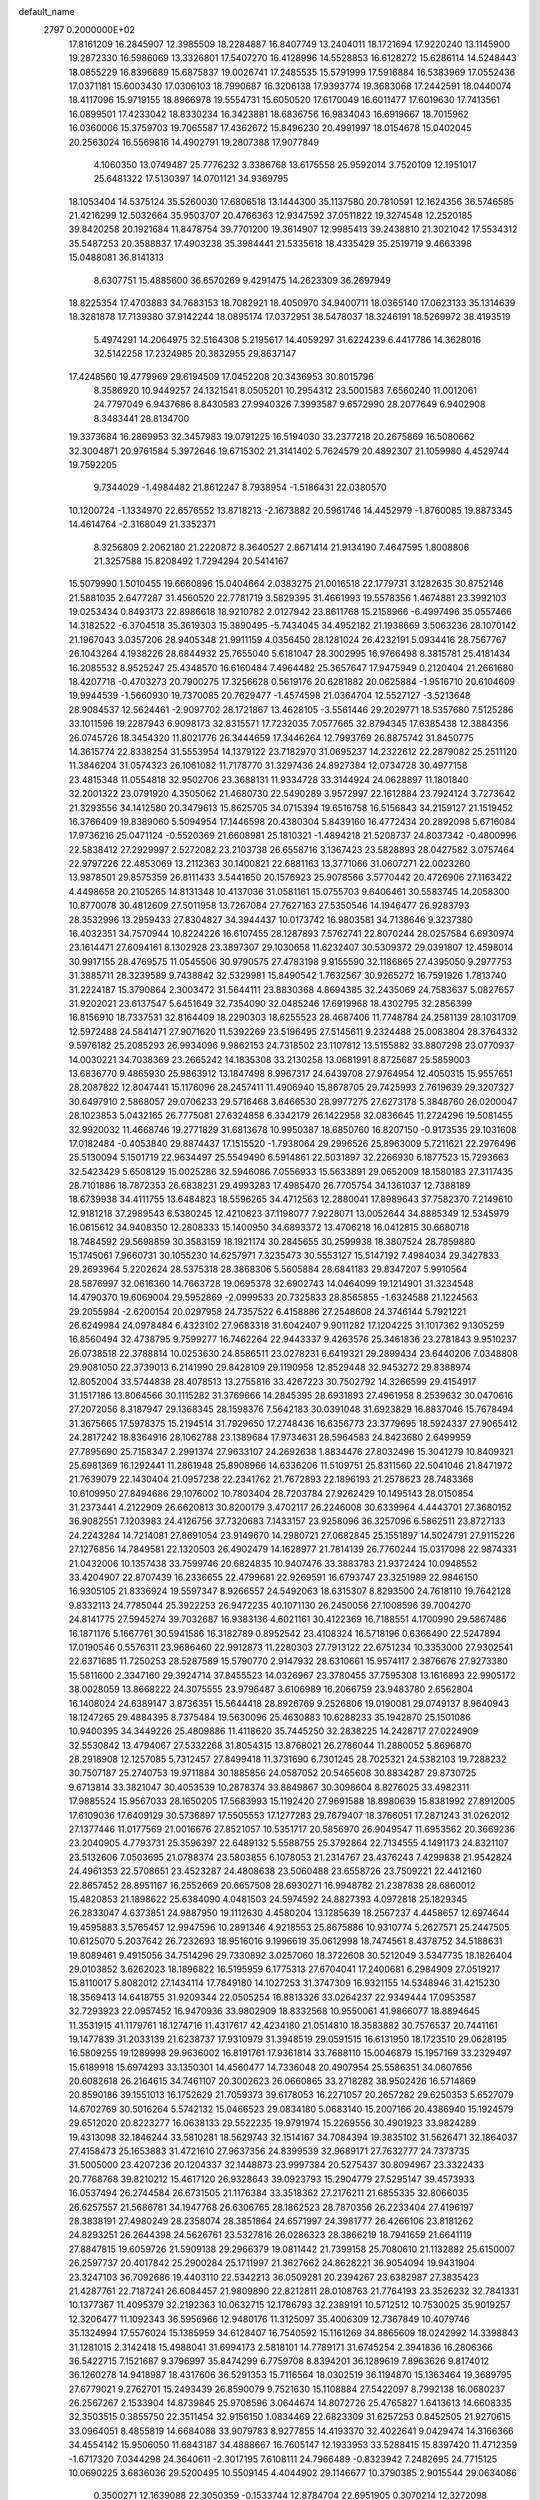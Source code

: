 default_name                                                                    
 2797  0.2000000E+02
  17.8161209  16.2845907  12.3985509  18.2284887  16.8407749  13.2404011
  18.1721694  17.9220240  13.1145900  19.2872330  16.5986069  13.3326801
  17.5407270  16.4128996  14.5528853  16.6128272  15.6286114  14.5248443
  18.0855229  16.8396689  15.6875837  19.0026741  17.2485535  15.5791999
  17.5916884  16.5383969  17.0552436  17.0371181  15.6003430  17.0306103
  18.7990687  16.3206138  17.9393774  19.3683068  17.2442591  18.0440074
  18.4117096  15.9719155  18.8966978  19.5554731  15.6050520  17.6170049
  16.6011477  17.6019630  17.7413561  16.0899501  17.4233042  18.8330234
  16.3423881  18.6836756  16.9834043  16.6919667  18.7015962  16.0360006
  15.3759703  19.7065587  17.4362672  15.8496230  20.4991997  18.0154678
  15.0402045  20.2563024  16.5569816  14.4902791  19.2807388  17.9077849
   4.1060350  13.0749487  25.7776232   3.3386768  13.6175558  25.9592014
   3.7520109  12.1951017  25.6481322  17.5130397  14.0701121  34.9369795
  18.1053404  14.5375124  35.5260030  17.6806518  13.1444300  35.1137580
  20.7810591  12.1624356  36.5746585  21.4216299  12.5032664  35.9503707
  20.4766363  12.9347592  37.0511822  19.3274548  12.2520185  39.8420258
  20.1921684  11.8478754  39.7701200  19.3614907  12.9985413  39.2438810
  21.3021042  17.5534312  35.5487253  20.3588837  17.4903238  35.3984441
  21.5335618  18.4335429  35.2519719   9.4663398  15.0488081  36.8141313
   8.6307751  15.4885600  36.6570269   9.4291475  14.2623309  36.2697949
  18.8225354  17.4703883  34.7683153  18.7082921  18.4050970  34.9400711
  18.0365140  17.0623133  35.1314639  18.3281878  17.7139380  37.9142244
  18.0895174  17.0372951  38.5478037  18.3246191  18.5269972  38.4193519
   5.4974291  14.2064975  32.5164308   5.2195617  14.4059297  31.6224239
   6.4417786  14.3628016  32.5142258  17.2324985  20.3832955  29.8637147
  17.4248560  19.4779969  29.6194509  17.0452208  20.3436953  30.8015796
   8.3586920  10.9449257  24.1321541   8.0505201  10.2954312  23.5001583
   7.6560240  11.0012061  24.7797049   6.9437686   8.8430583  27.9940326
   7.3993587   9.6572990  28.2077649   6.9402908   8.3483441  28.8134700
  19.3373684  16.2869953  32.3457983  19.0791225  16.5194030  33.2377218
  20.2675869  16.5080662  32.3004871  20.9761584   5.3972646  19.6715302
  21.3141402   5.7624579  20.4892307  21.1059980   4.4529744  19.7592205
   9.7344029  -1.4984482  21.8612247   8.7938954  -1.5186431  22.0380570
  10.1200724  -1.1334970  22.6576552  13.8718213  -2.1673882  20.5961746
  14.4452979  -1.8760085  19.8873345  14.4614764  -2.3168049  21.3352371
   8.3256809   2.2062180  21.2220872   8.3640527   2.8671414  21.9134190
   7.4647595   1.8008806  21.3257588  15.8208492   1.7294294  20.5414167
  15.5079990   1.5010455  19.6660896  15.0404664   2.0383275  21.0016518
  22.1779731   3.1282635  30.8752146  21.5881035   2.6477287  31.4560520
  22.7781719   3.5829395  31.4661993  19.5578356   1.4674881  23.3992103
  19.0253434   0.8493173  22.8986618  18.9210782   2.0127942  23.8611768
  15.2158966  -6.4997496  35.0557466  14.3182522  -6.3704518  35.3619303
  15.3890495  -5.7434045  34.4952182  21.1938669   3.5063236  28.1070142
  21.1967043   3.0357206  28.9405348  21.9911159   4.0356450  28.1281024
  26.4232191   5.0934416  28.7567767  26.1043264   4.1938226  28.6844932
  25.7655040   5.6181047  28.3002995  16.9766498   8.3815781  25.4181434
  16.2085532   8.9525247  25.4348570  16.6160484   7.4964482  25.3657647
  17.9475949   0.2120404  21.2661680  18.4207718  -0.4703273  20.7900275
  17.3256628   0.5619176  20.6281882  20.0625884  -1.9516710  20.6104609
  19.9944539  -1.5660930  19.7370085  20.7629477  -1.4574598  21.0364704
  12.5527127  -3.5213648  28.9084537  12.5624461  -2.9097702  28.1721867
  13.4628105  -3.5561446  29.2029771  18.5357680   7.5125286  33.1011596
  19.2287943   6.9098173  32.8315571  17.7232035   7.0577665  32.8794345
  17.6385438  12.3884356  26.0745726  18.3454320  11.8021776  26.3444659
  17.3446264  12.7993769  26.8875742  31.8450775  14.3615774  22.8338254
  31.5553954  14.1379122  23.7182970  31.0695237  14.2322612  22.2879082
  25.2511120  11.3846204  31.0574323  26.1061082  11.7178770  31.3297436
  24.8927384  12.0734728  30.4977158  23.4815348  11.0554818  32.9502706
  23.3688131  11.9334728  33.3144924  24.0628897  11.1801840  32.2001322
  23.0791920   4.3505062  21.4680730  22.5490289   3.9572997  22.1612884
  23.7924124   3.7273642  21.3293556  34.1412580  20.3479613  15.8625705
  34.0715394  19.6516758  16.5156843  34.2159127  21.1519452  16.3766409
  19.8389060   5.5094954  17.1446598  20.4380304   5.8439160  16.4772434
  20.2892098   5.6716084  17.9736216  25.0471124  -0.5520369  21.6608981
  25.1810321  -1.4894218  21.5208737  24.8037342  -0.4800996  22.5838412
  27.2929997   2.5272082  23.2103738  26.6558716   3.1367423  23.5828893
  28.0427582   3.0757464  22.9797226  22.4853069  13.2112363  30.1400821
  22.6881163  13.3771066  31.0607271  22.0023260  13.9878501  29.8575359
  26.8111433   3.5441650  20.1576923  25.9078566   3.5770442  20.4726906
  27.1163422   4.4498658  20.2105265  14.8131348  10.4137036  31.0581161
  15.0755703   9.6406461  30.5583745  14.2058300  10.8770078  30.4812609
  27.5011958  13.7267084  27.7627163  27.5350546  14.1946477  26.9283793
  28.3532996  13.2959433  27.8304827  34.3944437  10.0173742  16.9803581
  34.7138646   9.3237380  16.4032351  34.7570944  10.8224226  16.6107455
  28.1287893   7.5762741  22.8070244  28.0257584   6.6930974  23.1614471
  27.6094161   8.1302928  23.3897307  29.1030658  11.6232407  30.5309372
  29.0391807  12.4598014  30.9917155  28.4769575  11.0545506  30.9790575
  27.4783198   9.9155590  32.1186865  27.4395050   9.2977753  31.3885711
  28.3239589   9.7438842  32.5329981  15.8490542   1.7632567  30.9265272
  16.7591926   1.7813740  31.2224187  15.3790864   2.3003472  31.5644111
  23.8830368   4.8694385  32.2435069  24.7583637   5.0827657  31.9202021
  23.6137547   5.6451649  32.7354090  32.0485246  17.6919968  18.4302795
  32.2856399  16.8156910  18.7337531  32.8164409  18.2290303  18.6255523
  28.4687406  11.7748784  24.2581139  28.1031709  12.5972488  24.5841471
  27.9071620  11.5392269  23.5196495  27.5145611   9.2324488  25.0083804
  28.3764332   9.5976182  25.2085293  26.9934096   9.9862153  24.7318502
  23.1107812  13.5155882  33.8807298  23.0770937  14.0030221  34.7038369
  23.2665242  14.1835308  33.2130258  13.0681991   8.8725687  25.5859003
  13.6836770   9.4865930  25.9863912  13.1847498   8.9967317  24.6439708
  27.9764954  12.4050315  15.9557651  28.2087822  12.8047441  15.1176096
  28.2457411  11.4906940  15.8678705  29.7425993   2.7619639  29.3207327
  30.6497910   2.5868057  29.0706233  29.5716468   3.6466530  28.9977275
  27.6273178   5.3848760  26.0200047  28.1023853   5.0432165  26.7775081
  27.6324858   6.3342179  26.1422958  32.0836645  11.2724296  19.5081455
  32.9920032  11.4668746  19.2771829  31.6813678  10.9950387  18.6850760
  16.8207150  -0.9173535  29.1031608  17.0182484  -0.4053840  29.8874437
  17.1515520  -1.7938064  29.2996526  25.8963009   5.7211621  22.2976496
  25.5130094   5.1501719  22.9634497  25.5549490   6.5914861  22.5031897
  32.2266930   6.1877523  15.7293663  32.5423429   5.6508129  15.0025286
  32.5946086   7.0556933  15.5633891  29.0652009  18.1580183  27.3117435
  28.7101886  18.7872353  26.6838231  29.4993283  17.4985470  26.7705754
  34.1361037  12.7388189  18.6739938  34.4111755  13.6484823  18.5596265
  34.4712563  12.2880041  17.8989643  37.7582370   7.2149610  12.9181218
  37.2989543   6.5380245  12.4210823  37.1198077   7.9228071  13.0052644
  34.8885349  12.5345979  16.0615612  34.9408350  12.2808333  15.1400950
  34.6893372  13.4706218  16.0412815  30.6680718  18.7484592  29.5698859
  30.3583159  18.1921174  30.2845655  30.2599938  18.3807524  28.7859880
  15.1745061   7.9660731  30.1055230  14.6257971   7.3235473  30.5553127
  15.5147192   7.4984034  29.3427833  29.2693964   5.2202624  28.5375318
  28.3868306   5.5605884  28.6841183  29.8347207   5.9910564  28.5876997
  32.0616360  14.7663728  19.0695378  32.6902743  14.0464099  19.1214901
  31.3234548  14.4790370  19.6069004  29.5952869  -2.0999533  20.7325833
  28.8565855  -1.6324588  21.1224563  29.2055984  -2.6200154  20.0297958
  24.7357522   6.4158886  27.2548608  24.3746144   5.7921221  26.6249984
  24.0978484   6.4323102  27.9683318  31.6042407   9.9011282  17.1204225
  31.1017362   9.1305259  16.8560494  32.4738795   9.7599277  16.7462264
  22.9443337   9.4263576  25.3461836  23.2781843   9.9510237  26.0738518
  22.3788814  10.0253630  24.8586511  23.0278231   6.6419321  29.2899434
  23.6440206   7.0348808  29.9081050  22.3739013   6.2141990  29.8428109
  29.1190958  12.8529448  32.9453272  29.8388974  12.8052004  33.5744838
  28.4078513  13.2755816  33.4267223  30.7502792  14.3266599  29.4154917
  31.1517186  13.8064566  30.1115282  31.3769666  14.2845395  28.6931893
  27.4961958   8.2539632  30.0470616  27.2072056   8.3187947  29.1368345
  28.1598376   7.5642183  30.0391048  31.6923829  16.8837046  15.7678494
  31.3675665  17.5978375  15.2194514  31.7929650  17.2748436  16.6356773
  23.3779695  18.5924337  27.9065412  24.2817242  18.8364916  28.1062788
  23.1389684  17.9734631  28.5964583  24.8423680   2.6499959  27.7895690
  25.7158347   2.2991374  27.9633107  24.2692638   1.8834476  27.8032496
  15.3041279  10.8409321  25.6981369  16.1292441  11.2861948  25.8908966
  14.6336206  11.5109751  25.8311560  22.5041046  21.8471972  21.7639079
  22.1430404  21.0957238  22.2341762  21.7672893  22.1896193  21.2578623
  28.7483368  10.6109950  27.8494686  29.1076002  10.7803404  28.7203784
  27.9262429  10.1495143  28.0150854  31.2373441   4.2122909  26.6620813
  30.8200179   3.4702117  26.2246008  30.6339964   4.4443701  27.3680152
  36.9082551   7.1203983  24.4126756  37.7320683   7.1433157  23.9258096
  36.3257096   6.5862511  23.8727133  24.2243284  14.7214081  27.8691054
  23.9149670  14.2980721  27.0682845  25.1551897  14.5024791  27.9115226
  27.1276856  14.7849581  22.1320503  26.4902479  14.1628977  21.7814139
  26.7760244  15.0317098  22.9874331  21.0432006  10.1357438  33.7599746
  20.6824835  10.9407476  33.3883783  21.9372424  10.0948552  33.4204907
  22.8707439  16.2336655  22.4799681  22.9269591  16.6793747  23.3251989
  22.9846150  16.9305105  21.8336924  19.5597347   8.9266557  24.5492063
  18.6315307   8.8293500  24.7618110  19.7642128   9.8332113  24.7785044
  25.3922253  26.9472235  40.1071130  26.2450056  27.1008596  39.7004270
  24.8141775  27.5945274  39.7032687  16.9383136   4.6021161  30.4122369
  16.7188551   4.1700990  29.5867486  16.1871176   5.1667761  30.5941586
  16.3182789   0.8952542  23.4108324  16.5718196   0.6366490  22.5247894
  17.0190546   0.5576311  23.9686460  22.9912873  11.2280303  27.7913122
  22.6751234  10.3353000  27.9302541  22.6371685  11.7250253  28.5287589
  15.5790770   2.9147932  28.6310661  15.9574117   2.3876676  27.9273380
  15.5811600   2.3347160  29.3924714  37.8455523  14.0326967  23.3780455
  37.7595308  13.1616893  22.9905172  38.0028059  13.8668222  24.3075555
  23.9796487   3.6106989  16.2066759  23.9483780   2.6562804  16.1408024
  24.6389147   3.8736351  15.5644418  28.8926769   9.2526806  19.0190081
  29.0749137   8.9640943  18.1247265  29.4884395   8.7375484  19.5630096
  25.4630883  10.6288233  35.1942870  25.1501086  10.9400395  34.3449226
  25.4809886  11.4118620  35.7445250  32.2838225  14.2428717  27.0224909
  32.5530842  13.4794067  27.5332268  31.8054315  13.8768021  26.2786044
  11.2880052   5.8696870  28.2918908  12.1257085   5.7312457  27.8499418
  11.3731690   6.7301245  28.7025321  24.5382103  19.7288232  30.7507187
  25.2740753  19.9711884  30.1885856  24.0587052  20.5465608  30.8834287
  29.8730725   9.6713814  33.3821047  30.4053539  10.2878374  33.8849867
  30.3098604   8.8276025  33.4982311  17.9885524  15.9567033  28.1650205
  17.5683993  15.1192420  27.9691588  18.8980639  15.8381992  27.8912005
  17.6109036  17.6409129  30.5736897  17.5505553  17.1277283  29.7679407
  18.3766051  17.2871243  31.0262012  27.1377446  11.0177569  21.0016676
  27.8521057  10.5351717  20.5856970  26.9049547  11.6953562  20.3669236
  23.2040905   4.7793731  25.3596397  22.6489132   5.5588755  25.3792864
  22.7134555   4.1491173  24.8321107  23.5132606   7.0503695  21.0788374
  23.5803855   6.1078053  21.2314767  23.4376243   7.4299838  21.9542824
  24.4961353  22.5708651  23.4523287  24.4808638  23.5060488  23.6558726
  23.7509221  22.4412160  22.8657452  28.8951167  16.2552669  20.6657508
  28.6930271  16.9948782  21.2387838  28.6860012  15.4820853  21.1898622
  25.6384090   4.0481503  24.5974592  24.8827393   4.0972818  25.1829345
  26.2833047   4.6373851  24.9887950  19.1112630   4.4580204  13.1285639
  18.2567237   4.4458657  12.6974644  19.4595883   3.5765457  12.9947596
  10.2891346   4.9218553  25.8675886  10.9310774   5.2627571  25.2447505
  10.6125070   5.2037642  26.7232693  18.9516016   9.1996619  35.0612998
  18.7474561   8.4378752  34.5188631  19.8089461   9.4915056  34.7514296
  29.7330892   3.0257060  18.3722608  30.5212049   3.5347735  18.1826404
  29.0103852   3.6262023  18.1896822  16.5195959   6.1775313  27.6704041
  17.2400681   6.2984909  27.0519217  15.8110017   5.8082012  27.1434114
  17.7849180  14.1027253  31.3747309  16.9321155  14.5348946  31.4215230
  18.3569413  14.6418755  31.9209344  22.0505254  16.8813326  33.0264237
  22.9349444  17.0953587  32.7293923  22.0957452  16.9470936  33.9802909
  18.8332568  10.9550061  41.9866077  18.8894645  11.3531915  41.1179761
  18.1274716  11.4317617  42.4234180  21.0514810  18.3583882  30.7576537
  20.7441161  19.1477839  31.2033139  21.6238737  17.9310979  31.3948519
  29.0591515  16.6131950  18.1723510  29.0628195  16.5809255  19.1289998
  29.9636002  16.8191761  17.9361814  33.7688110  15.0046879  15.1957169
  33.2329497  15.6189918  15.6974293  33.1350301  14.4560477  14.7336048
  20.4907954  25.5586351  34.0607656  20.6082618  26.2164615  34.7461107
  20.3002623  26.0660865  33.2718282  38.9502426  16.5714869  20.8590186
  39.1551013  16.1752629  21.7059373  39.6178053  16.2271057  20.2657282
  29.6250353   5.6527079  14.6702769  30.5016264   5.5742132  15.0466523
  29.0834180   5.0683140  15.2007166  20.4386940  15.1924579  29.6512020
  20.8223277  16.0638133  29.5522235  19.9791974  15.2269556  30.4901923
  33.9824289  19.4313098  32.1846244  33.5810281  18.5629743  32.1514167
  34.7084394  19.3835102  31.5626471  32.1864037  27.4158473  25.1653883
  31.4721610  27.9637356  24.8399539  32.9689171  27.7632777  24.7373735
  31.5005000  23.4207236  20.1204337  32.1448873  23.9997384  20.5275437
  30.8094967  23.3322433  20.7768768  39.8210212  15.4617120  26.9328643
  39.0923793  15.2904779  27.5295147  39.4573933  16.0537494  26.2744584
  26.6731505  21.1176384  33.3518362  27.2176211  21.6855335  32.8066035
  26.6257557  21.5686781  34.1947768  26.6306765  28.1862523  28.7870356
  26.2233404  27.4196197  28.3838191  27.4980249  28.2358074  28.3851864
  24.6571997  24.3981777  26.4266106  23.8181262  24.8293251  26.2644398
  24.5626761  23.5327816  26.0286323  28.3866219  18.7941659  21.6641119
  27.8847815  19.6059726  21.5909138  29.2966379  19.0811442  21.7399158
  25.7080610  21.1132882  25.6150007  26.2597737  20.4017842  25.2900284
  25.1711997  21.3627662  24.8628221  36.9054094  19.9431904  23.3247103
  36.7092686  19.4403110  22.5342213  36.0509281  20.2394267  23.6382987
  27.3835423  21.4287761  22.7187241  26.6084457  21.9809890  22.8212811
  28.0108763  21.7764193  23.3526232  32.7841331  10.1377367  11.4095379
  32.2192363  10.0632715  12.1786793  32.2389191  10.5712512  10.7530025
  35.9019257  12.3206477  11.1092343  36.5956966  12.9480176  11.3125097
  35.4006309  12.7367849  10.4079746  35.1324994  17.5576024  15.1385959
  34.6128407  16.7540592  15.1161269  34.8865609  18.0242992  14.3398843
  31.1281015   2.3142418  15.4988041  31.6994173   2.5818101  14.7789171
  31.6745254   2.3941836  16.2806366  36.5422715   7.1521687   9.3796997
  35.8474299   6.7759708   8.8394201  36.1289619   7.8963626   9.8174012
  36.1260278  14.9418987  18.4317606  36.5291353  15.7116564  18.0302519
  36.1194870  15.1363464  19.3689795  27.6779021   9.2762701  15.2493439
  26.8590079   9.7521630  15.1108884  27.5422097   8.7992138  16.0680237
  26.2567267   2.1533904  14.8739845  25.9708596   3.0644674  14.8072726
  25.4765827   1.6413613  14.6608335  32.3503515   0.3855750  22.3511454
  32.9156150   1.0834469  22.6823309  31.6257253   0.8452505  21.9270615
  33.0964051   8.4855819  14.6684088  33.9079783   8.9277855  14.4193370
  32.4022641   9.0429474  14.3166366  34.4554142  15.9506050  11.6843187
  34.4888667  16.7605147  12.1933953  33.5288415  15.8397420  11.4712359
  -1.6717320   7.0344298  24.3640611  -2.3017195   7.6108111  24.7966489
  -0.8323942   7.2482695  24.7715125  10.0690225   3.6836036  29.5200495
  10.5509145   4.4044902  29.1146677  10.3790385   2.9015544  29.0634086
   0.3500271  12.1639088  22.3050359  -0.1533744  12.8784704  22.6951905
   0.3070214  12.3272098  21.3628495   2.0187036   8.7066887  19.3659316
   1.2592972   8.7491618  19.9470769   1.7640379   9.2226083  18.6009453
   6.5057292   7.1447758  25.7836728   6.9577598   7.8948407  26.1700700
   5.6000066   7.2318698  26.0808478   1.4046633   9.9206691  23.1671078
   1.0440280   9.1686212  22.6974292   0.9537650  10.6766267  22.7910083
   0.5638852   7.6420443  25.7974042   0.8861421   7.1825337  26.5727960
   1.3013549   7.6286992  25.1873286  -2.5732953  19.5524484  20.1656938
  -2.6204010  19.0653208  19.3430641  -1.6895473  19.3848692  20.4930142
  12.7077964  13.3789657  19.8827646  13.0538669  14.2382344  19.6416747
  12.7877565  12.8561132  19.0849780   3.6787820  16.1685403  27.7566007
   3.1767410  15.8021561  27.0286245   3.9925832  17.0120342  27.4305966
   5.3495518  15.3172602  15.9479101   4.8818597  14.4822992  15.9295788
   6.1391708  15.1383321  16.4585159   2.8283147  15.4182820  21.3461080
   3.3104454  16.2252796  21.1657288   3.3493227  14.9721529  22.0137541
  12.2480790  21.8906954  26.4663592  12.7384076  21.9411847  27.2868837
  12.8338403  21.4305245  25.8652284   2.0535882  23.6595957  27.9041509
   1.2959113  23.3601062  28.4066083   1.7405040  24.4346022  27.4377014
  -1.5924556  29.8967372  28.3998133  -0.9618447  30.2848719  27.7932548
  -1.9493312  30.6416967  28.8834527   5.3685387  19.6660885  25.4012257
   4.7475360  19.7323925  24.6758353   5.5584907  20.5739739  25.6376452
   7.6623204  27.0874046  17.6799830   7.8770349  27.3463488  16.7838371
   8.1618945  27.6909339  18.2299011  13.4117887  24.3163078  25.9019141
  14.1334947  23.9924643  26.4408924  12.6624403  23.7778507  26.1564192
   9.6739929  23.1400359  16.5105532  10.1571741  23.6401433  17.1683223
   8.7579705  23.2148456  16.7780198  15.7974720  17.9047240  27.9462507
  16.2649669  17.0782902  27.8250590  15.6874527  17.9809089  28.8940499
   4.5806364  22.4415870  25.1115295   4.3819799  22.4830475  24.1760892
   4.8646686  23.3277938  25.3355720   9.5972663  26.8530368  27.9165150
  10.3998250  26.7041061  27.4165638   8.9814703  26.2017548  27.5805703
  11.9892895  16.2587632  37.4318096  11.1608760  15.8054612  37.5882711
  12.1779933  16.1004046  36.5068527   5.3203437   9.2325617  21.1697653
   4.9018435   8.4396119  20.8346234   5.2959949   9.8452081  20.4347120
  10.5567477  18.3821719  29.6041762  10.9356500  17.5896387  29.2239710
  10.7950034  19.0788053  28.9924834   8.4370988  13.2966085  22.3704204
   8.7499316  12.7035057  23.0534991   8.4357284  12.7653784  21.5741638
  14.7085892  18.4166132  30.5004622  15.2978501  18.8671888  31.1054292
  13.8562509  18.4383422  30.9355245  10.4407934  25.2995084  20.3095457
   9.6589037  25.1119521  19.7902163  10.8271780  26.0689718  19.8913772
  11.2511502  30.2838004  31.1612565  10.3776788  30.6194360  31.3628209
  11.0957865  29.4064027  30.8115893  11.3031955  28.9885941  24.2032005
  11.4841452  28.2759139  23.5903579  11.0393955  28.5484616  25.0112381
   5.1081645  12.1126445  28.4332883   4.8230279  12.4326701  27.5774188
   6.0570646  12.0185352  28.3498377   5.4952906  28.2319001  25.9550210
   5.6842174  29.1410153  25.7225385   5.2002649  28.2736478  26.8646631
   5.1831524  17.1205415  24.9178358   5.3171295  18.0510173  25.0981040
   5.6848767  16.9566115  24.1193176  17.1399136  20.0727965  25.7936682
  16.9578719  19.4513877  25.0887259  16.8627016  20.9196220  25.4439943
  10.2283127  26.7409037  15.2370225  10.6170643  27.1624217  16.0034602
   9.3133709  27.0219836  15.2473878   7.7018828  24.4681366  27.2656612
   7.4998288  24.3374044  28.1921142   8.5354280  24.0157405  27.1361541
   8.6809869  16.2216333  39.7130379   8.6775920  16.0032891  38.7810797
   7.7966855  16.5442716  39.8866686   0.7072946  19.2794947  26.6991159
   1.2369418  19.9939834  26.3452636   1.2390234  18.4957516  26.5603964
  14.8230485  25.6591799  17.9598855  14.2686254  25.8093794  18.7255792
  14.3777265  26.1185426  17.2479121   7.2254634  22.3022568  23.5095765
   6.3392456  21.9472888  23.5792005   7.7941049  21.5325564  23.5305534
   6.3284704  25.2224400  30.6857022   5.9403599  24.5205074  30.1633108
   7.2379192  24.9520293  30.8122435  17.6719685  22.9701178  28.8205678
  16.8190131  23.3684111  28.6471856  17.4655323  22.1360711  29.2424470
   2.5836690  13.7494098  29.3011042   2.6122453  13.1961773  28.5204961
   3.4346137  13.6178245  29.7192073  14.3604755  25.9281715  23.9883749
  15.1796550  26.2084455  24.3965701  14.0378537  25.2275759  24.5552195
   0.9978264  24.2667117  23.8751295   1.5324959  25.0535631  23.7691804
   0.3164806  24.5220672  24.4970565   1.8793238  14.6352954  26.0528320
   1.0535197  14.3316715  26.4297830   1.6586072  14.8724549  25.1521260
   7.8535499  19.1500139  20.6330930   8.5259629  19.7764742  20.3654366
   7.5638887  18.7455662  19.8153215  15.1119501  22.6226596  27.4266413
  14.9255408  21.7713135  27.8224863  15.7636642  22.4351557  26.7511097
  10.9304437  19.9173630  27.5181059  10.4980159  19.3217003  26.9062039
  11.8361631  19.9598482  27.2113499   0.7170766  25.9595178  26.9503890
   0.9198434  26.5365827  27.6866726   0.1588480  26.4871364  26.3792224
   8.6212747  37.3429071  30.1716172   8.2762637  38.1844942  29.8734054
   7.8832125  36.7389220  30.0897764  10.4123558  16.9257603  26.6220878
   9.5327544  17.2044212  26.3673698  10.9259387  16.9880245  25.8167385
  15.9637132  36.2512622  31.3871572  15.8151330  36.3100066  30.4433856
  16.1156466  35.3200181  31.5481930   4.6367685   9.3408337  27.0336323
   5.5124568   9.1666568  27.3786894   4.3719655  10.1589094  27.4541835
   4.5715218  18.8303360  27.9059878   4.7581136  19.6027510  28.4396453
   4.7955271  19.0956834  27.0139989  10.9146481  31.0770897  21.6114032
  10.7463733  32.0192366  21.6279752  11.5919567  30.9430625  22.2743675
  -2.2426607  12.8341601  24.9918683  -3.1742452  12.6942308  24.8221568
  -1.8706172  11.9529261  25.0271116  14.4698872  20.5588405  24.1986314
  15.2913953  20.2857314  23.7902593  14.3098816  19.9027122  24.8769571
   9.8665090  21.8006363  29.1660483  10.1112667  21.1796241  28.4799948
   9.5340507  21.2530524  29.8772832  12.3173958  20.2276535  15.2737846
  12.8217378  19.5576752  14.8122653  12.8727722  20.4797256  16.0115165
   4.9552737  13.3364205  18.0846685   4.7435452  12.4864807  17.6986567
   4.1246823  13.8121788  18.0866233  -0.0493487  16.5173375  32.5061903
  -0.1826641  16.2534999  33.4166015   0.5443923  15.8565098  32.1498052
  14.4444542  22.8522610  22.7648887  14.2127720  23.6532016  23.2350475
  14.2754193  22.1490564  23.3919153   7.9571701  27.8268616  23.0406909
   8.2559933  28.2774656  22.2508222   8.7392681  27.3896011  23.3773776
   5.1675792  21.0597257  29.3224590   4.6925746  21.8452014  29.0511098
   6.0788493  21.2388488  29.0906541  13.5506753  18.7948250  20.5687505
  13.3755809  19.7095204  20.7898979  13.6358861  18.3558736  21.4150912
  14.2533357  30.3700835  24.8225534  14.6938466  30.2969706  25.6692153
  14.0537582  29.4665399  24.5775851  10.2753607  13.9278116  30.3602100
  10.2729200  14.7847954  30.7865957  10.5603296  14.1069350  29.4641412
  10.0029992  16.0722641  31.8376348   9.4930467  16.6107933  31.2325178
  10.3124729  16.6870521  32.5028368   2.8021436  19.2509418  30.4969642
   2.2576356  18.5108365  30.2286600   3.4553214  19.3321024  29.8019796
   8.6003527  23.9389684  30.7460585   8.9372550  23.0755327  30.5068775
   9.2513342  24.2902036  31.3535852   8.2118732  18.5296825  25.8335791
   8.2121621  18.3686047  24.8900296   7.2917250  18.6793808  26.0507185
  10.3614459  22.3498664  21.6589760  10.2285894  23.2968638  21.6168215
   9.8719188  22.0058387  20.9118214   6.7747450  15.2603363  22.9109716
   5.9704599  14.9107017  23.2945248   7.2691822  14.4855128  22.6437407
   4.6710351  23.8783139  28.6807033   5.0017947  24.2848778  27.8797441
   3.7381683  23.7439923  28.5135233   5.9201482  12.4878242  20.5589476
   5.5145982  12.8382904  19.7658937   5.1948686  12.3907267  21.1760160
  10.2872787  12.7522333  25.3901121   9.4654775  13.0682600  25.7656142
  10.0269087  12.0320487  24.8158530  18.6504397  25.0071539  21.9402527
  18.7056873  25.6462940  21.2298448  18.7690108  25.5239751  22.7371646
  10.8737863  34.1578120  23.6165273  11.3423005  33.3360926  23.7631683
   9.9621265  33.8945760  23.4907693  12.9107051  21.6873739  20.6928774
  13.4926551  22.0043109  21.3836139  12.0295381  21.8209645  21.0420622
  10.8910526  25.5382477  31.6870394  11.6147718  25.9355106  31.2026383
  11.3006330  24.8432928  32.2023192  -1.8795678  22.5363873  23.4913335
  -2.7750594  22.3456767  23.7705395  -1.5960529  23.2478571  24.0654954
   7.9310913  11.3859055  28.7609328   8.0468708  11.6188218  29.6821151
   8.3248847  12.1129780  28.2787253   5.0396967  16.5466110  33.8743058
   4.9089642  15.7329893  33.3873146   4.1881751  16.9828190  33.8448883
   2.0050149  22.2307424  31.0159059   2.2617674  21.3963776  30.6232922
   1.8000482  22.0144134  31.9255334  13.2679154  26.6119491  19.7164869
  13.3586916  26.7069146  20.6646288  13.2897594  27.5088239  19.3827650
  24.3466603  22.6047750  32.6468695  25.1149245  22.0343309  32.6712736
  24.3131055  22.9228867  31.7446994  10.1297352  15.4040731  22.3687239
  10.8599012  14.8231551  22.5823212   9.3478050  14.8889127  22.5672859
  12.7042945  19.8336574  32.2800130  13.4102455  20.4767179  32.3458779
  12.0813543  20.2238074  31.6668570   1.8386062   9.4135530  30.6457528
   2.0098552   8.8281179  29.9080731   2.4324959  10.1516147  30.5086694
  10.1491180  17.6428228  17.7350042   9.8946932  17.3807272  18.6197673
  11.0578572  17.3539087  17.6516170   8.0557449  10.8623327  20.3301495
   8.4743980  11.5424038  19.8024518   7.2631005  11.2772304  20.6704532
   7.7753348  13.0393251  26.4037088   7.4634254  13.9399797  26.4918329
   7.0430825  12.5703354  26.0036000   1.2026082  15.4584646  23.4446066
   1.8178995  15.4928878  22.7121699   0.3392452  15.4425206  23.0315908
  12.1686050  13.2367147  22.6421165  11.6638139  12.4938271  22.3111547
  12.6311448  13.5729964  21.8745207  11.9655471   8.4013972  28.6845199
  12.8920879   8.3956179  28.4442689  11.6621173   9.2777442  28.4475005
   9.3452320  22.2344197  25.8798259   9.3446183  21.4717108  25.3014604
  10.2395424  22.2776091  26.2183158  13.0056277  14.4162680  31.5617291
  12.6205177  13.6230328  31.9341537  12.2616107  15.0032036  31.4269071
  11.0910181  17.7529803  24.0300255  10.3091706  17.2520478  23.7976186
  11.7825117  17.3873358  23.4783258  12.7396814  29.4798863  19.2862095
  12.2010959  29.9211362  19.9430625  13.5668036  29.9616226  19.2917652
   9.2948663  24.2903863  23.7104304   8.5725545  24.0298333  23.1389327
   9.1593785  23.7861754  24.5127060  13.7772707  28.0511700  16.6154946
  14.2765937  28.7730369  16.2336352  12.9723253  28.4591703  16.9346035
  14.7892799  17.7428551  25.5365786  14.9464254  16.8133041  25.3708318
  15.1218113  17.8877599  26.4223875  11.7296252  23.3838232  18.7999055
  11.4435360  24.0127789  19.4623250  12.1236103  22.6701522  19.3015840
  13.9244144  26.3016046  12.1527492  13.5250882  27.1335902  11.8986421
  13.2190320  25.8191856  12.5839561  -3.1982892   8.5528860  26.2963956
  -2.9479679   7.9753406  27.0175145  -3.6146671   9.3018712  26.7228726
  10.2699262   8.2143991  25.0347489   9.5701369   8.6960220  25.4758455
  11.0017013   8.8306257  25.0030982  14.3881119  28.7437389  27.3392980
  14.6264164  28.0129335  27.9097069  13.9762625  29.3797085  27.9242378
  14.5558879  26.3615887  28.8095276  14.9389940  25.5115432  29.0260550
  13.7743989  26.4191127  29.3592528  20.3653285  21.5828100  25.0167706
  19.4301024  21.3844876  24.9693128  20.5055091  21.8611908  25.9218040
  15.8022889  39.0389322  17.5923548  16.0630290  39.0187065  18.5131357
  14.9916492  39.5478792  17.5841003  13.7937270  33.7100123  21.4576515
  14.6945794  33.7324857  21.7804390  13.5693834  32.7796755  21.4382817
  16.6376165  28.1381877  22.9483974  16.5648777  29.0903503  22.8826152
  16.7289591  27.9691713  23.8861190  18.2782897  21.0032721  21.4592164
  17.4507823  21.4558689  21.2960617  18.9491685  21.6115533  21.1491399
  11.8268798  26.9383443  26.1527331  12.3584070  26.1698911  25.9449102
  12.4472377  27.6672865  26.1471500  14.1507035  27.9119831  21.9922325
  13.8223620  27.3127564  22.6625689  15.0990400  27.9200465  22.1219426
  16.8600461  36.4721383  17.1745530  16.5936607  37.3902897  17.1269227
  16.0524283  35.9984478  17.3735572  15.5681472  30.2601516  19.0928036
  15.7706097  31.1514458  18.8084877  15.7925917  29.7120717  18.3408296
  20.0820808  42.0951915  22.0080552  20.4835239  42.1681174  21.1421700
  20.8228015  42.0610579  22.6133648  21.2998547  29.3710996  19.3844790
  21.8235395  30.1192638  19.0977099  20.5034854  29.7605033  19.7455780
  10.8370490  26.4595984  23.0420366  10.5626194  26.0330496  23.8538102
  10.3951600  25.9662256  22.3509873   5.1358325  -5.4963780  17.1770249
   4.6734519  -5.8313199  16.4087476   4.9606945  -6.1415332  17.8621039
   4.6137201  -1.1389181  19.9528721   4.0354269  -1.5926037  20.5660428
   4.1405197  -1.1547644  19.1209693   2.3984384   0.7019546  23.6395571
   2.9925569   0.1051429  24.0946075   2.5045914   1.5379281  24.0935523
   3.7736295   6.0058255   5.1405234   4.4089257   5.3342545   5.3887635
   4.1773713   6.8298421   5.4129587  -7.2408641   3.5083434   9.7433956
  -7.1081557   4.0011271   8.9335903  -7.9675103   3.9541363  10.1786953
  -0.1560462   4.6776578  13.6573847   0.7909353   4.7000735  13.7950632
  -0.2821213   4.0288590  12.9649996  -0.8626809   4.9508701  18.1983196
  -0.2734617   4.2061635  18.0780508  -0.9946443   5.2968627  17.3156494
  12.2775922  -8.8808457  17.2370991  11.5780617  -8.2520523  17.0595947
  12.2429485  -9.0166931  18.1839767  13.4289018   2.0252288   5.3653497
  14.3313284   2.0522214   5.6833582  13.4555513   2.4905720   4.5293010
  12.0666122  -1.0066982  11.4204778  12.1429743  -1.8928439  11.7742382
  12.9101213  -0.5978863  11.6143777   3.4054894   3.0031037  16.2151715
   3.8323663   2.3112603  16.7205039   3.7399156   2.8908812  15.3253417
  -3.0143829   1.9384976  20.7954255  -3.8275149   2.2878055  21.1601612
  -2.8715740   2.4476907  19.9975785  16.6973590  -3.0535921  14.5285959
  16.1175769  -3.7623548  14.8074148  16.2829279  -2.2589037  14.8646749
  12.8086200   9.2118708  11.9814315  13.4865555   9.8829390  12.0608216
  12.0700820   9.5569791  12.4831224  12.7173210   9.0773448   9.3254780
  12.7425135   8.9637618  10.2755812  11.8956668   8.6663185   9.0568264
  12.3123597   0.4812669  21.0000361  12.7426954  -0.1308458  21.5969959
  11.6447111   0.9092048  21.5360831  10.6816964   7.2018996  17.3130215
   9.8829692   7.2070592  17.8405062  10.5759251   7.9385437  16.7110250
   7.5371117  -1.5872576  15.9595095   7.2751199  -1.4477189  16.8695211
   6.7207848  -1.7934398  15.5041733   5.1495329   2.3837032  19.8644949
   4.7662702   1.9290826  19.1143871   5.0002011   1.7942133  20.6037063
   4.8659407   3.2334050   9.4725024   5.6939740   2.7573030   9.5351094
   5.0769631   4.1203110   9.7642201   5.8547327   5.8723191   9.9151398
   6.2538557   6.6069111  10.3813022   5.0999322   6.2544620   9.4673956
  16.7090908   4.3663274  11.7789438  16.7518778   5.0338006  11.0941952
  16.1594731   3.6765294  11.4070154   9.0221187   0.6016994  19.1405660
   9.3335848  -0.2292996  19.4992597   8.7407998   1.1026172  19.9061853
  21.4310644  -0.5229524  10.8867082  21.8312696   0.2144541  10.4259487
  20.5860914  -0.6456200  10.4540359   6.9450996   4.4945900   7.7967322
   6.4833411   5.2696679   8.1165215   7.8553637   4.6331485   8.0583665
   1.5181885   5.2191369   8.6782792   0.5891523   5.3800871   8.8432598
   1.5371298   4.3850800   8.2090007   5.4547997  -3.2559730  25.5814351
   5.1917838  -4.1701311  25.4748076   5.8946970  -3.2308648  26.4311949
   9.8351596   6.9149153  13.2109258   9.3364818   7.4569635  13.8222653
  10.1524761   7.5298225  12.5495400  -0.3168138   5.1552711  23.1544802
  -0.9449031   5.5486666  23.7602653  -0.7871776   5.1027118  22.3224782
   0.8120618   0.2606261  18.9423104   1.4744040  -0.0181012  18.3099768
   0.3941109   1.0183188  18.5331030  14.4216064  -0.2807498   8.7725216
  15.3078764  -0.0537067   9.0539619  13.8711644   0.4166790   9.1286655
  13.8406816  11.4535088   9.0142171  13.4105934  10.5983920   9.0086335
  13.8481139  11.7238706   8.0960227   8.8262774   4.0973291   1.6230791
   8.1611400   4.5103118   2.1737780   9.4792748   3.7694099   2.2413794
  11.2941689   0.1610486  13.7551214  11.4749840  -0.0795711  12.8464741
  11.7532475   0.9918226  13.8787870  11.7209928  -3.4948952  21.7548482
  12.4154795  -3.2260969  21.1534602  11.1389826  -2.7364869  21.8029389
  10.0828622  16.6714143   3.5699941   9.6990987  16.2136425   2.8220621
  10.7966940  16.1026332   3.8583760  11.8909179  -2.7553927  18.5537660
  11.7099354  -1.8987425  18.1669487  12.5810973  -2.5874788  19.1953962
   5.5746132   3.7542320   5.1341169   6.0152691   3.0898883   4.6043041
   5.9578865   3.6582508   6.0059661  15.1192551  -1.3667417  12.2031957
  15.3125309  -2.2228335  12.5852731  15.9534378  -0.8981377  12.2311484
   5.6461157  10.8002728  11.6732320   6.0172817  11.6762143  11.5674296
   5.6493839  10.4305154  10.7903386   5.0486954  10.4696383  18.2238542
   5.6988970   9.8027674  18.0030532   4.2395378  10.1589807  17.8176675
   8.0350880  -2.1100977  24.4791659   7.6810546  -2.2560161  23.6018974
   7.2889976  -2.2435128  25.0637866  14.5967106   0.7778513  18.3930859
  13.6820673   0.7210361  18.1166232  14.9876521   1.4171990  17.7975768
  17.6942637   3.0347367  25.0442628  16.8831868   3.4960946  24.8308738
  18.2549505   3.7045515  25.4356835   2.7545318   5.1312289  11.5332264
   2.3043674   5.6332381  10.8538365   2.5586865   4.2176246  11.3253715
   4.0341715   9.5662819  15.9217604   4.7004488   8.8887640  15.8065389
   4.3430985  10.2990680  15.3890124  15.3925629   7.0103275  21.8894581
  15.8972935   7.6038944  21.3334390  14.9231948   6.4469100  21.2742458
  12.0635651  -2.4014111  24.3353930  12.1876693  -2.7227595  23.4423279
  12.5243191  -1.5626145  24.3543124  -0.6188320  -5.7711114  22.3102556
  -0.6516824  -4.8207078  22.4192770  -0.2865647  -5.8989268  21.4217211
  10.3356723   5.2883396  15.6213586  10.6737679   6.0245056  16.1312437
  10.0461474   5.6804649  14.7975595   5.9649359   7.5347262   5.5010396
   5.7102968   7.8402266   6.3717062   6.8815469   7.7964068   5.4139809
   6.9362708   3.9123058  12.7818547   7.6917646   3.9644359  13.3672977
   6.6110696   4.8110689  12.7298842  14.0452682   9.7358778  23.1421030
  14.9829528   9.7492945  23.3339350  13.9603702  10.2310481  22.3273450
   3.6904253  17.0978161  17.1798183   4.3063355  16.5193641  16.7300631
   3.0493230  17.3330417  16.5090810  12.8855321   3.0000437  17.1670152
  13.8388843   3.0216287  17.2499947  12.5928681   3.8262579  17.5516575
   7.6900813   7.2923310  20.5258716   6.8162898   6.9694991  20.3056446
   8.2341765   6.5056079  20.5613540  10.3923179   4.9080806  11.0748450
   9.7283653   5.5236539  11.3854384  11.2190837   5.2620251  11.4025848
  18.5914176   3.3221030  17.9262663  18.7054988   2.9727988  18.8101237
  18.9880841   4.1926025  17.9597064   3.9792717  11.2282169  22.6920962
   3.1513830  10.7824363  22.8712939   4.5152731  10.5695244  22.2504418
   9.8754368   6.7016877   0.2220788  10.2747699   7.3877539   0.7569416
   9.4525011   6.1207261   0.8544085  23.8342136   1.0673225  14.1932637
  24.2628910   0.5310544  13.5262675  23.2538231   1.6459626  13.6987393
   3.2841739   5.0602808  20.9628725   4.2018414   5.3323712  20.9720995
   2.9464530   5.3850135  20.1281719  11.4695542   5.4404857   6.8173564
  11.9324765   5.9870623   6.1823849  12.0837920   4.7344406   7.0184634
  12.2932617  -3.5308126  15.9131754  12.0317296  -3.2767093  16.7981976
  11.7230605  -4.2687770  15.6975115   6.0351531  11.1609877   8.7544617
   6.8245432  11.6971369   8.8295561   5.4208148  11.7066601   8.2634810
   9.4778270   4.8756102   8.4063055   9.8923690   5.0273743   9.2556314
  10.1079262   5.2114864   7.7688151   2.5852204   9.1458255  13.4122711
   2.0901668   9.1939760  12.5944476   2.3481174   9.9447456  13.8831646
   4.7964900  11.5820200  14.1789387   4.5095978  12.4604307  13.9293002
   4.9363918  11.1302160  13.3467533   5.7258203   5.6242348  23.1956115
   6.0888960   6.0957673  23.9453214   5.3914836   4.8071952  23.5656075
  12.2863416   7.8879141  22.0731797  13.0004399   8.3925322  22.4626101
  11.9771773   8.4307753  21.3479549  12.5446838   6.3950828  11.8850310
  12.6712638   7.3430649  11.8457984  12.7803645   6.1589021  12.7821960
  12.8725773   5.1230842  14.4102211  11.9593607   5.2584522  14.6630906
  13.3673239   5.7215591  14.9699401  15.4346612  11.9069285  21.0263887
  15.1162675  12.3053865  20.2163958  15.5710759  12.6458843  21.6193197
   9.1532246   8.8204206  10.7225844   8.3345578   8.4641302  11.0676548
   9.2375386   8.4283739   9.8534340  20.4693756   6.8623123  13.1244264
  19.9412620   7.6291947  13.3462804  19.9099905   6.1159332  13.3394574
   8.8671837   4.7783107   4.5898956   8.8497320   5.7086646   4.3654652
   8.4569098   4.7325197   5.4534987  13.6038037   7.0256538  16.2671091
  14.3323689   7.0058650  16.8876194  13.6849813   7.8730066  15.8293474
   3.9959349   5.5921364  17.0184285   3.0515578   5.7158277  17.1137398
   4.0850291   4.7270935  16.6184349   7.5136176   8.5206228  22.9600556
   6.6413516   8.5836634  22.5709415   7.9553543   7.8423516  22.4491262
   6.9381714   7.6327931  11.9257528   6.0780482   7.9056421  12.2450855
   7.3160398   7.1351089  12.6508443   5.6883057   1.1192828  22.7343542
   5.3992639   1.9144638  23.1819856   5.1750293   0.4182707  23.1360521
  13.3058139   3.2100019  21.5365111  13.1708331   2.4729136  20.9409333
  12.6149214   3.8319518  21.3083055  -9.6223182   4.4394758  10.7178850
  -9.7251765   5.3582973  10.4700564  -9.7128252   4.4368504  11.6707929
  16.4397329   1.0869501  26.6978037  16.9318203   1.4721588  25.9727547
  17.0424335   0.4527611  27.0861180  15.8088276  -3.3108207  18.6738915
  16.3345319  -3.9293698  18.1666797  16.2737447  -2.4781027  18.5922542
  10.1093770   6.3851027  22.9644873  10.8864435   6.8603701  22.6703439
   9.8192966   6.8592852  23.7437409   5.0945900   8.4437943   7.8353278
   4.3288363   8.3793588   8.4060302   5.6067812   9.1644080   8.2022173
   7.6633342  -0.2712592  30.2174680   6.8867752  -0.7708189  29.9652216
   7.3618461   0.6363604  30.2570079  10.4993962  11.2845521  11.0530916
   9.8894494  10.5833759  10.8238563  10.3041561  11.4818656  11.9691596
  12.7789432   1.7712995  10.1123654  13.1008366   2.0950779  10.9536644
  11.8260089   1.7764406  10.2024857  10.7703432   4.6212898  20.8710100
  10.1478896   4.2762056  20.2309318  10.3002889   5.3355841  21.3012011
  19.1474585   5.8204361  22.5023895  18.1986254   5.8427950  22.3781008
  19.2846482   6.2038882  23.3686315  18.2302591  -1.0274062  24.4421777
  18.9407814  -0.5504229  24.8709864  18.6022315  -1.8877840  24.2482229
  15.3312128   9.7404022   1.0140912  14.5455476   9.3976761   0.5880619
  16.0539563   9.2726541   0.5956593  15.9847889  -0.4778193  15.3411210
  15.0470575  -0.5807055  15.1789297  16.2368422   0.2815238  14.8156696
  22.2152154   2.8663556  13.0712363  22.5611164   3.7431214  13.2381674
  21.3040254   2.9091273  13.3612969   1.5328134  11.7218071  13.4952889
   0.7256344  11.5203288  13.0218965   2.1261781  12.0592104  12.8242381
  15.6507269   4.4744524  14.4054850  14.6935659   4.4711373  14.4134643
  15.8826839   4.4262687  13.4780659   8.1878825  -1.1879278  10.0782377
   7.8281344  -0.6335077  10.7706475   8.9982891  -0.7502124   9.8177031
   7.1071346   1.0194634  17.0632773   7.8277572   1.0813248  17.6902607
   7.5363813   0.9011464  16.2159402   7.8833856  10.3663056  13.7814266
   7.1655763  10.2624632  13.1567679   8.1652355  11.2746867  13.6735559
  19.0725327  13.6329469  11.3012026  19.2550169  13.6074574  12.2405011
  19.5745572  14.3819330  10.9799193  19.5213291  18.7927305  26.2416452
  19.8256650  19.0749265  27.1041861  18.6599546  19.1992579  26.1467698
  12.3451043  17.2114653  10.8078275  11.5099201  16.7945138  10.5960475
  12.6973035  16.6896142  11.5288400  18.1672931  26.5116387   7.6190238
  18.1435857  25.9307238   6.8586241  18.2393447  25.9214430   8.3691634
  19.2090000  22.2410962  11.4712254  19.9874706  22.1118685  12.0129960
  19.3928236  23.0381150  10.9740316   9.2030186  21.1081718  19.2240695
   9.8087131  21.1935513  18.4878111   8.3391156  21.2652115  18.8429633
  14.4207022  13.4057614   6.8771748  14.9757901  13.3472469   6.0995596
  15.0071289  13.7157313   7.5672865  16.5939678  18.5361189   9.9426438
  15.8169348  18.4400535   9.3919870  17.1272831  17.7673811   9.7405327
  25.6092679  15.0150173  12.4213884  24.9592048  15.4769539  12.9507884
  25.4008453  15.2589440  11.5195616  15.3789746  14.2231452   9.4789512
  15.7827573  15.0351701   9.7852302  14.8135723  13.9495327  10.2012312
  24.5018952   8.0586087  23.5835736  23.7743197   8.3320511  24.1422282
  25.0520411   8.8382692  23.5080704  14.1164013   6.9822101   8.3899341
  13.8660015   7.7261959   8.9376720  13.4303751   6.3319841   8.5409506
  21.1961491  14.1701706  16.0082379  21.2345683  15.0510340  15.6356314
  20.2605662  13.9809299  16.0796834  19.4242407  12.8431012  14.0180405
  20.2966759  12.6447297  14.3582427  18.8643246  12.8671032  14.7940235
  12.1845983  16.2552427  15.5077298  12.9648773  15.7010395  15.5237093
  12.4747692  17.0653723  15.0885368  11.9552872  24.9863004  13.4242342
  11.3039144  24.6658301  12.8003399  11.4398125  25.3193302  14.1588149
  11.3377602  14.5958265  27.5988625  10.9479530  15.4515143  27.4197520
  11.2702819  14.1234707  26.7690682  27.5604133   6.3779610  20.4184295
  28.1120540   6.9024049  20.9988457  26.8318193   6.0954231  20.9711998
  25.9026020  18.7910410   6.0595933  26.5278535  19.2135439   6.6484767
  25.3122225  19.4953059   5.7918342  13.3577932  12.9226905  25.0354552
  13.2411649  12.9657169  24.0863617  12.4901797  12.7009886  25.3735777
  19.7529684  11.1129155  21.6956035  20.1742205  11.5197792  22.4527300
  20.2116098  10.2800355  21.5851917  18.7253297  20.1071673  15.3051670
  18.7644078  19.6796235  16.1606850  18.3254843  20.9588750  15.4810919
  20.2865681  15.8992308  26.5173562  21.1280886  16.3548744  26.5388947
  19.7321460  16.4463252  25.9609968  21.1055305  14.5332721  19.8222427
  21.6627222  14.1705290  19.1336306  21.6850669  15.1095089  20.3205604
  20.6624731   8.6923220  21.0708595  21.2284370   8.2115776  20.4668716
  20.1588596   8.0129587  21.5192687  11.2137448  11.2124090  27.8494709
  11.0369298  11.9506788  27.2664392  10.3595611  10.9895158  28.2194986
   8.4514673   8.1497619  15.3725950   7.5816099   8.1954855  15.7694442
   8.5054188   8.9316422  14.8230640  21.5820614  19.6764030  18.6080373
  20.6312025  19.6400030  18.5042385  21.8838423  20.2027324  17.8676742
   6.2706931  18.1755637  12.9782292   6.7217445  18.8330349  12.4485915
   6.8287133  18.0640724  13.7479142  14.1858672  23.5206659  14.4312139
  13.4222121  23.8002612  13.9263484  13.8802701  23.5036954  15.3381616
   7.4618532   9.1859730  18.2940362   7.7061036   9.9819557  18.7662491
   7.4616779   8.5012196  18.9628744  27.2043999  12.7466836  13.0233473
  26.6799956  13.5012962  12.7554072  28.0154234  12.8283004  12.5215392
  14.2140265  17.6725356   8.6527442  13.5881608  17.5275868   9.3623312
  13.7895647  17.3010655   7.8793917  15.8845188   5.8932535  24.3582187
  15.5186395   5.0261269  24.1837032  15.8133103   6.3557450  23.5231960
   7.4230243  20.2550061  11.6472712   6.6676329  20.7069235  11.2712576
   8.0871711  20.9376104  11.7431472   9.6248378  22.0756289  11.5214813
   9.9858554  21.6357368  12.2911521   9.2884602  22.9068212  11.8564460
  15.5003717  15.4364181  31.3280843  14.7287950  14.8782113  31.4245542
  15.1912611  16.1866351  30.8202882   8.0336597  17.1053477  14.9749431
   8.5476347  17.6872041  15.5348580   8.6868638  16.6032632  14.4876367
  21.9203198  13.7071325  22.8654441  22.0977237  14.6399388  22.7444806
  20.9817222  13.6635502  23.0481103   4.4236627  20.4862034  12.6625091
   4.2386192  20.7794946  13.5546812   4.3740020  19.5314291  12.7091110
  16.6090646  23.2086958  21.0400041  17.0675177  24.0356098  21.1892214
  15.8113252  23.2791162  21.5642986  18.7962652  16.9798192  23.9876176
  19.0078492  17.8825662  24.2253402  17.8641420  16.8918955  24.1867347
  21.0091248  10.2883575  18.9443563  21.9237225  10.0922244  19.1475184
  20.5109831   9.8469052  19.6322564  11.9754565  19.8566417  10.8598814
  12.1648010  18.9190270  10.8243970  12.5966215  20.2023373  11.5008810
  10.2517001  15.3402298  10.5305156   9.4143126  15.4289612  10.0753884
  10.8391434  14.9575819   9.8788080  15.7208323  13.9985676  19.1310389
  16.6235678  13.6968560  19.2323831  15.4585342  13.6831315  18.2662085
  15.5559650  10.6047043  18.3898026  14.8153261  10.0070223  18.4920877
  16.3185404  10.0877758  18.6496015  11.5738738  10.1853640  16.4891241
  12.3403989   9.8037120  16.0613242  11.9015337  10.9869046  16.8970498
  20.9107701  15.6511331  10.5228066  21.5049645  15.4084870   9.8126744
  21.4337672  16.2182020  11.0894976  19.0963922  10.1295328  16.6746723
  19.2220972   9.6311182  17.4821456  19.7019237   9.7302815  16.0500429
  18.8169690  20.4586766  18.1826154  18.8903491  20.5191339  19.1350817
  18.4554948  21.3039822  17.9161068  10.4189641  11.1590197  21.9448094
  11.0510788  10.6739620  21.4143551   9.6390270  10.6041977  21.9549358
  12.7955898  12.9511600  11.0333633  13.2302921  12.7258547  10.2108651
  11.9751617  12.4584806  11.0134508  13.5680855   8.8121766  19.0949323
  13.3082533   7.8954479  19.1861882  12.7568855   9.3046425  19.2200870
  13.1765305  14.7508972  -6.1176566  12.8971762  15.3385318  -6.8197097
  12.8013949  15.1312960  -5.3234262  22.1319793  22.3141738  13.1349924
  22.6648892  21.5903199  13.4640433  22.6861688  22.7422463  12.4824131
  15.5567595  16.6601494   6.4976401  15.6306110  17.2796213   7.2236101
  15.7995207  15.8158085   6.8776234  25.6899645  21.7881194  19.7605940
  24.9825612  21.3891724  20.2672040  25.4648570  22.7178245  19.7258545
  23.1476440  12.2266339  15.6203862  22.5853609  13.0007001  15.5905349
  24.0383364  12.5768562  15.6047951  24.5751837  22.3148790   9.0513386
  24.9367666  21.6685322   9.6577422  25.3389617  22.6709233   8.5973478
  16.6743764   9.1478198  15.5285755  16.9661049   8.3110821  15.1666413
  17.4731586   9.5556356  15.8630380   6.7581594  13.3742418  11.4656526
   6.4331672  13.5307989  10.5790288   6.5701207  14.1861292  11.9365157
  21.7659083  21.6644538   9.2925955  21.4830480  20.8957462   9.7878838
  22.6115410  21.8981583   9.6753740  10.0481009  15.5031382  13.6360343
  10.8217935  15.5827345  14.1939735  10.3967161  15.4811071  12.7448475
  16.5958605  22.1388519  16.0152554  15.6507218  22.2836466  16.0597437
  16.9386385  22.5489915  16.8093087  21.1892032   6.9512143  25.5575068
  21.9564549   7.5206506  25.6149439  20.5317541   7.4800390  25.1054703
  27.8667781  17.1801140  12.7005900  27.6692475  16.4135478  12.1624545
  27.3404930  17.0599036  13.4910363  14.9195025  15.1419150  25.0242155
  15.2464556  15.0345599  24.1310143  14.2542380  14.4602886  25.1192966
  26.8134195  16.6323366  15.2628466  26.5385280  16.8862827  16.1438561
  27.5404754  16.0260134  15.4042460  17.3793167  26.0298527  18.6075416
  17.4367093  26.9056957  18.2256555  16.4558957  25.7921112  18.5238488
   8.1509150  12.7049661   8.1263540   8.8118224  13.0266602   8.7394985
   8.2330219  13.2774135   7.3635996  11.1719838  14.3141200   4.5958201
  11.4400993  13.4719433   4.9633584  11.6868313  14.4000916   3.7934656
   9.5012932  12.8907761  19.5473124   9.9051175  13.2966372  18.7802175
  10.1147396  13.0648041  20.2611959  29.9876777  13.1318753  20.6363964
  30.2270967  12.2076267  20.7047707  29.0390691  13.1247454  20.5086366
  18.4727532  12.5949942  16.9851059  18.9925647  11.7980457  16.8806990
  18.2023330  12.5859981  17.9032692  16.9095965  13.3077220  28.7002655
  17.3142028  13.4498654  29.5560230  16.0345449  12.9758544  28.9012144
  13.6790757  29.0461434   9.5327579  14.4803025  29.5397997   9.7076030
  13.9803319  28.1544011   9.3587692   9.3173456  20.4256060  23.3600039
   9.8431589  21.0366073  22.8438358   9.8657999  19.6450957  23.4389557
  16.5485023  22.5603671   7.8841911  16.3236366  22.4649609   8.8096990
  17.4944974  22.4180082   7.8516460  16.4608283  17.2162332  21.5230077
  16.2081697  17.4065773  20.6195894  17.0808278  16.4905791  21.4504926
  21.5197747  19.6275652  23.2177631  21.0316897  20.1844240  23.8243216
  22.0150898  19.0345617  23.7827778   5.9225383  10.9463675  25.1526885
   5.2880313  11.2179835  24.4894709   5.5290163  10.1739111  25.5585004
   6.4600499  24.5039853  15.3726254   6.4325096  23.7360373  15.9433524
   5.5843166  24.8843951  15.4405324  12.9765867  15.2326099  12.5578332
  13.0781534  14.5240006  11.9223893  13.0798269  14.8074771  13.4092058
  25.1177650  10.1907486  15.6121842  24.5457057  10.8908110  15.2977123
  24.6135886   9.7618769  16.3036371  -3.9441597  20.3245184  16.5237199
  -3.6197182  20.4835837  17.4100989  -4.8032973  20.7460883  16.5038887
   8.9427366   4.8928539  18.9684530   8.1601030   4.5568230  19.4052593
   8.7726238   4.7592402  18.0360148  13.5936777  20.7522892  12.8392085
  13.1649317  20.9963425  13.6594808  14.5125167  20.6280181  13.0769547
   7.9213735  19.9885675  14.8133039   7.2881375  20.3086558  14.1708185
   8.7747436  20.1719305  14.4204052  18.8445026  12.6513677  19.7041610
  19.5852668  13.2262660  19.5118274  19.1538492  12.0924767  20.4170266
  22.9261877  18.5687577  21.1287657  22.6298771  18.9263001  20.2917500
  22.3145483  18.9268073  21.7721393  15.9801504  27.7696255  25.6121036
  16.5534931  28.5113767  25.8052751  15.2520561  27.8633604  26.2263708
  22.2038635  14.4689725   8.4150278  22.0118977  14.5579605   7.4815065
  22.4398548  13.5477747   8.5242731  10.1097796  21.1239182  14.0209853
  10.8639913  20.6533974  14.3759596   9.8712801  21.7468186  14.7075310
  18.2431640  16.1711646   9.6927170  19.0665210  15.8574919  10.0667818
  18.0787550  15.5873819   8.9521771  25.6555600  10.8857911  23.2867842
  24.8754148  11.3742565  23.0240924  26.1375117  10.7476704  22.4713843
   9.3609803  25.5691123   9.3665762   9.1887572  24.6276822   9.3498292
  10.2600938  25.6424605   9.6866493  17.6996564  23.8784159  13.7185603
  17.0839535  23.7138814  14.4327522  17.4371861  23.2670154  13.0304247
  21.5552707   9.0456548  28.6669883  20.9047381   9.1200265  29.3652061
  22.1418608   8.3480879  28.9594681   3.5793669  18.3921986  21.1555296
   4.4445644  18.0266798  20.9709731   3.3385644  18.8547229  20.3528359
  11.8283815  28.8972621  11.5102553  11.2441732  29.6414819  11.3651026
  12.4589456  28.9440341  10.7916225  10.0037511  14.5192929  16.9600457
  10.4134954  15.1964944  16.4217711   9.2798359  14.1936037  16.4251577
  15.7753397  27.7069794  14.1161554  15.1543456  27.9093698  14.8158955
  15.3408003  27.0287373  13.5990529  11.7777427   0.0304997  18.4129193
  11.2083864   0.7962297  18.3372707  11.9531879  -0.0457937  19.3508053
  13.8288818  15.9103817  19.8704319  14.6519070  15.7163603  19.4218596
  13.6640814  16.8338048  19.6797424  17.4440317  23.1519143  18.4490156
  17.7954950  24.0224920  18.2624683  17.3931659  23.1137621  19.4041014
   5.5303790   9.4376371  -1.2882379   5.4929254  10.3853415  -1.4174105
   6.1640922   9.3171611  -0.5810428  17.9296192  31.8037333   9.2324671
  18.3249298  32.6346150   9.4962794  17.3999819  32.0231743   8.4659413
   9.0025280  12.6621453  13.0646431   8.2651766  12.7921003  12.4682736
   9.2756318  13.5476824  13.3043723  17.5277183  14.4251954  21.9013888
  18.3174840  14.0258094  21.5367072  17.6431006  14.3616798  22.8494840
   6.2362195   4.7893472  20.4507229   5.9518875   4.9024849  21.3576887
   5.7342870   4.0382392  20.1342860   9.0784433   3.3095336  14.3992240
   9.5259398   4.0258680  14.8496058   8.9496671   2.6446385  15.0756580
  20.5867486  19.4085573  13.5523605  19.8162543  19.6494464  14.0666977
  21.2810192  19.9811484  13.8784889   8.5437159  14.7299164   5.9355337
   8.7628660  15.6064680   6.2515438   9.2492630  14.5114773   5.3266663
  23.3034012  17.9419468  16.6161401  24.2275787  18.1808142  16.6873457
  22.9521856  18.0787312  17.4960091  18.3627996   7.4785642  19.3404339
  18.9067978   7.0921789  18.6541364  18.5959749   6.9938479  20.1322112
  13.6944289  12.3172401  29.3906949  13.0746692  12.3247190  28.6612610
  13.4467951  13.0731539  29.9231455  14.7740066   5.4323907  19.7419040
  15.2050497   6.0151190  19.1167149  13.8661147   5.3885893  19.4418281
  14.3479513  14.4172453  15.2887600  15.0291511  14.7419128  14.6998715
  14.8046599  13.8113681  15.8723369  10.4110750  16.8162000  20.2606875
  10.9805198  17.4484808  20.6990772  10.0722678  16.2680153  20.9684551
  12.6851019  12.6246545  17.3351531  12.1337754  13.3945383  17.1953324
  13.5220354  12.8527161  16.9304780  16.1366788  29.6342867  10.3935380
  16.4442782  29.8262097  11.2794161  16.9340979  29.4460640   9.8986370
   7.2206349  15.0037626  18.9430333   6.4081717  14.6466890  18.5843777
   7.7525820  14.2337412  19.1438595  11.0341066   9.7553718  19.4132738
  10.0803797   9.7474594  19.4943554  11.1947864   9.9858880  18.4982458
  16.9337915   4.3409503  20.7781218  16.0617543   4.6530060  20.5364522
  16.8398739   3.3902582  20.8380858  21.0822024  17.0952750  15.1424393
  21.4145914  17.7012350  14.4801992  21.5426512  17.3412102  15.9447700
  23.6974773  24.6117341  10.2471043  23.8237239  23.9302049   9.5869440
  23.3090636  25.3423304   9.7658605   7.4623324  12.5704869  16.5861552
   6.8415125  11.9735295  16.1684756   8.0527729  11.9978973  17.0758010
  28.5879282  15.5884599  10.2664969  28.6121864  15.5291071   9.3114469
  29.1294835  14.8580959  10.5656927  22.2425856  25.6670149  15.6412083
  21.6927630  24.9062425  15.4537185  21.6313290  26.3320965  15.9578526
  11.7806375  28.3215949   7.4334774  12.6170803  28.3084438   6.9682653
  12.0094255  28.5639008   8.3307933   7.1770181  25.8008131  11.4444750
   7.4581675  25.9692469  10.5451325   6.9080736  26.6576285  11.7757877
  15.9999392  20.1593553  14.2369781  16.5584324  20.1505126  13.4596500
  16.3245791  20.8946317  14.7567947   2.8032561  24.2345188  15.8605670
   2.7354666  23.8917184  14.9694305   2.5255446  23.5079677  16.4184485
  19.5566773  14.0858364  24.2716751  19.6098125  15.0371919  24.3629498
  18.8638946  13.8253129  24.8786443  27.3651088  26.1669708  20.4348643
  27.7943540  25.3605804  20.1490063  28.0856014  26.7501157  20.6737457
  24.7840701  14.3058408  20.3006664  24.2566337  13.9073980  19.6083616
  25.4211697  14.8473881  19.8347669  13.8662572  18.3878013  14.2068976
  14.6599639  18.9100279  14.3232632  14.0180492  17.8982258  13.3984999
  23.9143166  12.6873648  25.4814312  24.0371625  12.2788978  26.3383416
  22.9647018  12.7205125  25.3658244  16.7494893   9.5509298  21.3846824
  16.3313854  10.3862771  21.1758382  17.6455758   9.7853539  21.6261492
  24.4787375  26.1218426  17.4944614  23.9564906  25.7550446  16.7810546
  25.3444761  26.2609220  17.1105532  24.2133965  16.8834032  13.9304742
  24.9928492  16.5031645  14.3355716  23.6058977  17.0162825  14.6581556
  21.2655093  11.6685088  24.8373273  20.8467860  12.0382667  25.6146186
  21.2834974  12.3901871  24.2087665  17.2869864  20.2106872  11.9736422
  17.2383687  19.6866742  11.1740933  18.0154087  20.8127550  11.8215004
  14.9714204  14.5477340  22.4286033  15.8163866  14.6111420  21.9833581
  14.3496454  14.9474755  21.8204631   8.6195903   7.5425863   3.9814559
   9.2559753   8.2575947   3.9784604   8.0871072   7.6926037   3.2003104
  17.4667185   6.4473713  15.4559983  18.2973835   6.0258956  15.6764201
  16.9799714   5.7794614  14.9730848   9.3558011  19.3394855   9.6956255
   8.6707205  19.3658176  10.3636098  10.1480544  19.6197642  10.1538944
  23.6537537  12.0031881  21.4937783  24.2453592  12.6271830  21.0732249
  23.1101801  12.5398909  22.0705883  23.5417833   9.6639733  19.8970720
  23.5745626  10.3984755  20.5099862  24.0756862   8.9844869  20.3087488
  21.5383705  14.4473786   5.2737845  20.8580435  15.1018779   5.4319541
  22.0280842  14.7871364   4.5248005  19.2108412  22.3843827   7.7159728
  19.3560824  23.1409463   7.1478633  19.8214066  22.5096481   8.4424370
  22.9036107  12.9766052  18.3319501  23.6347380  12.8743044  17.7226725
  22.2045274  12.4391523  17.9595808  19.5307807  18.2243485   8.6313218
  20.2401409  18.6065393   9.1480134  19.1961445  17.5109378   9.1747329
  29.7457984  18.8949500  14.1639892  29.0638049  18.2842492  13.8844156
  29.5245908  19.1016887  15.0720410  21.2894428  10.4638312  14.7182607
  21.8775181  11.0833072  15.1502895  21.8523301   9.7286567  14.4755506
  25.0357909  14.7152089  24.0594978  24.6421350  13.9091858  24.3935541
  24.3306524  15.1425058  23.5732582  27.8823041  11.9361997  18.6401001
  28.2155563  11.0431074  18.5531456  28.0143115  12.3262915  17.7760201
  20.5681706  13.2164415  27.1606300  20.2570298  13.9877497  26.6868083
  20.8728367  13.5584363  28.0011358  11.9111487  12.6900780   0.4021527
  12.0571393  11.7728500   0.6336938  11.7716241  12.6787863  -0.5447566
   5.6432783  14.2417221   9.1738349   5.3561877  13.8070720   8.3707844
   5.0092916  14.9468974   9.3042971   7.5220454  20.7483467  27.5503190
   8.0534933  19.9547540  27.4870290   8.0579867  21.4286529  27.1426644
  10.6213844   9.8709808  13.6894361  10.9792503  10.1511721  14.5318474
   9.7186836  10.1893101  13.6948873  12.4136245   5.2665079  18.4912639
  12.1300759   5.9176456  17.8495071  11.8226917   5.3893134  19.2341966
   8.0749739  14.2448499  33.0188542   8.5417413  14.9188574  32.5248159
   8.6948480  13.9709069  33.6948300  18.9674278   9.7506942  13.4334845
  19.5380122  10.4293971  13.7940779  18.3582117  10.2254657  12.8680824
   7.5441005  17.6972582  18.2032285   8.4049300  17.7885618  17.7947338
   7.4899680  16.7723271  18.4436532  15.6066652  12.5241771  16.6964292
  16.5512045  12.5150952  16.5415264  15.4289037  11.6953966  17.1411264
  21.3506080   8.1819905   5.7139412  21.8155005   8.8736204   5.2430324
  21.7864433   8.1369970   6.5649729  10.3812506  13.3585904  34.4096032
  11.0465676  14.0425421  34.4857297  10.7151581  12.7743488  33.7288688
   8.1438393  15.6774256   8.9493151   7.7222279  16.3933623   8.4740149
   7.4557692  15.0199090   9.0516055  13.8789304  17.7703555  22.9577632
  14.6558276  17.4149007  22.5261216  14.1517786  17.9106439  23.8644632
   7.9315180  17.7177164  23.2313364   7.7487956  18.2813656  22.4795758
   7.4072306  16.9323067  23.0748559  21.6762586   7.5502562  16.1381961
  22.3647447   6.9272677  16.3707992  22.0974660   8.4074525  16.2016834
  25.5524972  13.5156219  16.4727103  25.7536035  13.9788889  17.2858350
  26.4059224  13.2459865  16.1333077  26.5298145  15.7922208  18.4424329
  26.1889389  16.6209909  18.7788490  27.4779312  15.9193262  18.4085108
   7.9678558  24.9277284  19.2257897   7.7184108  25.4117646  18.4385680
   7.2787381  25.1287600  19.8589839  18.5666874  20.7249238   5.5090248
  18.7696813  21.3068022   6.2414473  18.2879826  19.9078144   5.9224106
  19.2893573   9.8094776   8.1650365  19.3171300  10.6831258   8.5551638
  18.8304388   9.9326995   7.3341081  26.8302710  10.5691820   5.4313552
  27.6736018  10.6346285   4.9833130  26.2656592  10.1059027   4.8126326
   8.1357379  28.3780238  15.3389925   7.3109871  28.2170897  14.8806061
   8.2163403  29.3316075  15.3593239  21.9224203  18.5800549   4.7548487
  21.6118401  18.8299111   3.8845938  21.5747025  19.2560942   5.3364801
  25.3566843  15.6816171   9.7841211  25.0132157  15.6187932   8.8928780
  25.9881214  16.4000656   9.7473703   8.7819199   3.7932043  23.2605152
   9.4717136   4.4546779  23.2069512   8.0809786   4.2176279  23.7552653
  19.5544567  10.6359120  27.0559596  20.1481885   9.8855996  27.0832639
  20.0848240  11.3722359  27.3605404  15.7922772  12.9771289   4.4106565
  15.5098672  12.7908619   3.5152342  16.6225301  13.4423042   4.3080703
  11.7119348  29.3510241  14.2492474  11.9900934  29.5220894  13.3494717
  11.3934475  28.4484914  14.2339976   8.7253046  24.0938882  13.2222917
   8.5646671  24.9016088  12.7344242   8.0784627  24.1074973  13.9277293
  19.4520894   2.6669470  15.3719076  18.9286386   3.3506333  14.9538117
  19.1904600   2.6941284  16.2922570  14.7875511   3.1895412  24.1520524
  14.3228489   3.2895560  23.3212210  15.2053342   2.3305008  24.0909078
  31.0685778  31.8520955  14.9494821  31.9625561  31.8662513  14.6076719
  30.9484247  30.9578053  15.2689195  21.3564316  34.6211489   7.9008134
  21.8714265  33.9240938   7.4944560  20.9325470  35.0650632   7.1663110
  19.5102995  34.0885254  10.1993129  18.9263051  34.8375487  10.3182513
  19.9534355  34.2598970   9.3683532  25.4111014  33.5455769   7.7644168
  26.0532126  32.9107676   7.4467028  25.9194693  34.1506290   8.3045149
  19.7910143  31.8603493  18.3705736  19.3185941  32.6142265  18.0174162
  19.6719889  31.9255287  19.3181054  33.6170025  21.7479608  19.9252810
  33.8025851  21.6827153  20.8620488  32.8151459  22.2683396  19.8756448
  24.9007136  33.8405006  10.9919605  24.4564249  33.0340209  10.7303693
  25.5540839  33.9867208  10.3078854  28.4387762  24.0549293  19.3080476
  28.6000932  23.2375161  19.7792634  29.1881597  24.1438319  18.7191905
  30.8021492  19.8072461  22.9983226  31.1356495  19.2694298  23.7164891
  31.5208737  20.4052136  22.7931351  24.6138261  28.7929200   9.7861914
  25.1949778  28.0754487   9.5337444  24.6530445  28.8077528  10.7424726
  27.2050104  31.0901739  14.4082813  26.4384188  31.4562114  13.9671626
  27.2625963  31.5759622  15.2310361  39.0277815  30.6056036  17.9462074
  38.7252896  30.7712408  17.0532937  38.4831104  31.1722033  18.4925863
  26.7819390  27.6075795   5.9717686  27.6510036  27.9724424   5.8049347
  26.5297793  27.2008050   5.1428042  20.2886158  27.4828763  16.2202391
  19.4520510  27.0489441  16.0526265  20.0522004  28.3870247  16.4272541
  25.6132092  29.8789533  17.4679348  26.2265232  29.2766634  17.0468354
  24.7754349  29.7070705  17.0380250  25.5321918  26.2401783  22.8120607
  26.1427157  26.4630586  22.1093398  24.7682338  26.7936956  22.6501390
  29.4844889  27.4883894  21.2114444  30.1905918  26.8892272  20.9692559
  29.8569278  28.3610480  21.0850005  26.7109958  32.3507019  17.3532266
  27.6580985  32.2183924  17.3117219  26.3433099  31.4686306  17.2985529
  23.1145176  24.0479715   6.8916284  23.2070570  23.3189579   7.5049860
  23.6623828  24.7413983   7.2593711  20.0230961  22.8683805  20.5375638
  19.5106676  23.6263296  20.8189213  20.7246664  23.2389759  20.0021294
  22.8297167  34.5155288  17.1634273  23.6188159  35.0567022  17.1896116
  23.0798722  33.7523304  16.6426757  18.8313796  27.4797838  11.5809767
  18.8282303  28.1251656  12.2878743  18.6267114  27.9852227  10.7942910
  20.2115161  25.6830689  19.3386609  20.4307841  26.6147473  19.3500058
  19.3103691  25.6529916  19.0173180  28.7709718  22.9049275  24.8353748
  28.1692512  23.6493227  24.8416842  29.0104995  22.7827771  25.7540356
  28.0164643  38.7701972  15.3619480  27.4766456  38.2696426  15.9737263
  27.6062043  38.6280419  14.5088886  28.8436598  16.7111404  24.8965611
  29.7186338  16.9501533  24.5907421  28.3120164  17.4903790  24.7341598
  21.7264508  21.9634204  16.9309949  21.5592399  22.4397826  17.7442300
  20.9814240  22.1785852  16.3698612  25.9052338  17.8007727  20.2477661
  26.6578777  17.9161251  20.8278116  25.1453956  17.9695775  20.8048861
  18.4189751  28.8054719   8.9868904  18.3616090  27.9704338   8.5225066
  18.1820705  29.4610886   8.3309371  23.2617204  29.2012712  16.1401732
  22.8381167  28.3446335  16.0857333  22.5422493  29.8289759  16.0724980
  29.1475176  30.3796449  21.5370695  28.5144103  30.5766323  20.8467051
  28.8328994  30.8688654  22.2972738  25.8627540  18.6849182  17.2524735
  26.3032032  19.5101783  17.0495398  25.7254828  18.7132181  18.1993565
  24.8437860  32.3425715  13.4848251  25.1897321  32.9281406  12.8112808
  24.3136151  31.7086699  13.0017937  25.2086039  24.1789446  12.5910673
  24.6024602  24.1775071  11.8502436  25.9118447  23.5860044  12.3262917
  14.1181245  28.1028952   6.0874654  13.9848784  27.6280432   5.2671040
  14.7710867  28.7697386   5.8748811  25.6958219  20.8844039  11.1794523
  25.2188205  20.5369557  11.9330977  26.5074780  21.2319002  11.5491718
  32.1132354  27.1202619  19.9045717  32.5948742  27.3884350  20.6870927
  32.6538168  27.4232282  19.1750410  41.7472886  30.7609505  18.1339587
  42.2990465  31.0587118  17.4106793  40.8865699  31.1367071  17.9490207
  29.4203986  28.4950038  27.8081585  30.1666549  29.0838598  27.6959892
  29.7445664  27.8051464  28.3871608  31.9423549  23.5850511  17.3056419
  31.8631949  23.4977148  18.2555566  31.1412911  23.1901944  16.9612339
  12.6471677  22.8743050   7.1319836  12.1773737  22.3498166   7.7803950
  12.9508531  23.6407347   7.6183914  26.4511972  34.7543294  13.6510996
  27.2564361  34.8809490  13.1493132  25.7506293  34.9922974  13.0438042
  26.4118136  26.7628581   9.7372129  26.7721643  26.4726791  10.5751720
  27.1784676  27.0052720   9.2178779  23.2281268  27.6014553  19.6256694
  22.5454023  28.2503994  19.4554028  23.6397037  27.4575941  18.7735308
  28.5144293  23.9085768  15.1357095  29.1137762  23.7255916  14.4121547
  28.9283774  24.6271768  15.6137188  17.3455389  36.1661002  10.7480678
  16.9335526  36.5690610  11.5123463  16.6438107  35.6627456  10.3352197
  22.3559365  26.6162410   9.0464739  23.0790018  27.1764903   8.7644646
  21.5678240  27.0943591   8.7885716  23.8582985  21.6312923  15.3848829
  24.5274212  22.3080443  15.4874178  23.1493189  21.9053682  15.9666578
  33.3470441  25.1031290  21.3510136  33.8359556  25.9212184  21.4400480
  33.6258620  24.5748603  22.0989605  22.1822326  23.6918708  19.1848826
  23.1250708  23.6783300  19.3495174  21.9575455  24.6218648  19.1555804
  20.3796059  28.4436948  22.5474501  20.7727308  29.1470708  22.0307811
  19.4642277  28.4242977  22.2682757  24.1591862  21.4846619  27.7874505
  24.6897298  21.2248582  27.0342856  23.3630273  20.9585985  27.7124826
  24.8705890  26.0995053   7.3379096  25.2033189  25.9919005   8.2289449
  25.6456427  26.3081756   6.8163923  12.4937679  37.2672580  17.8136708
  12.3366606  36.5650272  17.1824647  12.5655789  36.8198125  18.6568005
  22.2134065  28.5453792  12.1496584  22.4163881  27.6654184  12.4669899
  21.7261443  28.4010003  11.3385097  24.5020760  19.9428882  13.5117316
  24.5045846  19.0337056  13.8110848  24.5790751  20.4593912  14.3139334
  21.4783361  30.5678302  13.9366733  20.8598473  31.1550558  13.5020820
  21.6020555  29.8489949  13.3168336  29.2194148  21.7758299  20.3056720
  29.7348693  20.9697324  20.2783712  28.4642652  21.5588457  20.8523883
  17.4769605  31.9923825  14.9167652  16.7095033  32.5643578  14.9260186
  18.2159926  32.5806625  15.0716529  20.0939737  23.2261370  14.9468877
  20.7271953  23.0644888  14.2475079  19.3569139  23.6518150  14.5089689
  13.8469711  22.8144264  17.0978854  13.0829177  22.9780433  17.6507721
  14.4319210  23.5514712  17.2734718  20.3098671  24.7812609   8.5951030
  20.2411550  24.6827386   9.5447365  21.0545910  25.3691425   8.4685598
  23.2802261  27.8265146   5.4769118  23.9084794  27.4950533   6.1185215
  23.0698594  27.0672405   4.9333306  23.0265343  26.2016140  13.2505338
  22.7935914  26.0707165  14.1696830  23.4467346  25.3817229  12.9908375
  18.6822655  24.8672597  10.8536788  18.6936170  25.7886372  11.1128440
  17.7541304  24.6610163  10.7429506  25.0224263  29.1929195  12.5032769
  25.3728523  28.8050833  13.3051600  24.0723358  29.1454773  12.6096216
  24.9057531  24.4978638  19.7344583  24.7224838  25.2332464  19.1497733
  25.2812856  24.9017352  20.5168233  26.8673459  30.6402351  24.5482634
  27.2062512  30.9276959  25.3960495  26.8468407  29.6852386  24.6098506
  25.3523502  21.9073917   5.2215526  24.4517030  22.2312301   5.2075765
  25.8742432  22.6626138   5.4926598  32.5420583  25.5053414  15.4826965
  31.6540212  25.8438164  15.3684310  32.4383874  24.7524759  16.0646568
  29.3628596  30.9010863  12.7131409  28.5038393  30.9703138  13.1297024
  29.9861308  31.0658364  13.4206876  18.1578292  26.5154767  14.9437700
  18.0595317  25.7375779  14.3947319  17.5345915  27.1449541  14.5810512
  26.3734862  26.6133319  14.3097731  26.9004047  27.0607431  13.6476462
  25.8514475  25.9823522  13.8142207  23.8224134  37.8191328  17.8130484
  23.7715466  38.5787733  18.3932128  23.0665007  37.2832781  18.0532311
  29.0648005  20.6022189  11.9393590  29.2347635  19.9823853  11.2300278
  28.8102854  20.0534039  12.6811514  26.7697819  21.2684977  17.3319733
  26.4309935  22.0115556  16.8326545  26.5728604  21.4829224  18.2438263
  16.5523029  33.4222097  27.7522982  17.2020942  33.5257252  28.4474871
  17.0524275  33.5142322  26.9413488  14.2620453  20.0355395  28.0814822
  14.1586321  19.6078798  28.9315673  15.0424900  19.6306630  27.7030474
  17.4311415  29.6184913  13.2949968  17.6354679  30.2689251  13.9668737
  16.6623729  29.1588352  13.6325511  13.3673785  38.4925904  10.4482728
  13.1759412  39.3560396  10.0821592  13.9550110  38.6688959  11.1830083
  27.5184845  28.4322004  15.9696776  27.5619038  27.7415307  16.6309808
  27.0699054  28.0258993  15.2281063  12.0488441  30.1853528   3.9906282
  11.6934259  29.3959653   4.3990119  12.5278491  29.8647573   3.2264263
  25.9228897  23.3556759  15.5246743  26.8535941  23.3335277  15.3021196
  25.4839587  23.5598617  14.6989143  22.1126932  28.8225620  24.7214700
  22.8741391  28.5480576  24.2105108  21.3606469  28.5542917  24.1935598
  17.7077920  28.7334988  17.5606340  17.2679637  28.6956674  16.7113097
  18.4212247  29.3588154  17.4332576  19.5796251  31.4667718  24.5322728
  20.3082420  31.7136148  25.1018497  19.9979267  31.0936361  23.7563699
  19.5960059  27.6236334   4.1256635  19.2425340  27.9747283   4.9429896
  20.2033990  28.2967442   3.8186990  29.0355905  24.0107051  10.1711022
  29.7745143  24.0761675  10.7760304  29.2412220  24.6331261   9.4735783
  24.3950042  18.5212314  -0.1980688  24.6404761  19.1063511  -0.9147349
  25.1023694  18.6142535   0.4400638  15.7490302  32.6664339  10.8637705
  15.4618139  33.5419212  10.6044241  16.1433620  32.2995333  10.0724942
  30.6246815  14.7364729  14.5646339  30.6824364  14.0234539  15.2006371
  30.8436875  15.5223433  15.0653094  33.3382670  21.0560896  13.5023848
  32.6447153  21.6629673  13.7610685  33.6641757  20.6986875  14.3283867
  19.9486420  38.6856699  12.5786493  19.3469938  39.3570863  12.2570108
  19.3996515  38.1043529  13.1048735  35.0226841  33.6399794  14.5761048
  34.7368265  33.8541007  15.4641753  35.2906413  34.4792423  14.2018473
  26.7176122  38.8730145  19.1678806  26.7732745  38.1690285  18.5217094
  25.8115129  39.1767866  19.1136747  34.2940661  19.3024582  19.1465264
  34.0368634  20.1175051  19.5775451  35.2129832  19.4344867  18.9133066
  19.8939271  30.1365630  16.2940226  19.9023246  30.9170394  16.8481146
  20.1743858  30.4501902  15.4342477  26.2088324  18.3347026   9.9059357
  26.7600422  18.7493520   9.2422601  25.9364305  19.0546204  10.4749238
  31.4808265  12.7040562  16.2441100  31.1888220  11.7956696  16.3202609
  31.5778489  13.0010968  17.1488671  16.8739605  19.3562333  23.1419355
  16.7215048  18.6467134  22.5177796  17.5389283  19.9037307  22.7244473
  19.7763995   2.3709079  11.4773777  19.0506568   2.1424000  10.8965908
  20.5609632   2.2279444  10.9479883  11.0199751  -0.7651294   9.1083870
  11.4266367  -0.9884535   9.9456352  10.6751524   0.1183888   9.2377112
  12.0809728   0.6878835   2.4405605  12.4793305   0.4595026   3.2804326
  12.4986922   0.1012996   1.8099563  18.4204193   0.8696742   7.0324947
  18.8913481   1.2197668   6.2762585  17.7195227   0.3391867   6.6536032
  17.3240522   4.0012312  -2.2524470  17.6232286   4.0384834  -3.1609279
  17.9269379   4.5737116  -1.7780771  13.3610010   9.6054666   6.5037911
  13.2130363   9.4564511   7.4376715  13.4478011   8.7277069   6.1319908
  13.4646847   7.3697053   2.8544485  14.3476658   7.7386655   2.8755346
  13.4392723   6.8552606   2.0476445   9.4888261  10.5544300   4.1317206
  10.0543792  11.1907562   3.6941472   9.9585478   9.7239394   4.0550484
  16.7278265  -1.4106004  -1.9986357  17.1459357  -0.5615297  -2.1417981
  15.8508806  -1.3112619  -2.3692160  23.8809364   1.3343323   2.3327115
  23.5031589   0.8066140   3.0362947  24.5216881   0.7568470   1.9177660
  11.0776975  10.1606860  -0.6078564  10.9190140   9.5187013  -1.2998874
  10.3173433  10.7412120  -0.6407631  18.9845423  12.4261981   8.9086067
  19.2645346  12.8228590   9.7335287  18.1708742  11.9711580   9.1256657
  33.6146005   7.9972891   9.2910787  33.0439027   8.7531714   9.1525948
  33.2056394   7.5171318  10.0111006  34.2571622  16.1813337  -3.1608671
  33.6954419  15.4939596  -2.8027904  35.1454211  15.9089489  -2.9305751
  28.7766162   8.9695554  12.4002753  28.4297585   9.2829950  11.5650046
  28.1451242   9.2749293  13.0515789  19.9288175  16.5053635   6.1439564
  20.6685942  16.9856360   5.7720686  19.6007179  17.0732495   6.8411566
  25.1754732  10.6930183  12.3729254  25.6489042  11.3153162  12.9250487
  25.3977135  10.9495979  11.4779349  22.5952298   6.1230850  -4.6454107
  21.7456072   6.5340490  -4.4857799  23.2241872   6.6942614  -4.2045005
  32.8024756  12.3460520   2.9941677  32.3933006  11.7667467   3.6369842
  32.7097354  11.8832675   2.1614243  26.5541569  13.5974572  -4.0648355
  26.8814926  12.8812891  -3.5206053  27.2872204  14.2104572  -4.1203403
  20.8699419   9.0017986  -2.0153474  20.6731635   9.9135080  -2.2305126
  20.8261383   8.9663915  -1.0598060  25.7739000   4.9526755  14.3836035
  26.3427912   5.2647597  13.6799003  25.2411867   5.7132193  14.6160287
  16.0929481   6.9192486  17.7886724  16.6415186   6.6643870  17.0468181
  16.5922686   7.6056494  18.2311256  29.1319312   8.4123650   7.0194060
  28.1757720   8.3677630   7.0208646  29.4050538   7.7169867   7.6178078
  20.8726075   6.3624959  10.1605393  20.7184770   6.5851119  11.0786448
  21.2340205   5.4765233  10.1863269  33.7491089   7.9050575   6.1626051
  34.0055838   8.0254912   7.0769071  32.9124887   7.4421519   6.2075146
  30.6030715  13.6922031  10.1486153  31.2855891  14.2963527  10.4408560
  30.8373052  13.4858088   9.2437574  27.3841852   4.0664983   4.4937319
  27.6142849   4.5622140   3.7078872  26.4947304   3.7540615   4.3279453
  24.2992920   5.8023857  -1.2802555  24.2056336   6.6176867  -0.7875648
  25.2419477   5.7148875  -1.4215928  27.5345706  12.8811628   6.9860283
  27.1658009  12.6977887   7.8500969  27.0558574  12.3016262   6.3934046
  30.0236367   7.4505196  17.2103135  29.5336509   6.7737642  17.6773765
  30.6988834   6.9699152  16.7314680  20.5602426   2.4984105  -1.8667503
  20.7284122   1.6796400  -1.4003111  21.1290422   3.1387348  -1.4393352
  25.5757396  12.9724998   9.0359012  25.6062855  13.8886402   9.3115562
  24.6487800  12.7386927   9.0839842  18.6840663   6.2909542   1.6944355
  19.2987296   6.0453739   2.3858914  18.9302646   7.1862714   1.4620021
  17.3915412  14.5025116   7.4351814  17.9865925  14.6966809   6.7109963
  17.5796367  13.5918298   7.6621409  23.3927092  14.0947462  -0.2897896
  23.2788816  15.0286940  -0.4659048  23.3797471  13.6846179  -1.1545777
  24.0014652   9.4489850   9.1226865  23.8249179  10.3498120   8.8514417
  23.1531441   9.0098357   9.0616047  23.2514058  17.2646552  11.4622339
  24.1126647  17.2967340  11.0457776  23.4379246  17.2930378  12.4006565
  25.3498924  16.2753289   6.6139271  25.4302244  15.8601435   5.7552073
  25.1817243  17.1973408   6.4193881  30.4289736  12.7185598  12.9737415
  30.5085090  13.5108931  13.5048855  30.5396407  13.0221071  12.0727179
  27.4923783   9.9853198  10.3471319  27.3976066  10.8207218   9.8895800
  27.1790859   9.3324822   9.7211265  14.2788092  19.8979030   3.5214491
  14.7835173  20.4680820   2.9414514  14.0513684  20.4546427   4.2661259
  24.7553081   1.6706875  -1.7720222  25.6169272   1.4103988  -2.0977432
  24.1360315   1.2171312  -2.3438745  20.1663671   8.7310530   0.7786025
  20.9782066   8.3709910   1.1356792  20.1185514   9.6167721   1.1383902
  35.4711054   9.4346943  10.8840647  35.8039045  10.3253744  10.9943625
  34.5215681   9.5395354  10.8239064  16.5978072   4.2036365   1.9009814
  17.3500528   4.7952989   1.9181272  16.9413758   3.3900306   1.5318772
  18.7441877  17.9526982   0.3702941  18.5150977  18.1498220   1.2785296
  18.8705035  18.8099791  -0.0363333  28.7855995  12.1735501   2.0273046
  29.6524496  12.0260984   1.6490710  28.6167837  11.3907724   2.5517015
  19.6668527   5.4699878  -1.2526087  19.8728618   5.6348060  -0.3324853
  20.5088804   5.5387140  -1.7026063  32.8047894   2.8534670  11.7491580
  31.9726668   2.8419625  11.2762188  33.3692877   2.2588747  11.2551606
  24.2299905   8.4163162  17.7976610  23.7941942   7.5710890  17.9067679
  23.9066059   8.9481627  18.5248429  30.6348047  15.2074485   4.2143382
  30.1726690  16.0443358   4.2621097  30.3935111  14.7541492   5.0221309
  23.5681388   5.6884651   6.5368307  23.2916576   4.9240862   6.0313460
  22.9376776   5.7414298   7.2551240  23.3011249  10.6403722   5.3208208
  23.5667633  11.5590128   5.3628618  24.0043028  10.2097199   4.8347021
  29.7854723   6.2720949   8.6104139  29.1968645   5.8201497   9.2149948
  30.5389657   6.5167240   9.1476627  37.7147609  12.8251188   7.0649522
  38.2825408  13.0693179   6.3340455  36.8485462  13.1447866   6.8125314
  13.4310145   3.7657350   8.0225651  14.1936984   3.5746074   7.4766573
  13.4836681   3.1319768   8.7379741  20.9759521  17.6747008  -1.2212088
  21.1878620  18.5732822  -1.4739489  20.2277391  17.7621193  -0.6306437
  32.1059536  14.6309131   7.4069519  31.5622498  14.0602134   6.8638867
  31.5211959  15.3429939   7.6662418   9.7666824  12.4168880   2.0274491
   8.9243376  12.6696390   1.6495550  10.4121475  12.9225168   1.5335400
  15.7107298   2.5983799   6.6573303  16.2295305   2.2570891   7.3857521
  16.1396731   3.4212790   6.4226464  22.9849122  12.0058748   7.9520072
  22.4292601  11.3779752   7.4902446  23.5725035  12.3468973   7.2777135
  25.4498922  14.9314797   4.0788329  24.7087772  15.5197990   3.9344004
  26.0918232  15.1878909   3.4167078  24.1066953  13.3046232   5.8153273
  23.2789035  13.7754032   5.7185865  24.6826836  13.6954019   5.1582417
  31.0829733  10.2194737  13.5686074  30.3170128   9.7144501  13.2956837
  30.9069250  11.1078730  13.2587921  12.2671155  11.9701999   6.1859861
  12.6143722  11.0980389   5.9989573  13.0421022  12.5041934   6.3605668
  22.7868176  16.1769847   3.5204449  22.3182342  16.9335039   3.8730639
  22.9232032  16.3888382   2.5970009  15.5924665   9.0164417   3.5047965
  15.2656280   9.8345127   3.8791869  15.8309775   9.2428811   2.6058697
  29.4131377  18.3738297   9.9729538  29.9189432  17.9710381   9.2671552
  29.0278759  17.6346592  10.4435197  13.2216985  -0.8388240   4.5843423
  13.8388344  -1.2221198   3.9610772  13.7101068  -0.1271529   4.9981219
  20.5740499   3.5350500   8.1734231  19.7867079   3.9798380   8.4872510
  20.5126094   3.5839457   7.2194493  36.2280130  15.2799650   9.6442048
  36.0847851  15.8907770   8.9212757  35.5686010  15.5203397  10.2950716
  27.7340879  20.3889196   7.7481967  28.6177281  20.6044679   8.0464427
  27.2811405  21.2314179   7.7125982  17.1077393   6.9553024   4.2858895
  17.6884550   6.6574533   3.5856845  16.6170714   7.6799515   3.8981260
  34.4189228  18.2242745   8.6643893  33.5506714  18.3459108   9.0485454
  34.9283380  18.9693906   8.9830269  17.8129812   4.0108676   7.9046056
  17.8547760   3.8758490   6.9578981  17.9625408   4.9492996   8.0195363
  31.4474340  16.6937328  -0.6462571  31.4350832  16.1049365   0.1083277
  31.6312443  17.5562399  -0.2740649  38.1711942  21.2538962   6.9954612
  37.9532528  22.1792887   7.1067357  37.9039738  21.0510154   6.0989878
  30.2158943   0.7645252   2.1011893  30.0295314   1.7030366   2.0747880
  29.8773796   0.4296651   1.2708229  24.9812826   9.1264678   3.7856210
  24.5477173   8.2848324   3.9266985  25.7079124   8.9256738   3.1957712
  24.3761630   7.0563814  14.8207238  24.2846424   7.3898027  15.7132966
  24.1508660   7.8007545  14.2627079  11.2779468  14.0931906   8.1490449
  11.1986294  13.3802543   7.5152764  12.1301399  14.4866702   7.9615017
  18.5888987   6.5649716   8.0620722  19.1874349   6.6442208   8.8048413
  18.7627583   7.3417415   7.5304396  27.8460269  15.7286160   7.0695675
  27.7668074  14.7747024   7.0673498  26.9563268  16.0432124   6.9092720
  22.7113816  16.6217676   0.7778278  22.1363509  16.7053133   0.0171756
  23.4754254  17.1557558   0.5602835  11.9987872  19.4742239   5.3911104
  11.9788302  19.6879631   6.3239282  12.2145475  20.3013815   4.9604254
  25.0417771  10.3723858  -4.5598897  25.9398402  10.6758041  -4.4270297
  24.5407590  11.1713951  -4.7235872  16.8104508  16.0065294  -0.2634004
  16.4769148  15.7638184   0.6003570  17.5267813  16.6147597  -0.0813059
  22.7821141   0.0833984   7.7630252  22.5635781   0.6783640   8.4803046
  23.0541495  -0.7252291   8.1970184  32.0735578   5.5483663  10.5591289
  32.3770115   4.8446264  11.1326251  31.7923349   6.2405199  11.1575176
  16.6402599  11.1694967   8.6156829  16.5373402  11.0781437   7.6684269
  15.7470181  11.2681996   8.9452412  14.7208530  17.1522167   3.9467796
  14.3331282  18.0271694   3.9657302  15.0546219  17.0188811   4.8339390
  21.5470082   8.5217123   8.7121515  21.2095206   7.7304167   9.1318957
  20.7999176   9.1198030   8.6927875  11.0170842   8.5659932   2.2272614
  11.3322779   9.3763372   1.8269772  11.8131430   8.0969586   2.4773186
  13.9886322   9.7475405  15.5309839  14.1147613  10.1995431  14.6967076
  14.8654717   9.4554195  15.7800814  34.1454159   0.7303150  15.4867160
  33.6629997   0.0529552  15.0127010  34.8612883   0.9705833  14.8984731
  17.1171854  11.4261238  11.8142323  17.0862499  11.1968403  10.8854138
  17.7886813  12.1059144  11.8708880  23.0383929   9.1792225  13.2480129
  23.7048455   9.7039502  12.8044662  22.2850459   9.2002968  12.6578808
  18.3267403   9.0423012   5.6477072  19.1269387   9.1934971   5.1446624
  17.9447215   8.2552956   5.2592285  20.0029690  10.6443352   4.0603992
  19.6192409  11.3638458   4.5616866  20.3929504  11.0668489   3.2951356
  20.9605326  11.5610904   1.8371284  21.8874305  11.6000414   2.0728715
  20.8137930  12.3475712   1.3116313  18.8658663  13.4776464   4.9653000
  18.8338467  14.1634980   4.2983562  19.8000335  13.3365536   5.1191065
  21.3712786  16.7468051  -4.0861843  20.9864066  17.0315313  -3.2573077
  20.7864748  17.1011253  -4.7560301  16.5392927   6.5097884   9.9205621
  15.6710907   6.5102881   9.5175028  17.1211877   6.8406803   9.2363542
  32.0735907  10.9697621   8.7561345  31.9408786  10.6944954   7.8490250
  32.8157672  11.5729974   8.7172354  21.5648735  19.2280023  10.6699928
  22.2500830  18.5808548  10.8370851  21.0822976  19.2842522  11.4947281
  21.2753003  20.5912733   6.5394293  20.5034692  21.0762468   6.8315067
  21.9864278  20.9185586   7.0902595  22.7826052   5.4285956  13.3632274
  22.0892477   6.0846260  13.2917343  23.4115212   5.8105478  13.9754439
  27.1410671  24.6534290   5.8149207  28.0100010  24.6474035   5.4134866
  26.6217613  25.2288837   5.2533111  34.9326589  18.6333601  12.8213144
  34.6199301  19.5337104  12.9096426  35.5142426  18.6552867  12.0613727
  32.0208163  16.0869793   2.0413606  31.6778119  15.7096306   2.8514147
  32.9624159  15.9189885   2.0787914  34.1428955  21.4815340   7.7229728
  33.7178998  21.5397798   8.5786701  35.0606891  21.2979009   7.9233866
  24.6950967  22.1497839  -0.7303286  24.4847777  23.0469690  -0.9892817
  25.3457048  21.8619355  -1.3707068  31.9999825  19.1840120   9.4894579
  32.5483638  19.8828920   9.8459358  31.1993514  19.2171359  10.0130269
  32.0493135  16.2959683  10.4211939  31.6984223  16.8293729  11.1343466
  31.7268898  16.7184442   9.6250854  35.7736073  23.8513958   3.5081665
  35.5921868  24.7364481   3.8243955  36.7045306  23.8626661   3.2857107
  27.0086955  23.1014595   7.9601841  27.7324953  23.2744405   8.5622001
  27.1386632  23.7235084   7.2443661  27.6886756  27.9262741  12.5086677
  27.3432967  28.7304338  12.1210179  28.6376816  28.0511534  12.5136128
  30.8712484  21.4834652  14.3895229  30.4387499  21.1223259  15.1633157
  30.4616830  21.0300472  13.6527053  29.5014565  18.0561221   4.4908236
  30.2307721  18.3498562   5.0367640  29.1327477  18.8622726   4.1297046
   4.8216168  34.4734917  16.9333229   4.9748094  34.6592326  16.0068974
   5.6819706  34.5681963  17.3420455   3.9451565  23.5428176  22.5587610
   4.2775987  23.0951854  21.7807254   3.2706628  24.1342952  22.2249281
   5.5501162  26.6788853  23.1725788   6.3162791  27.2358165  23.3106150
   5.6733314  25.9476994  23.7779028   8.3617447  34.3414374  20.7097998
   8.2461794  33.7874734  21.4818104   7.8367446  35.1205039  20.8932717
   5.3595613  25.4986217  26.0974852   6.3027460  25.4174036  26.2390406
   5.2026830  26.4423068  26.0646285   3.5274919  26.9080967  15.3896042
   2.7007864  27.3680237  15.5354018   3.3825197  26.0341314  15.7520949
  11.0158469  31.1408349  15.9742307  11.6242023  31.7981599  15.6365039
  11.1396753  30.3834967  15.4020967  -2.1342040  24.1791276  11.6494224
  -1.6819179  24.5512616  10.8923323  -1.7994120  23.2846112  11.7125621
   5.4778525  25.7377227  20.5362566   5.6801638  25.7577428  21.4716181
   5.5592938  26.6487398  20.2540387   3.8906439  20.6483223  15.5988759
   2.9923964  20.3176708  15.5916000   4.3488419  20.0832538  16.2209563
  -0.4722986  26.0898749  12.8765440  -1.0890298  25.5339013  12.4003426
  -0.5083725  25.7701092  13.7780319  11.0448307  28.7245036  17.2641620
  11.0733601  29.5945858  16.8661985  11.4849724  28.8322241  18.1073129
  -1.8521905   6.5032928   6.0792085  -2.7550945   6.5938558   6.3838305
  -1.8020793   5.6092663   5.7409227  -2.7888523  20.5250972  -0.8094096
  -2.3084566  19.9200087  -0.2443258  -2.1544727  21.2099088  -1.0211343
   7.6312465   9.3878031   0.2823263   7.4987838   8.5297744   0.6854046
   8.3173560   9.7968433   0.8097461   6.8491007  11.1179825   3.6995812
   7.7220073  10.8370382   3.9740556   6.6456786  11.8592525   4.2699934
   4.8215271   9.2357852   3.7125551   5.4547751   9.9384147   3.5657878
   5.2439447   8.6623768   4.3520847  -2.9454821  10.6768988   5.7383515
  -3.5371312  10.0940050   6.2141856  -2.1569944  10.1533231   5.5955671
  -1.4361494  21.3058158   5.4956987  -0.7239742  21.8947954   5.7449803
  -1.5032180  21.3998315   4.5454909   7.9606278  18.0540245   7.5070517
   8.3620554  18.2131246   6.6527831   8.5873467  18.4109332   8.1363937
  -3.6278452   2.9114667   5.6010862  -4.3330522   3.5583250   5.5789683
  -4.0771459   2.0698875   5.6792214  -1.9998638   4.2750681   3.9185443
  -2.6748869   3.8143287   4.4168363  -1.4718009   3.5780273   3.5292942
   5.2026077  24.0510858  12.1382477   5.6965272  24.7870885  11.7768954
   5.7341713  23.7432980  12.8723721   1.6019643   6.7386323   3.8964963
   1.1524211   7.2053338   4.6010049   2.4869975   6.5943832   4.2313698
   0.8838882   1.8449277   6.2922658   0.9898414   2.6568409   5.7964809
   1.6411086   1.8209907   6.8773095  10.9298293   2.2650670  -1.8545720
  11.2355907   2.7442923  -1.0844519  10.0193051   2.5401202  -1.9619188
   5.0115130   0.5068608   6.9092381   4.7869983   0.4125829   5.9835293
   5.3422407  -0.3543850   7.1643981   9.6682097  28.3570891   4.1292074
   8.7809231  28.3402057   4.4879122  10.0571627  27.5298833   4.4132462
   9.1432093  22.9362956   1.2658169   9.1964631  23.6479543   1.9037336
  10.0196640  22.5515255   1.2625090   3.8925357  23.5719524   7.8520044
   3.8502019  24.4630534   7.5050481   3.4142010  23.6143485   8.6800324
  -0.3774236  33.9740191  12.1362372  -1.0274536  34.1383996  12.8193710
  -0.3350986  34.7936700  11.6436796   9.3578424  18.9145852   5.1192422
  10.2984673  18.9995409   5.2749313   9.2716008  18.1111307   4.6061583
   4.5976027  24.0312836   0.2196254   3.7194254  23.6510460   0.1982759
   4.7653689  24.2975172  -0.6843690  12.7303651  16.4077280   6.8716491
  12.0644676  16.4598066   6.1860106  13.4328261  15.8856077   6.4841305
   7.4017739  13.3682258   0.6243122   6.5839860  13.1991520   1.0921464
   7.1248173  13.6684668  -0.2413565  -2.6372978  27.7681665   3.7071225
  -1.8255083  28.1138772   3.3360246  -3.1753705  28.5429545   3.8696440
  12.3932972  22.8493024  11.2224065  11.5224161  22.4814120  11.3722550
  12.9957549  22.1545972  11.4882280  -0.2553865  25.4494008  10.0290117
  -0.8318918  26.1894608   9.8387892   0.3782072  25.4487615   9.3115227
  18.4664895  20.7543113   2.7537770  19.1355954  20.2724150   2.2676647
  18.8337280  20.8539646   3.6320918   5.8180772  22.0198074   9.9208267
   5.6918725  22.9280250  10.1954992   5.2583027  21.9225678   9.1504834
   1.4517519  27.9032015  12.2444679   1.7855602  28.0672464  13.1264504
   0.7981036  27.2135750  12.3601871   4.8866368  18.5484034   7.9086114
   5.8240582  18.4067253   7.7767016   4.7772098  19.4974953   7.8496006
  10.0377452  25.9986225  -2.0428295  10.4636449  25.3006791  -1.5451183
   9.1015355  25.8227521  -1.9489534  10.2050874  32.6890523   0.6044025
  10.0997244  31.7455358   0.4823075  11.1393322  32.8053351   0.7773095
  12.6613157  14.9553314   2.5537812  12.6216486  15.7964250   2.0985671
  12.8354002  14.3167353   1.8623179   6.1510867  29.0527867   9.8284093
   6.6124872  28.7619688  10.6150263   5.8735026  28.2428823   9.4003510
   7.0433513  18.1582431  -1.7487457   6.1624181  18.1787333  -2.1226022
   7.4804150  17.4390628  -2.2048015  -5.7417073  22.7719846  11.9104615
  -5.3710676  23.3391846  11.2343385  -5.1662156  22.0072151  11.9234524
  11.7034907  22.3210145   1.3496464  12.5436599  22.7730204   1.4273527
  11.8700592  21.6107250   0.7299887   5.7864960  26.5289617   8.9433402
   6.2034936  26.2124660   8.1419818   4.8670935  26.2797365   8.8494380
  17.2804041  18.0774328   2.7169537  17.1165105  19.0109158   2.8510440
  16.4542668  17.6534255   2.9492183   2.9217262  16.7457527   7.1679485
   3.6194967  17.3761314   7.3467525   2.1292287  17.1637419   7.5047936
  -1.4079797  18.1362852  12.4277398  -0.7192024  18.6866703  12.8004245
  -2.2072709  18.4192310  12.8719323   2.3555309  30.2572906  15.4147456
   1.9161638  29.5079093  15.8167606   1.6898718  30.6508822  14.8506396
   6.0297589  31.9500259  12.8690949   6.4705647  32.3037038  12.0965446
   6.7308728  31.5476124  13.3816712   3.1535961  32.9172902  12.4137194
   2.6378111  32.9125254  13.2200536   3.6360284  32.0907824  12.4331066
   5.2731425  12.7158215   2.2573477   4.5539418  12.1212248   2.0441880
   5.9751911  12.1421559   2.5643776   2.2254965  14.9027901   2.1575823
   1.4824599  14.7166102   2.7315731   2.6968493  15.6101080   2.5977637
   6.2046264  14.4622230  -1.9832679   5.6536403  14.7651434  -2.7049918
   7.0626784  14.8485737  -2.1585157   2.3968395  10.3589339   4.0167098
   2.7673442  11.0737729   4.5343615   3.1329496   9.7659785   3.8657874
   9.1021661  25.4393658   3.1076212   8.2684641  25.8214827   3.3817733
   9.4987115  25.1223720   3.9191004   9.0270830  23.0071905   6.3471378
   8.8287741  22.8523677   7.2706828   9.9265623  22.6977923   6.2401720
  14.1164768  19.6455772  -1.4757704  13.3604677  19.8546585  -0.9271657
  13.8090484  19.7868844  -2.3711764  13.1306739  17.2059122  -0.5095184
  13.6383364  17.8757835  -0.9675392  12.8956555  17.6121781   0.3247155
  10.8250793  15.6543925  -1.2549104  11.7325066  15.9310477  -1.3824615
  10.8034770  14.7510095  -1.5706070  14.5618816  26.5947657   8.5209037
  15.2896911  26.1086977   8.9085416  14.8968609  26.8938717   7.6755894
  -9.0172397  15.8584553  -3.0210689  -8.1196857  16.0332749  -3.3040295
  -9.3211701  16.6913580  -2.6603318  11.4439829  23.4020641  -5.6608802
  11.5013579  22.7675953  -4.9464649  10.5058437  23.4872477  -5.8307934
   4.3177033  29.5636753   3.1340249   4.4998853  29.5856068   2.1945779
   5.1817675  29.5367095   3.5449966  -3.2811996  13.6243218   6.1511882
  -4.1462389  13.5109782   6.5450054  -3.1440205  12.8263219   5.6406885
  13.5946695  26.8117836   0.6962363  12.7356677  26.9864980   1.0807134
  13.4419922  26.8280683  -0.2485686   6.2701062  13.5454703   5.1218130
   6.9878474  14.0090642   5.5532756   5.9253719  14.1745216   4.4880271
  15.0672002  30.4122135  15.9653804  14.5832304  30.7850974  15.2285203
  15.4651838  31.1679142  16.3975347   2.5593843  24.1986872  10.7709522
   3.1185435  24.7563806  11.3118319   1.6855927  24.5797858  10.8574627
   2.7712151  17.1845021   3.5936314   1.9607678  17.5608995   3.9367522
   3.3940586  17.9113209   3.5993102  -2.2654872  24.8570606   3.6933384
  -2.8545229  25.5985091   3.5536145  -2.4004885  24.6131666   4.6090470
   7.8477767  35.0463766   5.3257774   8.1796748  34.3855189   4.7180418
   8.0663560  35.8821549   4.9135522   2.7997485  21.5900396  10.4298116
   3.6012608  21.3344793  10.8864282   2.7417489  22.5366599  10.5593411
   8.0224125  30.8876023   9.2764744   7.4158659  30.2259461   9.6089565
   7.7079786  31.0782578   8.3927247  -1.6291162  18.6674158   6.1234412
  -1.4887357  19.5665504   5.8266550  -1.1820355  18.6215963   6.9685751
  13.0972927  26.9232327  -1.9055752  13.0378367  26.2551675  -2.5884996
  12.3747575  27.5224056  -2.0931023   5.5758859  17.8845749   4.0426141
   5.6366529  16.9309236   4.0981880   6.3633879  18.1473931   3.5661700
   7.2229934  22.5373336   4.2449334   7.7519301  22.8121363   4.9938935
   6.7169537  21.7924783   4.5695042   4.8127303  17.2075221  -8.8372794
   5.6136978  17.4790609  -9.2855533   4.8028775  17.7233312  -8.0310066
  11.0293253  26.0824930   5.0038280  11.5543006  26.3461068   5.7595664
  11.6728902  25.8533133   4.3333560   7.1869961  28.4694365  12.3128568
   6.6742107  28.3886601  13.1170695   8.0295183  28.8212157  12.6003278
   3.8887158  13.9741365  13.1082935   4.7318403  14.3745669  13.3204926
   3.2615229  14.6954680  13.1587087   6.6614737  33.1718539   9.8353953
   7.2392358  32.4524627   9.5806420   6.6389320  33.7440546   9.0683816
  10.8109570  27.5402409   1.2569007  10.3738276  26.7500941   0.9393825
  10.3214571  27.7857076   2.0419917   6.2772060  19.8642593  16.9735229
   6.6120012  19.0442214  17.3364027   6.6097352  19.8824805  16.0761244
   8.2073487  32.3466953   4.3291569   7.9904250  31.6247078   3.7393180
   9.1626767  32.3302129   4.3866767   0.9178073  12.8196684   8.2075805
   1.7676437  13.2009143   7.9869870   0.2795847  13.4052121   7.8000976
   2.1820563  14.1493212   5.9555247   2.5641372  14.9722541   6.2605288
   1.4203611  14.4152871   5.4404379   7.0497563  20.0398690  -4.0473823
   7.7113977  20.4976144  -4.5659684   7.4269428  19.9888259  -3.1691131
   3.4021806  17.9574578  10.8792091   3.6076765  18.4428088  10.0801861
   3.4317736  17.0378734  10.6151625   5.0430115  15.1994103   3.4757063
   4.2439744  15.7261901   3.4591360   4.8145780  14.4026434   2.9969448
  19.3430838  23.6190116   2.8088520  19.8084011  23.4598582   1.9876444
  19.9100396  23.2429247   3.4821658   6.7747338  22.4694829  17.4089973
   6.0287926  22.8042394  17.9067339   6.5792458  21.5414374  17.2795836
  10.0778382  36.1176115   1.2654867   9.4516158  35.5653623   1.7335659
  10.5967615  35.5037741   0.7457233  15.7605162  24.9240438  10.6459027
  15.0515085  25.4152880  11.0608955  15.4094845  24.0398003  10.5404421
   5.2368347  29.9595340   7.1829917   5.1685144  29.4990589   8.0193690
   4.5756441  30.6497283   7.2348630  -3.1767816  16.7221628   7.8382793
  -3.9922901  16.4210093   7.4376744  -2.6958792  17.1352072   7.1210910
  14.0813071  31.1605511  12.1599418  14.2177576  30.4597360  11.5223908
  14.6702943  31.8599473  11.8767971  14.1648347  23.3631369   1.4809342
  14.6372872  23.7973136   0.7706448  14.7047627  22.6032393   1.6983402
   6.1967089  15.4453116  13.1915991   5.9775708  16.2900849  12.7984472
   6.4491164  15.6575962  14.0901855   5.7689121   6.8209168  -2.3423986
   5.4901554   6.8600224  -3.2572742   5.7580154   7.7321494  -2.0495364
  16.3783817   7.0570686   0.1861737  15.9844519   6.3740704  -0.3565644
  16.9654703   6.5849239   0.7766296   8.3904062  22.5386479   9.0157834
   7.5293191  22.1275094   9.0914529   8.8168823  22.3572049   9.8532966
  11.9683209  18.1271021   2.1388349  11.2092029  17.8336340   2.6426683
  12.5019259  18.6106675   2.7694393  15.8699319  22.1432517  10.5983395
  16.3072966  22.1774857  11.4490874  15.4641844  21.2766930  10.5723209
  11.9454263  25.2809678   9.7584714  12.3232500  24.5515033  10.2497580
  12.7020934  25.7532013   9.4110777  15.9913958  14.9839028   2.2814797
  15.3554543  15.5323393   2.7408573  15.5814337  14.1196383   2.2466970
  22.1248155  25.7830299   4.1354443  21.2238617  26.0871637   4.0258236
  22.1408490  24.9243611   3.7127592  18.1574846  24.5760746   5.7124975
  18.8173527  24.7195825   5.0341087  17.5649101  23.9252193   5.3363663
   4.4772828  23.5112453  18.8673639   3.9700744  24.0501178  18.2602494
   4.8517972  24.1369185  19.4874476   3.6693502  19.5205478  18.6722124
   3.8824148  18.7719683  18.1150194   4.2566926  20.2153778  18.3747698
  13.4476613  20.2669916  -3.8487852  12.4945225  20.1893444  -3.8903688
  13.7314374  20.2252296  -4.7619987   5.3265084  15.1670458  -4.7358330
   4.7638605  15.0752567  -5.5047505   5.1744846  16.0623669  -4.4333092
   0.3506335  21.0271175  10.6502559   1.2766768  21.2460654  10.5466340
   0.2438526  20.8761279  11.5894214  -4.1535550  27.2796321   8.7536723
  -3.2283652  27.3559314   8.9869833  -4.1973610  26.5003279   8.1995985
   8.0422257  23.7362774  -6.2362538   7.3239420  23.7230687  -5.6036987
   8.3799819  24.6310233  -6.1964744  11.8203387  19.8900531   0.0741438
  10.9571260  19.8781200  -0.3393212  11.6700334  19.5406207   0.9525156
  11.4436262  20.5834616   8.3580193  11.8287990  20.2951775   9.1855252
  10.5347823  20.2860754   8.4003990   9.4346076  21.2155276  -6.3636024
   9.6079110  21.0097806  -7.2822242   8.8776028  21.9934050  -6.3933384
  21.2704557  22.9259869   4.9862679  21.1389286  22.0740536   5.4023715
  21.4490550  23.5225683   5.7131962   2.9333664  28.5387902   9.6469979
   2.5905790  28.4370151  10.5349002   2.9700159  29.4856386   9.5114740
  23.6755504  30.4944148   7.9509823  24.5118291  30.7823206   7.5849493
  23.9152709  29.8570589   8.6236957  16.6025087  37.7006287  12.8350810
  16.6781909  38.6540095  12.7954689  17.3268500  37.4260190  13.3973541
   8.5575630  30.9759747  14.1939498   8.9924621  31.0600467  13.3454061
   8.8886918  31.7131883  14.7068842  11.1424704  33.3091928   9.7844907
  11.6318919  34.0391346  10.1638103  10.6195543  33.7073485   9.0886008
  12.7345265  22.0193999   4.7232723  13.0867471  22.6988525   4.1483665
  12.5534812  22.4725833   5.5467279  15.8220389  31.4253965   3.0078834
  15.2094790  31.3608521   2.2751923  16.1657030  32.3172039   2.9549069
  15.0134821  35.9558913   7.2884448  14.2528841  36.5349040   7.2387769
  15.5462611  36.1947404   6.5299400   9.0571866  27.6167112   7.6292258
   9.1567298  26.9007750   8.2567275   9.9536006  27.8863699   7.4293313
   8.9992187  37.4477251   4.1286389   9.5094095  37.0789360   4.8497018
   9.3237249  38.3438064   4.0393877  13.7569751  33.1033057   6.5432802
  13.4959845  33.9978791   6.7620359  12.9616535  32.5849943   6.6659535
  15.0945116  26.7228549   3.5403163  15.6016370  27.1277999   2.8367004
  15.7506463  26.3077917   4.1001749  12.6016893  12.5009220  -5.1039192
  12.1776420  12.2121445  -5.9120177  13.0469895  13.3134395  -5.3442419
  10.9571224   8.2262071  -2.7287573  10.4022539   7.4509791  -2.6428829
  10.6439261   8.6580729  -3.5235100   9.2711029  15.4021668   1.3563944
   8.4760888  14.9878692   1.0209218   9.7750222  15.6228358   0.5730667
  15.5903893  22.8374256   5.2749728  14.6376370  22.7501341   5.3045550
  15.8585960  22.8478054   6.1937705  22.1846098   7.0863392   2.1375819
  22.8000374   7.0041404   2.8660901  21.9125915   6.1877118   1.9512845
  15.8981414   9.2627540  -2.2132508  15.1312888   9.0751690  -1.6719738
  15.5483233   9.7351587  -2.9686931  18.6183535  20.5171960  -0.7228650
  19.5463122  20.6668613  -0.9037650  18.1791602  21.2963541  -1.0638249
  10.6087526   7.7479902   8.3462763  11.0131695   7.0657912   7.8102881
  10.1069301   8.2750709   7.7245111  16.4369178  18.8713613  -2.6597349
  16.8478010  18.2105111  -2.1023448  15.7397485  19.2415061  -2.1182743
  16.0219344  21.8769535   2.7634045  16.9558983  21.6884601   2.6716796
  15.9757678  22.5203329   3.4706268
  -0.4756460  -0.5410652   0.5987752   0.0968712   0.1363164  -0.0982705
  -0.2081834   0.1609221   0.2182392   0.1168829  -0.0535629  -0.7297646
  -0.1484390   0.0953538   0.0743599   0.0407845   0.2902768  -0.3101632
  -0.2533007   0.1881107  -0.0908671  -0.2701332   0.0130535  -1.0867225
  -0.1605052   0.2632217  -0.2176503  -0.4689954   0.4403685  -0.1299468
  -0.0089143  -0.0015009   0.0648414   1.3266579  -0.7897192   0.2324805
   0.6963555   0.3413969   0.4921529   0.3902558  -0.0680283   1.0740798
  -0.0661753  -0.1169837   0.3768759   0.0311817   0.3000441  -0.0520580
   0.4405094  -0.1818571  -0.1902644  -1.5457657   1.0390448  -1.0327673
  -0.0726363   0.2032271   0.2275338  -0.8231368   1.2511041  -0.5146348
  -0.3729577  -0.9233064  -0.4029813  -0.0873454  -1.3552036  -1.0331628
   0.0928318   0.1020483   0.1014560  -0.2309960  -0.0719581  -0.6655747
   0.3583722   0.0915707  -0.6548399  -0.0025664  -0.1242432   0.1519968
  -0.3727827   0.1446649   0.3191306   1.0149270  -0.0870601  -0.4553905
  -0.1158892  -0.0059971  -0.4585597  -0.0858392   0.2524458  -0.2897801
  -0.5340875  -0.1293255  -0.5175284   0.3857120  -0.3138202   0.1409072
   0.3644829  -0.2369943  -0.7996385  -0.5439405  -0.7194110  -0.4659712
  -0.0633217   0.0464263   0.2116377  -0.0144371  -0.7229044   0.1464197
  -0.6110386  -0.0710922  -0.6351558  -0.1848448   0.0500020   0.1913899
  -0.0280198   0.0186286  -0.8845668   0.3682081  -0.1899685   0.4834569
   0.2271733  -0.0330643  -0.2322061  -0.2915742  -0.0195623  -0.6023438
   0.2481447  -0.2738272  -0.4513676  -0.1765266   0.1987736   0.0656295
  -0.9531269  -0.0899894  -0.5027152  -0.7103446  -0.0324122   0.4537823
  -0.2754840   0.2407262  -0.1306688  -0.1150680  -0.2039695  -0.2853903
  -0.3208512   0.5329843   0.0482573   0.1973512   0.0605168  -0.1862705
  -0.3019946  -0.2082183   0.3641881   0.8314811   0.8505170  -0.0031742
  -0.0019839   0.0895261   0.0084817  -0.1981492   0.0487129   0.1441830
  -0.3933559   1.0762339  -0.4594510   0.1303324  -0.2332387  -0.1036865
  -0.6798554   0.1547827   0.2331759  -0.2406218  -0.1310083  -0.0397440
  -0.2582743  -0.1164080  -0.2635742   0.4389642  -0.4915487   0.0527238
  -0.3347755   0.1114906  -0.9799932  -0.2806568   0.2470107   0.1145696
  -0.3373886   0.1893564   0.1639925  -0.3367827   0.2359796   0.0799285
  -0.3155057   0.2359321  -0.0300048  -0.1227911  -1.0279431   1.2206350
   0.3374533  -1.3037195   0.4367501   0.1192108  -0.0722650  -0.1517660
   0.5210716  -0.4156756   0.0232422  -0.0500862  -1.2942447  -0.2214861
   0.0075115  -0.1483918   0.0851041  -0.0782587   0.4175136  -0.4334984
   0.1238643  -0.2985447   0.5064034   0.0455798  -0.2947246   0.1311498
  -0.2686455   1.5623299  -0.3289151   0.4558519   0.1978200   0.5212582
   0.3075989  -0.2193513  -0.0103792  -1.3063071   0.8616781  -0.6095076
  -0.6612740   0.0907771   0.7931692   0.2440717  -0.0899015   0.1781369
   0.5100467  -0.2254600   0.0583731   0.0051392  -0.4436629   0.2748653
  -0.3349002  -0.1730361  -0.2713261   0.0458342   1.0999077   0.4611055
   0.6837443   0.3787959   0.7042446  -0.0565610  -0.3203776   0.2490458
  -0.0195300   0.3669725   0.6526202  -0.4706879   0.3304473   0.1551254
   0.0387412  -0.2743453  -0.0574070   0.2524114  -0.3394959  -0.2099118
  -0.8528596  -0.1617094   1.2445661  -0.0423118   0.0039368   0.0749679
  -0.9507523  -1.1387412  -0.0200470   1.2971216  -0.5802664  -0.1233918
   0.0586101   0.3476443  -0.4093257   0.9268648   0.8187296  -0.2644202
   0.7144540   0.4924579  -0.9947048   0.0673483   0.0086306  -0.0272917
  -0.6194104  -0.1660793  -0.0626337  -0.9230391   1.5019056   0.0228500
   0.0226352   0.1009437  -0.0688489  -0.3977545   0.6530701   0.3656052
  -0.0445062   1.0837855   0.3333189   0.0311674   0.1713858   0.2566653
   0.0140367   0.4721071  -0.5112763   0.0090487   0.2779293   0.1162919
   0.1478467   0.1657587   0.2988101   0.2191016   0.4060001   0.6480342
   0.2701108   0.8030695   0.0332445  -0.1707293  -0.0087377   0.1281840
  -0.3929641   0.9850432   0.3316447  -0.4033753   0.5714394   0.3054419
  -0.0511994  -0.2676577   0.1670398  -0.2348646   0.1855077   0.2072006
  -0.3672219  -0.4779554   0.1051590  -0.0094647   0.0096640  -0.3022311
   0.9105405   0.0972796  -0.1799010   0.1428519  -0.4943278  -0.2755477
  -0.0503153   0.4082411  -0.1803066   0.1732144   0.9047363   0.2874738
   0.7946489   0.9818168   1.1663168   0.0632686  -0.1075222  -0.0627513
  -0.5081280  -0.0228773  -0.0230073   0.2162329  -0.0930177  -0.1066334
  -0.0107140  -0.2311606   0.1071555  -0.4906315   0.4241458  -0.0159875
   0.2712507  -0.3731996  -0.0154041   0.0254644  -0.3468146   0.0523654
   0.0676135  -0.3959225   0.4028686  -0.2474384  -0.0390983  -0.0396461
  -0.1328005  -0.3689092   0.0561835   0.0476184  -0.1689649   0.0415935
   0.1155591  -0.6269574   0.2355814   0.0103859  -0.4798718  -0.0572418
   0.1333791  -0.4826397  -0.0834857   1.5492350   0.4082462  -0.4886373
  -0.0478131  -0.1504526   0.0438763   0.0807862  -0.9397895   0.5534305
  -0.1866400  -0.1356559   1.8172346   0.3085141   0.4374452   0.0941315
  -0.5588106  -0.2673795   0.6645249   0.0523602   0.1425287   0.1215056
  -0.1592433  -0.3390852   0.1322018  -0.4531649  -0.5078169   0.0225296
  -0.0678659  -0.1807502   0.0046809   0.2637436  -0.2135303   0.2781345
  -0.5030431  -0.3004451  -0.0671300  -0.0734578  -0.2868900  -0.2335813
  -0.2506594   0.3001333  -0.1066771  -0.7182647  -0.1068072  -1.1693085
  -0.0376967  -0.1300752   0.5137700   0.4293731  -0.0402444  -0.1205931
  -0.0943115  -0.0380755  -0.1847800   0.9098069  -0.4598040   0.0379365
   0.0045446   0.0703243  -0.1014215   0.2133042  -0.6670670   0.4853209
  -0.0976537   0.4932961   0.2997290  -0.1211617  -0.2365060   0.2150583
  -0.1115755   0.1300461   0.1725478  -0.3885971  -0.7722502   0.4829106
   0.0705271  -0.1368222   0.1466760   0.1861846  -0.4457275   0.2484466
   0.5639796  -0.2889419   0.6795962  -0.2016724  -0.1824558  -0.1452815
  -0.4136309  -0.1986244  -0.0222932  -0.7296709   0.0787840   1.5500596
   0.1372873   0.0443375  -0.0158039  -0.0181147  -0.0674149   0.0948958
  -0.4529393  -0.4796404   0.5733812  -0.0531412  -0.1579823   0.0973114
  -0.0618568  -0.2868677   0.3798564   0.1941182  -0.1038822  -0.2340718
   0.1939828   0.1856572  -0.3368786   1.1739408   1.0478330  -0.7605432
   0.1806103  -0.5712670  -1.1342261  -0.3295627   0.0702736   0.3796249
  -0.1104783  -0.0826797   0.2815764  -0.1453741  -0.2542538   0.3566019
   0.2578228   0.1688234   0.3256784   0.1431747  -0.3354953   0.0449463
  -0.4334003  -0.0700541   0.5563738   0.2700741  -0.0678338   0.0713105
   0.3039840   0.0036165   0.1433334   0.2073667  -0.1033013   0.0067632
  -0.0851200  -0.0391769  -0.1799487  -0.2752458  -0.5631122  -0.2883182
   0.3610250  -0.0820722   0.1907824   0.1759688  -0.1134133  -0.3315052
   0.0738927  -0.4389520  -1.0649756  -0.5770253  -0.0312770  -0.0080009
   0.0135776  -0.0958905  -0.0724074   0.4390273   0.2608469  -0.4015708
  -0.7669034  -0.2816478   0.5162047   0.1902561   0.1802395  -0.3584417
   0.3985962   0.6400506   0.1723144   0.4724981   0.3743909  -0.6892383
  -0.1185092  -0.0262943  -0.1243018  -0.0290430  -0.4814137   0.2409543
   1.1183886  -0.4601264   0.1291944   0.2186723  -0.0183479   0.0622864
   1.1841453   1.2616071   0.7019643   0.5643960   0.7523605  -0.6454660
  -0.1156821   0.2975653   0.0101776   0.5098200   0.1882503   0.5255191
  -0.6587832   0.5416489  -0.3800332   0.0511443   0.0999702   0.0080032
   0.6096641  -0.7193567   0.5550045  -0.5741688  -0.3701080  -0.5405453
  -0.0936595   0.1403582   0.5501159   0.7660056  -0.0396178   0.6312023
  -0.8891836  -0.0194006   0.2088327  -0.1223182  -0.1475080  -0.2455266
   0.0939375   0.3814454   0.2771311  -1.6035499   0.1481360   0.3190379
  -0.2137476  -0.0401904   0.0063471  -0.4298997   0.4363710   0.4446154
  -0.2609983  -0.7103742   0.3803349   0.1660656   0.0054111   0.1578129
   0.5426149   1.0384193   0.1955180   1.0929956  -0.6471242   0.2671142
   0.0306408  -0.0055174   0.0906952  -0.6091677  -0.6783807  -0.8235486
  -0.4991276  -0.3678187  -0.7858547   0.3943743  -0.1183198  -0.1570877
   0.2971266  -0.7868653   0.5074170   0.1964640  -0.5574792   0.2656738
   0.1797234  -0.0425476   0.0285533   0.3281749  -0.5599778   0.4409267
   0.1847469   0.2712885   0.0286458   0.1860353  -0.3033869  -0.1642571
  -0.1910596   0.3715920  -1.6266692   0.5023961  -0.5417729   0.6188264
   0.1998749  -0.1323412  -0.1074980  -0.3061491   0.1082473  -0.0398531
   0.2754676  -0.3837821  -0.5139274   0.1312140   0.0866435   0.0367599
   0.8853681  -1.4548343   0.3659098  -0.0400249  -0.0525824  -0.2682483
  -0.2256328   0.1226773   0.0451431  -0.4451722  -0.4069773   0.2684274
  -0.5761877  -0.7713880   0.3554255  -0.0108597   0.1381817  -0.2160183
  -1.0365285  -0.0425165   0.2795801   0.2982684  -1.1473661   0.0752446
   0.3103181   0.1095951   0.0181097  -0.1508917   0.3922279   0.1775245
   0.3525379   0.1473220  -0.5400431  -0.2885369   0.0243553   0.1403811
   1.6347922   0.9429154   0.0274305  -1.4241643  -0.8551030   0.7250679
  -0.3248151  -0.1709112   0.0364994  -0.2807147   0.5673256  -0.9161379
   0.9572769  -0.5223429   0.2187302  -0.3087964  -0.4237949  -0.5692168
  -0.2747241   0.2905575   1.0841025   0.1069378  -0.7405322   0.0109418
   0.3930561   0.2607206   0.0750532  -0.0210809   0.8094446   0.6676888
  -0.3189477  -0.6435362   1.6042897  -0.0982240  -0.0497435  -0.2740223
  -0.1110684  -0.1363253  -0.4209665  -0.1291516   0.1508280  -0.0962145
   0.3860045  -0.0303393  -0.2176446   0.0431624   0.7085752  -0.2043078
   0.2714372   0.1985615  -0.1396767   0.0452501   0.0910002  -0.2154302
  -0.2419715  -0.3690437   0.7789288   0.7691096   0.3850546   0.3329686
  -0.0004935   0.1189562   0.2772044  -0.2912615   1.1329065  -0.2243849
  -0.1443795   0.7559854  -0.2233810  -0.0362563  -0.4863458   0.0353029
  -0.2247682  -1.2435205   0.4876123  -0.1785421  -1.0695029   0.3785155
   0.0948661  -0.1629654   0.0021724  -0.2029049  -0.2562242   0.6767286
   0.5647303   0.4006772   0.0456690   0.0172369  -0.2478374   0.0436118
  -0.0365619  -0.6156852  -0.7426889  -0.3258623  -1.0562383  -0.8580376
   0.1528060   0.0497033   0.2117839  -0.4188851  -0.1714498   0.3761724
  -0.2972131   0.3717548   0.4679738  -0.1506071   0.2029163  -0.2930358
   0.0227891  -0.5150620   0.2124548  -0.3728928  -0.0592075   1.1336316
   0.1602332   0.2539736   0.2045544  -0.1899483   0.4077738  -0.5042678
  -0.2703987   0.2356617   0.7662061  -0.1708898  -0.1992965   0.0358296
   0.2983789   0.6752647  -0.5804464   0.0869895   0.2558184  -0.2706170
   0.0443315  -0.1693705   0.0352541  -0.1021811  -0.3971033   0.0580920
   0.5950478   0.7299696  -0.0710741   0.2133196   0.0527229   0.0035457
   0.6263096  -0.0977195   0.0051287  -0.5057346   0.0262495  -0.3068661
  -0.2531916  -0.1120598   0.2148609   0.2637146  -0.1339754   0.4990454
  -0.6766826  -0.0425432   0.2740226  -0.0709977  -0.1928213  -0.2638459
   0.4436252   0.0017333  -0.8494367  -0.2826352  -0.7104218  -0.3134735
  -0.3272163  -0.0997150  -0.2467306  -0.4599865  -0.0770786  -0.5449175
  -0.0763112  -0.0077437   0.0435245  -0.0261505  -0.1209533  -0.0117136
   0.2133492   0.2246333  -0.0785758  -1.2359473  -1.4937655   0.1399965
  -0.0116890  -0.1992943   0.1555381   0.3626774  -0.4763829  -0.0906229
  -1.0351878  -0.1528816   0.1618089   0.0548778  -0.1706176   0.2013927
  -0.1473656  -0.1986083   0.2680219  -1.1180872  -0.0820334   0.8620792
   0.1871614   0.0156496  -0.0423757   0.2581767  -0.0769332   0.1193924
   0.3595706  -0.1687133   0.3178089  -0.0052886  -0.1808004  -0.2007776
  -0.3181113  -0.5255500  -0.7789710   0.1596516  -0.0660109  -0.3042584
   0.0901107   0.1568936   0.2512957   1.0948869  -0.5273660   0.0877732
  -0.8542574  -0.4094889  -0.0791641   0.0611503   0.5241923   0.1512925
  -0.2743843   0.6829726   0.1776922   0.0086007   0.1636928   0.1227874
  -0.1552344  -0.0859178  -0.2401326   0.0455439  -0.5263599   0.0177130
  -0.0407166   0.4128369  -0.0301359  -0.5302208  -0.0935706  -0.0613125
  -0.4122772   0.2932312  -0.3188107  -0.8086021   0.0799778   0.2200297
  -0.2336331  -0.0221919  -0.1983595  -0.0920581   0.0788739   0.7393290
  -0.7605595   0.4053527  -0.2369978  -0.3443210   0.1818858   0.1823478
   0.7213682   0.2033824   0.0030077  -0.6328283  -0.0547592   0.2634435
  -0.0446217   0.2119234   0.0957868   0.2904570   0.3198202  -0.3430035
   0.4922862   0.4159841  -0.6630014   0.3347527  -0.1228056  -0.1778826
  -0.4019563  -0.6473485   0.2758750  -0.7967490  -0.6299557  -1.2708719
   0.0443674  -0.3613363   0.3200817   0.2636993   0.1002431   0.5758474
   0.1454313   0.0753497  -0.4615479   0.0651970  -0.1415633  -0.0192474
  -0.0394578  -0.4195456   0.1897809   0.2716237  -0.0628650  -0.0077971
   0.0409835   0.1787534  -0.2144837  -0.0881136   0.3238810  -0.2694455
  -0.3074852   0.8531083  -0.2910493  -0.1756253  -0.0000101   0.1039290
  -0.5822845  -0.4830213   0.8965792  -0.3014102  -0.3772569  -0.6470599
  -0.2520170   0.1985609  -0.3894203   0.0223167  -0.5019158  -1.2755024
   0.0621739   0.6684441  -0.1309354  -0.2114601  -0.1678286   0.1330040
  -0.0438742  -0.3465416   0.2904683  -0.7925317   1.5180238  -0.4016935
  -0.0809342   0.2405013  -0.0952976  -0.1657205   0.0473678   0.2010531
   0.2107295   0.8503581  -0.9577597   0.0810400  -0.0704288  -0.0005136
   0.2091328   1.1522158   1.0777277  -1.0694247  -0.4635259   0.1131004
   0.0139105   0.1072087   0.3547974   0.1202661  -0.3954709   0.1237749
  -0.2197380   0.1914447  -0.1020041  -0.1164083  -0.1487227   0.3664161
  -0.2940770  -0.5533982   0.9873417   1.1392397   0.1747765  -0.4682596
   0.1416095  -0.0331085  -0.1351875   0.2797560  -1.4216608  -0.1409208
   0.1485293   0.1283762   0.0275979  -0.0597538   0.1268211   0.1416086
   0.8861371   1.6894472  -0.6027973  -1.0582769   1.5360660  -0.3028328
  -0.1101175   0.5497730   0.0352489   0.2614156   1.1640302  -0.5909395
  -0.5509662  -0.1390995  -0.3220243  -0.0585071   0.2488145   0.1691512
  -0.1246277   0.7038586   0.4044778  -0.0499020  -0.1241465   0.3888597
  -0.3699273   0.0953415   0.1358160  -0.0333512   0.9166300  -0.4173529
   0.4727960  -0.3060217   0.5958695   0.1755803   0.3515928  -0.2937889
  -0.4859577   0.6813455  -0.0774756  -0.0429909  -0.1345572  -0.3863701
   0.1281128  -0.0658189  -0.0090605  -0.2430100   0.0994700   0.0509535
  -0.0675784  -0.3303450  -0.2222091   0.0251859   0.0637346   0.0498772
   0.1404912   0.5656530   0.6057314   0.0812101   0.2577661   0.3047494
   0.0913966  -0.1185919   0.1411345  -0.3149778   0.2852505   0.2268509
  -0.0742997  -0.3175792  -0.0567962  -0.0554588   0.0460698   0.0743975
  -0.0472649   0.6299936   0.2649219   0.0333351  -0.3087244  -0.3022350
  -0.0188106   0.2045563  -0.0381466  -0.7356873   0.3954997  -0.5870942
  -1.0076346   1.2911725  -0.6147233  -0.2040026  -0.0881807  -0.1860919
  -0.1153554  -0.4251181   0.3445307  -0.1312179  -0.3952570  -0.0725871
   0.0296616   0.3748824  -0.1440635  -0.4184504  -0.5028319  -0.2839873
   0.8220503   0.0727047   0.2786672  -0.0363056  -0.0132727  -0.1493556
  -0.4386952  -0.1802322   0.5629162  -0.2420516   0.4480791   0.9982503
  -0.1313873  -0.1782131   0.1822161   0.3015149   0.5337539  -0.7387246
   0.1554495   0.8492657   0.2870310  -0.1118422   0.2279803   0.0987937
   0.0538335  -0.1040954   0.2646637  -0.2636490  -0.3509006   0.2569860
   0.1470790  -0.1203546   0.0860551   0.5569184   0.5158138  -0.1192806
   0.0120351  -1.1425639   0.8325908   0.3559467   0.0852339  -0.0250565
  -0.1758854  -1.0669941  -0.4789076   0.1593084  -0.5465151  -0.2948142
   0.0460525   0.1063174  -0.0046580  -0.0513932   0.0216513   0.6316444
   0.2386839   0.5463324   0.1116263  -0.0099353  -0.1985959  -0.3831896
   0.9743866  -0.8634049  -0.9433034  -0.4668757  -0.0041134  -0.1367221
   0.5651441  -0.0407249   0.0400183  -0.0320955   0.9788936  -0.0951839
   0.7705000   0.3963699  -0.1412365  -0.1416939   0.2134528  -0.0025828
  -0.1028601  -0.1237018   0.1766582  -0.1400054   0.5694921  -0.5845840
   0.1516569   0.2607441  -0.1859546  -1.0593029   1.2515690   0.3580380
  -0.3539624  -0.3234531  -0.0548748   0.1116857   0.2491154   0.1557967
   0.1109514   0.3875563   0.6035342   0.2321122  -0.2720339  -0.1188906
   0.1014900  -0.1043236   0.0963652  -0.8529833  -0.4351689  -1.0425688
   0.8682484  -1.1605926  -0.3557577   0.0193809   0.0515504   0.1243391
  -0.2408885   0.4463104  -0.2412100  -0.5919013  -0.4410146   0.5945353
   0.1706355  -0.2474663   0.1926241   0.2379901  -0.9150564  -0.9099645
   0.2442378  -0.7493609  -0.8227528  -0.4102038  -0.0081519   0.1410621
  -0.0697009  -0.0374781   0.1700701  -0.4881760   0.2725344   0.3227658
  -0.3569460  -0.1367373  -0.0316618  -1.0885360  -0.2688799  -0.8622698
  -0.8602646   0.3585710   0.8054217  -0.0476254  -0.1375110  -0.0097887
  -0.2718468   0.1302539   0.1916331   0.4983516   0.0387191   0.0441895
   0.0153187   0.1817209   0.0301536   0.9307761   0.8797793   0.0023767
  -0.4460824  -0.2890167  -0.0399141  -0.1325668  -0.0918859   0.0474004
  -0.0070624  -0.5431207   0.2535983  -0.3329918   0.4417923   0.4607849
   0.0796358  -0.0887568  -0.0201267  -0.0266059  -0.1855637   0.2985500
   0.1529248  -0.5686183   0.3706040  -0.1295498  -0.0415065  -0.2500538
  -1.2195933   0.2456781   0.0673531   0.1960561   0.3538032   0.1319519
  -0.2020078  -0.4996791  -0.0313032   0.4697804   0.8474590   0.5567371
  -0.3472427  -0.6081858  -0.2066247  -0.1108167  -0.2642461   0.1028304
   0.3156563  -0.5302853   0.2292671   0.3716777   1.2594713  -0.2522602
   0.3942113   0.4794272   0.0603975   0.7664694   0.2819537  -0.1271121
   0.4854005   0.1741283   0.2659374  -0.0611124   0.0371319   0.2371736
  -0.4943966   0.3855200   0.3515893   0.3719316  -0.1318020   0.2032843
   0.1510890  -0.0612220   0.1528333   0.3780036  -0.2628361   1.4796069
   1.0397146   0.5981269  -0.8971069  -0.1944560  -0.1222939   0.1701136
   0.4770915  -0.3856058   0.6966080  -0.5935453  -0.9555098  -0.0476136
  -0.0967005  -0.0555982  -0.2514249   1.3764298  -0.1166845  -1.0575851
  -1.1704534  -0.1319434  -1.3173758   0.1029192   0.0485843  -0.1086315
   0.0175184   0.0737658  -0.2215597   0.2021263   0.0668748  -0.1453356
   0.1987735   0.3530740  -0.0217721  -0.1116064   0.8997585  -0.0079722
  -0.0364937  -0.0081453   0.3755549  -0.4058155   0.0137243  -0.0345759
  -0.9531908   1.2816701   0.4884284   0.8809997  -0.3468082   0.4947851
  -0.2318836  -0.0588314  -0.0873999   0.3014698   0.2350616   0.1159037
  -1.3710798   0.4755720   0.4298498  -0.1368612  -0.3105453  -0.1828342
  -0.0710568  -0.1393246  -0.1667838   0.0316681  -0.6294385  -0.3486451
   0.3609155   0.0882397   0.0035348  -0.5678992   0.6751488   0.2794955
   0.0870248  -0.8769896  -0.5629842   0.2472572   0.0619717  -0.0894132
   0.5381659   0.2447035  -0.2369199   0.3292354  -0.0856177  -0.0674083
   0.0813834  -0.0597156   0.1003377   0.4735866  -0.0757414   0.0127996
  -0.0816004  -0.0373093   0.2221592  -0.1258175  -0.1147608  -0.1439651
   0.3296416   0.2675739   0.4446349   0.8337158  -1.3227785   0.2830980
   0.0373175  -0.0676196  -0.1315189  -0.0245537   0.3744192   1.0213926
  -1.2295930  -0.3414663  -0.3816386  -0.1677896   0.1902195   0.2018334
  -0.8210920   0.3404555   0.6238702  -0.5366260   0.1346772   0.1638465
  -0.0226943   0.3806945   0.1247840  -0.5317211  -0.6189958   1.5277435
   1.5515226  -0.6252384  -0.5391201  -0.3828258  -0.0576311   0.0563805
   1.1217747   0.2919155  -0.2548345  -0.4477919  -0.0168609   0.0291219
   0.0258227   0.2719974   0.1397927   0.1420805  -0.0312322   0.2564226
   0.0904976   0.1332164   0.2753964  -0.2893387  -0.0565265   0.0523627
  -0.1801850  -0.2672413  -0.0384192  -0.2180910  -0.2073619  -0.1629837
  -0.2881430   0.1221552   0.1464386  -0.9804394  -0.2631912  -1.7739725
   0.8628903   0.0546711  -0.2842757  -0.0134151  -0.0393378  -0.3713634
   0.7132631  -0.7910020   0.6462670   0.8178085   0.8043900   0.4105678
  -0.0778407   0.1036444  -0.2348419  -0.0183017   0.1720246  -0.2293062
  -0.1349966  -0.4313720  -0.3559573   0.1316085   0.0390122   0.2271927
   0.4661111  -0.3112641  -1.0305412   0.2226800   1.3850715   0.2358848
  -0.2424317   0.0723981   0.0351490  -0.4361621   0.1308106  -0.1151625
  -0.2735082   0.0665592   0.0167875  -0.1710974   0.0687896   0.0558262
  -0.8421304  -0.3484290   0.5710708   0.0933363  -0.0260037  -0.4001549
   0.0087646  -0.0288426   0.0019784   0.2625176   0.1066318  -0.1979616
  -0.0367234  -0.1790219   0.3580831   0.2112172  -0.0082408  -0.1536977
  -0.2184799   0.1778826  -0.2162204   0.3348141   0.0632492   0.3489523
  -0.2834258  -0.0021932   0.2032741   0.4650258   0.6745915   0.0188925
  -0.3852354   0.0132577  -0.3114869  -0.1257840  -0.1365371   0.3428327
   0.2554935  -0.2341165   0.7001655  -0.2722600  -0.2668080   0.5077072
   0.1255191  -0.2562446   0.1605088   0.0742477  -0.8351453   0.2461611
   0.3430303   0.5650625   0.5297101   0.0404129  -0.0708552   0.0618053
  -0.4374768   0.9214170  -0.5097691  -0.8431674  -0.7537912   0.1862729
  -0.0429198  -0.3707405  -0.0199714   1.5686325  -0.6838141  -0.9349087
   0.3205337   0.9878565   0.6671775   0.2065207   0.1311626  -0.2486366
  -0.3067600  -0.4723188   0.7080998   1.2632198   0.3679755   0.8522257
   0.2211060  -0.0202024   0.1877666   0.5674023   0.2325958   0.0156877
   0.2553935   0.2778129   0.2162165   0.3543961   0.0330372   0.1987280
   0.5611471  -0.5760898   0.2228146   0.0001961   0.0244745  -0.0073865
   0.2001815   0.1819531   0.2539898  -0.0264428   0.2351275  -0.6700713
   0.3931066   0.5715461   0.3117108   0.0830732   0.0692795   0.2169604
  -0.0273915  -0.0334999  -0.1011009   0.3799454   0.1376421   0.1600312
  -0.2545332  -0.3813866  -0.0315534  -0.5624849  -0.1334900  -0.2402584
  -0.7748790  -0.0561281  -0.0175305   0.2339325  -0.1814279  -0.1221121
   0.6299872  -0.2140487   0.0032102  -0.0657973  -0.0512676  -0.4539702
  -0.1502141   0.0305334   0.1478689  -0.2198555  -0.1918793   0.4094904
  -0.2710242   0.2210166  -0.1936187   0.1708655   0.3598682  -0.0421510
   0.2881962   0.7742100  -0.3906783   0.1963324   0.0929580  -0.3189187
  -0.2191686   0.1059029  -0.1348968  -0.3132745   0.2241765   0.2935978
  -0.5036582   0.3247581   0.6351501  -0.1024302   0.0687796  -0.0880150
   0.2705033   0.8871735  -0.5636421   0.2008206  -1.3462118  -0.0572387
   0.0598189   0.0315589   0.0750033  -0.2033818   1.0330450   0.1553967
  -2.2848723  -0.6093464  -0.6091492  -0.0383837   0.0434551   0.1828360
   0.2234459   0.4667525  -0.2425534  -0.3161066  -0.1818251   0.4560417
  -0.0496659  -0.1502002  -0.1777208  -1.6444903   0.4320618  -0.3512209
   0.7098856  -0.4122445  -0.0799507  -0.2021359   0.2290168   0.0002443
  -0.1674987   0.2366632  -0.0743325   0.4051056   0.3789341  -0.5678017
   0.0827994   0.0269235   0.0224641   0.0583111   0.4443513  -0.2151682
  -0.1268389  -0.1294860  -1.0131897  -0.0457799  -0.0489959   0.0188849
  -0.3802508  -1.0487714  -0.0411847  -0.8320492   0.0783355  -0.0242306
   0.1215125   0.2041905  -0.0893042  -0.2423505   0.1787184  -0.2003941
   0.9902929   0.1923100   0.3345275  -0.2847313   0.2296118   0.0555280
  -0.0097041  -0.3241452   1.0951095  -0.7082073   1.0677897   0.1124761
  -0.2567435   0.2934360   0.0121636   0.1398002   0.4711835  -0.6284695
  -0.3785833   0.0841929  -0.0959901   0.0650660   0.1797517   0.1147663
   0.2493206   0.1211820   0.1256164   0.4550464   0.5217509   0.1148825
   0.0647348   0.0673134   0.1540836  -0.6171612   0.3087708  -0.5490001
   0.8090870   0.4582419   0.8311864   0.0240752  -0.0717549   0.1147880
   0.2239986  -0.1100233   0.1674468   0.1560009   0.6591336   0.8213980
  -0.1098129   0.1768110   0.2107247  -1.1009169  -0.7500690  -0.9837196
  -0.4505193   0.6611029  -0.8928356   0.4870341  -0.0678424   0.0582558
  -0.0381781  -0.2399310   0.3928043  -0.0951472  -0.4740652  -0.0811655
  -0.0408661   0.0999796   0.1702199   0.4703337  -0.2229449  -0.1128699
  -0.2002077   0.1923179  -0.0473290   0.2794135   0.0529478   0.1581198
   0.8448004   0.0196486   0.2440259  -0.5506057   0.0737565  -0.1191761
  -0.1779703  -0.1073529   0.0927875   0.1626418  -0.0749924  -0.1717817
   0.8008035   0.1875703  -0.5887263  -0.1155773   0.1257315  -0.2287716
  -0.0817736  -0.0334950   0.1300113  -0.4885058   0.2102561  -0.5772741
  -0.0697982   0.0041799   0.0641657   0.9758510   0.5274633  -0.4957392
  -0.3226257   0.5161618   0.0500648  -0.0335719  -0.3190731   0.0015896
  -0.5616663  -0.5726620   0.0372517   0.1805432   0.6776479   0.3298250
   0.1198598   0.3227626  -0.0351084  -1.1390446   0.1675059  -0.4009835
   1.1970047  -0.5843667  -0.3807156   0.0250673   0.1015605  -0.1523185
  -0.2579343   0.3808223  -0.4771309   0.8917347  -0.2176796   1.9675577
  -0.0283026  -0.1526963   0.1116223  -0.5819351   0.8574601   0.3602827
  -0.0565615  -0.3645251   0.4221188   0.1315919   0.2029871   0.0505778
   1.2281951   0.3996799  -0.4620713  -0.8388437  -0.3477557  -1.0921399
  -0.6570621   0.3626287   0.0100298  -1.1186545  -1.0969595   0.3626528
   0.3700468  -0.1774234   0.1727136  -0.4385154  -0.0135377  -0.4439571
  -0.6473056   0.3787723  -0.1160239   0.3364551  -0.5217433  -0.2061809
   0.0015472  -0.5680648  -0.2229089  -0.7579325  -0.9246872   0.3490701
  -0.0919552   0.1105357  -1.1958031   0.0231437   0.0570965  -0.0389096
   0.0969382  -0.1277260  -0.0150885   0.0345088   0.6818826  -0.2243703
   0.2469132  -0.2429292  -0.1621841   0.6518945  -0.4583407   0.2501520
  -0.0666661   0.3152501   0.9010299  -0.1654396   0.0144842   0.3581670
   0.0583984  -0.2314067   0.9411201  -0.4652145   1.1337197  -0.7862165
   0.0314810  -0.0264774   0.2261542   0.7110418  -0.0411991   0.1548375
   0.5253602  -0.4495715  -0.0291676   0.1305943   0.0187835   0.1134602
  -0.0113215   0.1365171  -0.0476598  -0.0498551  -0.2374115   0.9651743
   0.3561615  -0.2178704  -0.0291052  -0.7745208  -0.4752715  -0.2952546
  -0.4321469  -0.3617155  -0.2256364   0.1313117  -0.1170787  -0.1920282
   0.6553479  -0.6110977  -0.1815273  -1.0621567   0.1436126   0.3227459
   0.1672804   0.1585180  -0.3202523  -0.0150180  -0.1640594  -1.2624267
  -1.0212658  -0.1552223  -0.4211650  -0.2305007   0.2269550  -0.0541484
  -0.5436098  -0.0250364   0.3629859  -0.5287868   0.4538383  -0.5954921
   0.0944170  -0.0275260   0.2472725   0.2738411  -0.1431830  -0.4016849
   0.1848368  -0.4446226  -0.1205784   0.0815045  -0.0548000  -0.3022287
   0.4160331  -0.3212490  -0.0203855   0.5637305  -0.3756097  -0.0036759
   0.3568977  -0.0425287  -0.0409784   0.7553711  -0.6330175  -0.0895278
   0.6178318   0.8027288  -0.3398185   0.0231753  -0.0399862   0.2582748
  -1.3961397   0.1212901  -0.7808544   0.1531347  -0.6011797   1.3347893
   0.0178732   0.2608149   0.2162426   0.0383351   0.2521689   0.3836513
  -0.1009125   0.2897198   0.3973149  -0.0107349  -0.1273579   0.0919366
   0.4647275  -1.1973348   0.4001285   0.1755931   0.6790178  -0.3733348
  -0.3452904  -0.0575353   0.0352931  -0.5088213   0.1628853  -0.2186914
  -0.2768265   0.1066292   0.1472909  -0.1186463  -0.0058104   0.1099546
  -0.2744595  -0.6917725  -0.5541224   0.1728631  -0.0541359  -0.4794227
   0.1062266  -0.0139299   0.1403796  -0.1467732  -0.7212960   1.0257881
   0.3763624   0.6640222  -0.5949760   0.0855318  -0.2578693   0.0454624
   0.5369588  -0.3288080   0.3787417  -0.1239836  -0.3047534   0.8839174
  -0.2960046  -0.0054205   0.1976552  -0.1713406  -0.5903810   0.9568819
  -0.2614731  -0.5131103   0.5628671  -0.1309066  -0.2073023  -0.0906512
   0.2795378   0.0011480   0.1137632  -0.2996432   0.1492058  -1.1531539
   0.2373248  -0.3620359   0.1125856   0.4518581  -1.5165787   0.3169573
   0.3591231   0.6642061   0.8180420  -0.1361899  -0.0815448   0.0765513
  -0.7121837   0.5009694   0.3835635   0.3033523  -0.4915623   1.9600895
  -0.0213068  -0.0902384   0.3376495  -0.4598737  -0.1854874   0.4301109
   0.4192534  -0.0606500   0.1725552  -0.1747319  -0.1989691   0.0877779
  -0.3757649  -0.5898323   0.3806872   0.1493899  -0.2606781  -0.2455812
   0.1807288  -0.0832357  -0.2909759   0.1703255   0.0291727   0.0812370
   0.1222453  -0.3859068  -0.7123329   0.0410833  -0.1111639  -0.5039268
  -0.5143066   0.2134675  -0.0331102  -1.1818043  -0.3462799  -1.1881126
   0.0513283  -0.2033488   0.1816236  -0.0132126  -0.1754285   0.0497807
  -0.2750177   0.1727804  -0.6747969   0.1253841  -0.0978738  -0.1530972
   0.1109402   0.4574085   0.5955243   0.2064650   0.5453957  -0.7674964
  -0.1767062   0.1009314  -0.0538795  -0.4574222  -0.0588905  -0.1734259
  -0.3192445   0.1515742  -0.2593884  -0.1524594  -0.2976706   0.2110277
  -0.3496708   0.5600304   0.1788185   0.0490776  -0.3135800   0.1856435
   0.2178083  -0.1405830  -0.3348315  -0.1081952  -0.1192696  -0.2394749
   0.1633048  -0.2283245  -0.6197594  -0.2497000   0.0307198   0.0078903
   0.4006764  -0.0201401  -1.6106886   0.0682563  -0.0434566  -0.5291514
  -0.0225410   0.1816216   0.4096506  -0.9294950   0.1765795   0.9819180
  -0.1263471  -0.3064084   0.3373435  -0.2589799   0.0505955   0.1672013
  -0.4104145  -0.2221497   0.1664592  -0.4544301   0.3052187   0.2367092
   0.1082275   0.0277344  -0.4212643   0.8125224   0.4197939  -0.1413193
  -0.5491107   0.6089664  -0.7189940  -0.0470512  -0.0553509   0.1290934
  -0.5252645  -1.9266961  -1.5754753  -0.1239113  -0.3799950   0.7996808
   0.1458244   0.3644844   0.0351990   0.3353683   0.4211543   0.0506185
   0.0204012   0.5120652  -0.1163034  -0.1891230   0.0440969  -0.0873534
   0.0017069  -0.0123840  -0.1315130   0.6847834  -0.1474845   0.2875243
   0.3012199   0.0080267   0.4225296  -0.7718745  -0.3405399  -0.1419368
   1.1735579  -1.3996627  -0.5965617  -0.1666037  -0.2467847  -0.1076046
  -0.6900939   0.0146813  -0.4124825   0.5635298  -0.5171548   2.1061429
  -0.3836313   0.0217305  -0.2213017  -0.0540878  -0.7282122  -0.4852910
  -0.2586249   0.3270452  -0.5251701   0.0698899   0.1607891  -0.1177202
   1.1925684  -0.2044636  -0.6796740   0.6237759  -0.5812078  -0.6410999
   0.1081192   0.0990815   0.0870370  -0.3739087   0.7506645   0.1365300
   0.9549599  -1.1821654  -0.4349514  -0.3186359  -0.1060806  -0.0299367
  -0.8276305  -0.0439273   0.7556915   0.5304937   0.5045027  -1.2377766
  -0.1764820  -0.0445472   0.3940744  -0.0713059  -0.4825344  -0.9043533
   0.0456564  -0.4326215   1.3177199  -0.0806993  -0.2829801  -0.2048897
   0.2467362  -0.6343546  -0.3715780   1.0109424   1.1720040   0.2945277
   0.2014383   0.2379204   0.3638379   0.3265360  -0.2449282  -0.3129759
  -0.4696400   1.4660619  -0.7599713   0.2306263   0.0399111  -0.0735812
   0.6405589   0.0349459   1.5102643   0.6103379  -1.4456135  -0.7786533
   0.0400365  -0.0906717  -0.0635608  -0.1279953  -0.4070289  -0.5658934
  -0.5416802  -0.0555766  -0.0724706   0.2484172   0.2143745   0.0670558
   0.2345064   0.9517914   0.0789379  -0.2399014   0.9030156   0.4143983
   0.3313066   0.1294015   0.1388718   0.5126337  -0.4604450  -1.2450357
   0.5580086  -0.2963436   0.0752625   0.0465524  -0.4125128  -0.2748862
   1.2715467   0.8682442   0.6020407   1.3839005  -0.1592138   0.1490665
  -0.0651461  -0.0067788  -0.1578788  -0.0258800   0.4141441  -0.4583718
   1.0162397   0.6333540   0.3958723  -0.0889570   0.0483179   0.0711265
   0.4055061  -0.0631760   0.8831244   0.1106003  -0.0115192   0.4710753
   0.1926206  -0.0385904   0.1764880   0.0807888   0.2440140  -0.9224103
   0.1585904   0.6530163  -0.3197671  -0.1981958  -0.0388642  -0.3506050
  -0.1996472   0.2985469  -0.3077391  -0.4793109   0.3655410  -0.1316744
   0.0712999  -0.0311929  -0.3324627   0.3264359   0.9369236   0.5365264
   0.2829044   0.8484965  -0.7337992   0.1768800   0.0865413  -0.1988872
   0.4302401  -0.5937427   0.2186040  -0.0626356   0.9989322   0.8891967
  -0.1413772  -0.0599269   0.0261065   0.1142905   0.3258843   0.0453773
  -0.2041926  -0.7721958   0.4309172  -0.0234997   0.0710137   0.0275725
  -0.5823675   0.0531030   0.3132265  -0.2836635   0.4783912   0.3085314
  -0.2008350  -0.1652296   0.2330209   0.0728741   0.1723223  -0.5553195
  -0.2553413  -0.0533764  -0.0604902   0.0640259   0.0185377  -0.1716044
   0.0900214   0.7942375  -1.3308329  -0.5853439  -0.9171933   0.0626880
   0.1240567   0.1959525  -0.0566293   1.0461589   0.0145135  -0.2028947
   0.8846805  -0.0538627  -0.7814676   0.0278631   0.0707105  -0.2198224
   2.0129117   0.6671054  -0.3162961  -0.7805448  -0.4947762  -0.1206190
   0.0185228   0.0050229  -0.4387834  -0.4169484   0.1154473  -0.6512632
  -0.4092384   0.1134455   0.3287993  -0.4185520   0.3848295  -0.2152167
  -0.6936072   0.5235160  -0.9114432  -0.6463749   0.4088111   0.6238586
  -0.1501736   0.2341629  -0.3297502  -0.2559760  -0.6595129   0.0661419
   0.4713527  -0.0317076   0.1384004   0.1030436   0.0675434   0.2624280
   0.9478157  -0.1282912  -0.3612756   0.2509061  -0.1551318   0.1942947
  -0.3630195  -0.0979710  -0.0268603   0.4736547   0.2098251   0.4158670
  -0.0500802  -0.1740437   0.0491669  -0.2263479   0.0551858   0.2633787
  -0.4428471   0.2778035  -0.0979935   0.0042264  -0.4164133   0.1557580
  -0.1906766  -0.0823985  -0.1216629  -0.1280217  -0.3602105   0.0626995
   0.9810224   0.8128749   0.2246151   0.2474970  -0.2190519  -0.3632117
   0.1934553   0.3651083  -0.6339435  -0.1845299  -0.8242391   0.2044530
  -0.1205224   0.2401422   0.2110174   0.8784766  -0.2953268  -0.2631853
   0.8687587   0.0374641   0.1365056  -0.0084021  -0.1058035  -0.2787179
   0.0758897  -0.3387326   0.0029965   1.0106863   1.1739108  -0.5846576
  -0.0578223  -0.1509084   0.2297766   0.8006996  -1.1016356   0.6121485
   0.4019531  -0.3584746  -0.0294135   0.1060236  -0.2016003   0.1563013
  -0.3300955  -1.3373932  -0.9467186   0.4630277   0.1214085  -0.3910599
  -0.1686477  -0.1697723  -0.2195063   0.0498442  -0.9091707   0.1018527
  -0.4200003  -0.0439890   0.7188036   0.0644955  -0.0424498  -0.0250509
   0.2933386  -0.2413707  -0.5946734   0.2067980   0.1801712  -0.2327794
   0.0726786   0.2042384   0.2551474   0.6580486   1.2150390  -0.6068140
   0.7540131  -0.0581361  -0.0584449   0.1309043   0.1318495  -0.1564765
  -0.1535706   0.1562200   0.0486488   0.0362495   0.2855985   0.8372003
  -0.2840949  -0.2114415   0.0654582  -0.6169964  -0.0474412   0.2238894
  -0.5909265   0.1366294  -0.0869768  -0.1409965  -0.0963461   0.1228250
  -0.1967485  -0.1252960   0.0451609  -0.1915473  -0.0345449   0.1757976
  -0.2554815   0.1882888   0.1588178   0.5240104   0.7481008  -0.2747289
  -0.7207343  -0.5142132  -0.5526985   0.0331694   0.0258026  -0.4780348
  -0.2434405   1.0448772   0.1188120   0.6454521  -1.0706855  -1.3325431
   0.1670270   0.2748760  -0.1063169  -0.0976809  -0.2120297  -0.1828998
  -0.2000568   0.6608150  -0.2253593   0.1221005  -0.0114184   0.0428926
   0.3265057   0.3762767   0.1875129   0.2439558   0.0953103  -0.5820537
  -0.1118760  -0.0340329  -0.1518317   0.4650828   0.5638897  -0.4721677
  -0.6343848   0.5421261   0.3063864  -0.2333623  -0.3582287   0.0814568
   0.4576336  -0.8371675   0.1711322  -0.3498862  -0.1682459  -0.0055340
  -0.1689792   0.1848951   0.0105203  -0.9762056   0.3830784  -0.1897096
   0.0823363   0.0525332  -0.1323130  -0.0339476   0.4047929  -0.1814682
   0.2978710   0.3741092   0.2401975  -0.3693028   0.6785258  -0.3512281
   0.0653965  -0.0052297   0.1154160  -0.1975908   0.5806388  -0.5231684
   0.6437620  -0.9381005  -0.5735959  -0.1803149   0.0848636   0.0327793
   0.5618346   0.5090930   0.1183175   0.0834636  -0.9016748  -0.4566130
   0.1976118   0.0918913   0.2647456   0.3027562   0.2372048   0.1179975
   0.3376558   0.1253185  -0.0916346   0.1527343   0.0948995  -0.2010856
   0.1066980   0.0185895   0.0361265   0.4547357  -0.2935174  -0.4765981
   0.3561613  -0.0923539  -0.0127722  -0.3446538  -0.4274921  -0.5837266
  -0.3635424  -0.0802496   0.6501742   0.2153519  -0.0539419  -0.0257165
   0.1900318  -0.6294910   0.5902413   0.4664125   0.2020073  -0.3712854
   0.1659299  -0.3984087   0.0731114  -0.4041755   0.4979493   0.8589603
  -0.5600638  -0.9636934  -0.5879564   0.0957474  -0.0281081   0.0979494
  -0.9023321  -1.0600278   0.1454360  -0.2078586   1.9709202  -0.9688402
   0.3145332   0.2128909   0.1101346   0.8577075   0.0363671  -0.0217850
  -1.2786074   1.0014270   0.5135137   0.0432141   0.0879380   0.0630268
  -0.1000027  -0.1401944  -1.0231840   0.4288393   0.5255502  -0.1392863
  -0.3097123   0.0799775  -0.0390767   0.3036660   0.1420874  -0.5520968
   1.2455280  -0.4196795   0.6434745   0.1323947   0.0715092   0.1498425
  -0.3552424  -0.5295217   0.3006030   0.2432653   0.0706222   0.0174496
  -0.1624747  -0.0367097  -0.1116388  -0.3115963   0.5117508   0.6913050
   0.3371346  -0.1395597  -0.3617027  -0.2797277   0.0031045   0.0296998
   0.1317501   0.6273822   0.8284931   0.0768032   0.4508230   0.5763071
  -0.1767503   0.3060669   0.0564038  -0.4037714   0.1695588   0.0301484
  -1.1944674   1.2633621  -0.7800289  -0.1520386  -0.1751646  -0.0425367
  -0.1246237  -0.2833732   0.5366089  -0.2643877   0.5686074   0.8666512
  -0.0724460  -0.2308983  -0.0742285   0.6253495   0.6390110  -0.5351836
  -1.3957981   1.0434226  -0.8378400  -0.0410930   0.2265817   0.0084274
  -0.7186087   1.1853338   0.4359531   0.2892526  -0.3142060   1.1681303
   0.0716699  -0.0347920   0.3258542   0.4619849   0.2277019   0.7668722
  -0.4704351   0.2019040   0.0963180   0.0574291  -0.2357346   0.3840443
   0.3278313  -0.4081008   0.3643181  -0.3255820  -0.0745519   0.4034439
  -0.2122293  -0.2604863  -0.1987857   0.0158818  -0.8127041   0.1226606
   0.4958206   0.0167608  -0.3097528  -0.1258573  -0.2811160  -0.0871398
   0.6218608  -0.3841035  -0.5943672   0.4039293  -0.0686946  -0.1628330
   0.0518957  -0.2843751   0.2420559   0.0741326  -0.2833630   0.3223830
   0.1442022  -0.6351893   0.5437037   0.1053843  -0.1757466  -0.1509530
  -1.0778447  -0.1863328   0.2691308  -0.3108405  -0.2504500   0.0454075
  -0.1197837   0.2929441  -0.1981553   0.2908016   0.0907218   0.6191606
  -0.6537066  -0.0541390  -0.1031479   0.1501066  -0.2837112   0.1215892
   0.2210989  -0.1484238  -0.1672218   0.1050910  -0.1544861   0.4661007
  -0.2181544  -0.1385328   0.2224510   0.4118798  -0.2231640  -0.2331176
  -1.0149220   0.4476352  -0.0993630  -0.2061036  -0.2510628   0.2594120
   0.1643767  -0.1784561  -0.1626958  -0.5318534  -0.2528435   0.1903779
   0.1019888  -0.2398198   0.1950203   0.2154686   1.0450447   0.0159170
  -1.0527309  -0.0452073  -0.5842346  -0.0049103  -0.0043652  -0.1011947
   0.0061631  -0.9735705  -0.3353069   0.4689009  -0.3834951   0.7668464
  -0.1103872   0.3008401   0.1365692  -0.3619261   0.0769865  -0.3285620
  -0.1097452   0.9155734   0.5742361  -0.0606425   0.0370905   0.2067946
   0.0317186   0.0640472   0.2189769  -0.2253102   0.1046500   0.1163174
   0.2152991  -0.2118372   0.1291981  -0.7459362  -0.3166419   0.4413011
   0.5822885   0.2866562   0.3384573   0.3318098   0.0422488   0.2078976
   0.3189845   0.0480576   0.2346810  -1.3846152  -0.2048112   0.1089525
  -0.4335724  -0.0152918  -0.1711656  -0.2183528   0.3517672   0.1616831
  -0.4696052  -0.0543487  -0.1788746   0.3041527  -0.0741514  -0.1011525
   0.3363724  -0.3859954   0.3020194   0.7662977  -0.3050541   0.0985952
  -0.0367229  -0.0738346  -0.1440363  -0.0539490   0.0541786   0.0143897
   0.1957587  -0.5945659   0.2724655  -0.2363720   0.1601332  -0.0296441
  -0.0277467  -0.5241196   0.1931482  -0.1956272  -0.1509158   0.5485352
  -0.3087182   0.2584765   0.0294920  -0.1608241  -0.3696272   0.7430579
  -1.0844945  -0.0004872   0.5389821  -0.1486594  -0.0513417   0.1136059
   0.5440681  -1.3876613   1.8779521   1.4457933   0.0845524   0.4844078
  -0.0737694   0.2184959   0.0914649   0.0913130   0.2030950   0.0349750
  -0.0687366   0.5565755   0.1521813   0.1337680   0.0667820  -0.2625799
   0.0258186  -1.0280250   0.3807367  -0.6374234  -0.6112134   0.0761087
  -0.1769787   0.0274792   0.3682951  -0.1059715   0.5178960  -0.1744493
  -0.4434788   0.5303216   0.1962592   0.3198826  -0.0089720  -0.3870361
   0.0033142  -1.0584224   1.5391605  -0.2370408  -0.3892750   0.1531538
   0.1467010   0.1273190   0.0400516  -0.1772781   1.1757389  -0.2682774
  -0.2459364   0.1143502  -0.6547867  -0.1406399  -0.3877517   0.2443738
  -0.0443162  -0.0032047  -0.6852937   0.8814586  -1.0903667  -0.3545533
   0.1782457  -0.0111683  -0.1151289  -0.7379469   0.2949213   0.3124035
  -0.2215910  -0.7826818  -1.1313289   0.0948317  -0.1824951   0.1484887
  -0.9629532   1.1630534   1.2046617  -0.8030505   0.2734799  -0.4583201
  -0.1578933  -0.0812683  -0.1656882  -0.1631217  -0.6964137  -0.0336075
  -0.2511462   0.1440118  -0.2020564  -0.1295711   0.1470758   0.0669141
   0.5137197  -0.8885365   1.3207167   0.3110837  -0.0904168   0.9567509
   0.0125032  -0.4138724   0.3157615   0.1464039  -0.3038742   0.1528553
  -0.1142830   0.6434045   0.0751314   0.0988060  -0.0220088   0.3128448
  -0.1237987   0.1437619   0.5369207   0.9203786  -0.3370044  -0.4503524
   0.0787668   0.3353396   0.2082602   0.7126388   0.2540175   0.0920942
  -0.7083872   0.8138517   0.0379342  -0.0170052   0.1601101   0.0713616
  -0.8042420  -0.8814897   0.7409649  -0.0178283   0.1117507  -0.1383660
   0.0868807  -0.2263410  -0.3803842   0.2265283  -0.3744102  -0.6506422
  -0.1501416  -0.0343980  -0.1211344   0.3856235  -0.0527042  -0.1886975
   1.7112943  -0.0556894  -0.2752244   1.1502347  -0.0388913  -0.2352653
  -0.0249785   0.0535950  -0.2635284  -0.0942712   1.1088232   0.1359894
  -0.1850700  -0.5944451  -1.4364827  -0.4139342  -0.1015300  -0.0348470
  -0.2531939  -0.0717998   0.0995916  -0.4879532  -1.3724890  -0.4888287
  -0.2673732   0.2258481   0.1312894  -0.3303298   1.0133776   0.0102846
  -0.3719499   0.2403211   0.2141874  -0.3037882  -0.1344171  -0.2340205
  -0.1596708  -0.7101235  -0.3505369   0.3421246   0.2947188  -0.2227457
  -0.0562982  -0.2748675  -0.1773874   0.3374572  -0.3000833   0.3446621
  -0.4583572   0.1386108   0.0189523  -0.0025353  -0.2941075   0.1460648
   0.0606398  -0.3932438   0.3287661  -0.8505312   0.1424255  -0.3204564
   0.0078787  -0.0444393  -0.1362548  -0.9293637  -0.0189202  -1.2885769
  -0.1302548   0.1031345   0.3149115  -0.0714918  -0.2073866  -0.0046943
   0.6053598  -0.3731269   0.5598914  -0.3371366   0.0651459  -0.0183683
   0.0222070  -0.0278211  -0.0804034   1.0369905   0.2242900   0.5391427
  -0.2331768   0.3377125  -1.6731939   0.3130147   0.0219083   0.3441869
   0.6682452   0.1217662  -0.4613579   0.9799943  -0.2679515   0.8552425
   0.0795652   0.0460787  -0.3812651   0.1737788   0.1731188   0.5379583
   0.4642848   0.1095860  -0.0064959  -0.0370797   0.2410833  -0.0117396
   0.5968571  -0.0912780  -0.5284265  -0.7820737  -0.0690599  -0.3721643
   0.2263901   0.1391088   0.0226916   0.2904977   0.1493883  -0.0691646
   1.1282325   0.4216611  -0.2351427  -0.1297273  -0.1064333  -0.3468379
  -0.0181876  -0.4018850  -0.1814087  -1.2416701   1.4278572  -0.8846737
  -0.1137054   0.1181009   0.2965137  -0.3540773   0.5424993   0.2555612
   0.2505719   0.0428142  -0.8085589  -0.1064696   0.5599218   0.3907917
   0.3556755   0.3417779   0.3183704   0.0135049  -0.8791424  -0.1039695
  -0.2002722   0.0863293  -0.2202777   0.0774336   0.3308331  -0.5003614
   0.1647976   0.3148563  -0.4739671   0.0091466   0.1254751   0.0091977
  -0.2431491   0.0113086  -0.0344535   0.2365983   0.2253374   0.0500579
  -0.2001551   0.5714758   0.0701862   0.2877445  -0.2806459  -0.0388620
   0.7134298   0.4766129  -1.0071933  -0.2767897  -0.4680981   0.2545213
  -0.3853674  -0.0234979  -0.0770256  -0.5868862   0.6496334  -0.5926556
   0.0888331   0.2724872   0.0620029  -0.7542143  -0.0187300  -0.5351967
  -0.2213493   0.5439627   0.1329132   0.1105205  -0.2242586  -0.1147580
  -0.0357537  -0.5243628  -0.4584626   0.1734919  -0.1500206   0.0779016
  -0.0210711  -0.0472959  -0.1143832   0.1608435  -0.1026606   0.3015154
  -0.2686127   0.0465767  -0.0081520  -0.0365496   0.1512559   0.1886761
  -0.0604044   0.1279095   0.4058721  -0.0875554  -0.9197539  -0.6444428
  -0.0420146  -0.1568895   0.0715661  -0.8312698   0.0597846  -0.3648370
   0.5263469   0.4087213  -0.2389156   0.0211253  -0.3216622  -0.0929324
   0.1631805   0.3684318   0.0533914   0.2857954   0.4181911   0.0243278
   0.0951926   0.0080580   0.2977695   0.1163852  -0.2559992   0.7435625
  -2.0734646  -0.0048682   0.4283273  -0.1234311  -0.0296925  -0.0048445
   1.0256019   0.7438333  -0.2253618   0.2564556  -1.1243440   0.3706161
  -0.1818166  -0.0717197  -0.1490757  -0.0170602  -1.0102720  -0.1692912
  -0.0980442   0.3822746  -0.4207142  -0.0824783   0.0425901  -0.0312514
   0.3561220  -0.2526172   0.4554888  -0.1768662  -0.5157655  -0.3426883
   0.3714628  -0.0761541   0.3583092  -0.3678603   0.6856097   2.4579781
   0.4655618  -0.1988533   0.5973387  -0.1940721  -0.0361204  -0.0484185
  -0.4650590  -0.5768966  -0.2198773   1.3944449   0.6272642   0.0826722
  -0.3130859   0.1233958   0.1915276   0.3547819  -1.1402300  -1.0293550
  -0.8470194  -0.0912347   0.1861135   0.0181961  -0.0976432  -0.1096351
  -0.6179671   0.1252342   0.2644321   0.5889749   0.0154416   0.5086844
  -0.3843359   0.0203529  -0.0053236   0.0403300  -0.1199265  -0.5478729
  -0.4426947   0.5389915  -0.1486454   0.2903285  -0.0208927  -0.1443726
  -0.3298385   0.7992599  -0.5152227   1.6570081  -0.1043580   0.9681556
   0.1629992   0.0184171   0.0993709   1.0190916  -0.4613270   0.2634169
   0.6827304   0.3717520   0.8820159   0.0257188  -0.0973221   0.3029021
  -0.3847871  -0.1243767   0.8074806   0.2150272  -0.8416065   0.9662485
  -0.3216414   0.1652844  -0.0627181  -0.4243036  -0.4902876  -0.1875417
  -0.5858782  -0.4766947  -0.6417469  -0.1141582  -0.1172370   0.1354167
   1.1403603   0.1082912  -0.0974995  -0.5075920   0.5722752   0.1649563
   0.0552689  -0.0469586  -0.1283549   0.1655545   0.0542609  -0.3140929
   0.6595857   1.5658741  -0.6316556  -0.0172509  -0.1947695  -0.1133381
   0.3340065   0.3220661  -1.3272794  -0.2238002   1.4190906  -0.7103707
  -0.1663767  -0.0166652   0.2362728  -0.2173329  -0.1114521  -0.5580670
  -0.3121669  -0.1084420   0.4889570  -0.0294965   0.2182955   0.1152801
  -0.3441986  -0.5051156   0.1668914   0.5662840   0.2267453  -0.3511621
  -0.0122998  -0.0178234   0.2764750   0.5412452  -0.5366947   0.8895340
  -0.3229747   0.0784413   0.4720661   0.3742321   0.2528939  -0.2436257
  -0.2746723   0.1907982  -0.1700333   0.6777246   0.1164639   0.1296034
  -0.1692968  -0.2520343   0.2411660   0.0966599   0.3739812   0.1909296
   0.4892469  -0.1156623  -0.2746290  -0.1129767   0.3905436   0.1088396
  -0.1898138   0.6782403  -0.2543032  -0.1306389   0.4088483  -0.1310450
   0.0338107  -0.0009798  -0.0579537   0.1930052  -0.3790424   0.1247300
  -0.1352629   0.2795935  -0.1534418   0.1390529  -0.1089523   0.4030563
  -0.4062273  -0.0819015  -0.5899404   0.0943768   0.1185905  -0.6064992
  -0.2402377   0.1629578   0.2692140  -0.0896894  -0.5957637  -0.4586257
  -0.3975009   1.0631122  -0.2088067  -0.0483511   0.0371292   0.0085414
  -0.5483002   0.0349128   0.8756265   0.1489065  -1.2954778  -0.7741785
  -0.0967817  -0.3600627   0.2557342  -0.1461588  -0.0247651  -0.0199748
  -0.1285081  -0.1909050   0.6623757  -0.2428230   0.2297037  -0.3565524
   0.1661032  -0.4821580  -0.3188593  -1.0308316   0.0635909  -0.1127676
  -0.0121877   0.1591788  -0.0045036  -0.3434890  -0.0797875  -0.0787601
  -0.1253404   0.5123609  -1.4475069   0.0296058   0.1287705   0.0165409
  -0.8422380  -0.3293586   0.0809528   0.6424359  -0.0225727   0.8775019
   0.2701297   0.2612916  -0.0633026  -0.0804330   0.7414731  -1.6113950
   0.7364154  -0.0261675  -0.7769140   0.1052473   0.2038307  -0.1226889
   0.7828706   0.1991174  -0.3840744  -0.1161190   0.2651323  -0.3129265
  -0.2557811  -0.0093825  -0.1661387  -0.1901499  -0.2601680  -0.5102210
  -0.1270474  -0.3024154  -0.2656231   0.0103768   0.0513421  -0.1734053
   0.0625456  -0.0910118  -0.2245008  -0.0889236   0.5361508  -0.2299291
  -0.2950342  -0.0949772   0.1512370  -0.2904623  -0.1332910   0.4028579
  -0.1634102  -0.5574331   0.3401572  -0.4740900   0.1822889   0.0566495
   0.0295636  -0.5215574   0.7396885  -0.0000206   1.2580024   0.5519682
   0.0079806  -0.0976674  -0.0903155   0.0839842  -0.3532536   0.2390392
   0.9568819  -0.4642772   0.5222041  -0.0803464   0.0866414   0.1066099
   0.7358492  -0.4791313   0.4481191  -0.0344196   0.0249002  -0.0104437
   0.0529722   0.0869190  -0.0573609  -1.7086666   0.0670017  -0.5241627
   0.2402213   0.5617362   1.3333109  -0.0968033   0.1425930   0.0512326
   0.3515805   0.5863450   1.0604752  -0.1575593   0.5474624  -0.5611204
   0.0084820  -0.1531754   0.0844153   0.3226249  -0.1944696  -0.2259703
  -0.3029823  -0.1713299   0.0345857   0.0382397   0.1619442  -0.3209999
  -0.7790636  -0.1764576  -0.4556403   0.9899333   0.3655585   0.2781910
   0.1134470   0.2541817   0.2021749   0.9786256  -0.6278485   0.1501844
   0.3404062  -0.6284807   0.2461741   0.0684916   0.3056942  -0.1067517
   0.2430340   0.2080397  -1.4700149   0.0158998   0.3518557   0.2589654
  -0.1751221  -0.0587667  -0.0326712   0.3194862   0.0746525   1.1060017
  -0.4408972   0.9191303  -0.0784421   0.2722905  -0.1993893  -0.0247148
  -0.2718950   0.8807238   0.0884401   0.0832496   0.2141224  -0.1425401
   0.3822619   0.0548715   0.0200748  -0.0188291   0.7050809   0.0911476
   1.0892661   0.2047933   0.3976694  -0.2823048  -0.0620187   0.3673784
   0.6198197  -0.5503483   0.6631443  -0.5364555  -0.1534872   1.7252135
   0.0899565   0.2160615  -0.1407578  -1.2681419  -1.4434752  -0.5367035
  -0.0306768  -1.3134687   0.8925903  -0.2856734   0.0336857  -0.0188971
   0.4379406   0.8536812  -0.0756552   0.0657977   0.3477563  -0.2322352
  -0.0943050   0.3715749  -0.0872378   0.1955977   0.8780713  -0.3058574
   0.3118055   0.9548244   0.1899585  -0.4119734  -0.0752524   0.1208944
  -0.7519091   0.1368454   0.5230383  -0.1156787  -0.3197919  -0.0483775
   0.1727180  -0.0239773   0.0440308  -0.1123909  -0.9792640  -1.1669448
  -0.3381498  -0.9617330  -0.7550676  -0.1030314  -0.0701521  -0.1138827
   0.0273857  -0.4011854   0.2673577  -0.2774271   0.3649233   0.1312422
   0.5476967   0.2935596   0.0399093  -0.2796696  -0.5130194  -0.3471758
   0.4260568  -0.7530004  -0.6509522   0.1236204   0.0621797  -0.0437019
   1.6668781   0.2544902  -0.5806244   0.4837852   0.9524441   1.0631808
   0.1315467   0.1090231   0.0296919   0.0804517  -0.2041313  -0.2931668
   0.8041787  -0.5018558  -0.0236601   0.2209453  -0.3140499  -0.4083721
   0.2974635  -1.1298959  -0.1066262   0.3348131  -0.0992251  -0.7225770
  -0.0231923   0.1681036   0.0782645   0.3339204  -1.1542271  -1.0314312
   0.2490105   0.3279581   0.7176185   0.0966560   0.0562033  -0.2573730
   0.1969609   0.0788934   0.1756982  -0.3746164   0.2156106   0.0825282
   0.0876091  -0.1413669   0.0480796   0.3044578   0.0060787   0.0326104
  -0.2799200  -0.5169045  -0.0830028   0.3140858  -0.2671182  -0.1223056
   1.0311879  -0.7280877  -0.3957703   0.6819786   0.3357620   0.2428120
  -0.0204230  -0.1825656   0.1290050  -0.2989157   0.3088637   0.2259217
  -0.2491148  -0.3084846  -0.3778995  -0.2602071   0.2758072   0.3050860
   0.9247445   0.5046063  -1.6133035   0.3115832  -0.7874695   1.5586733
  -0.0508124  -0.1268077  -0.0708392  -0.0117575  -0.1565146  -0.1809198
   0.0849689   0.1851458  -0.3522888   0.0432846  -0.2275165   0.0601031
   0.1821586  -0.0360480  -0.0009449   0.1975070  -0.1238643   0.1327021
  -0.1227756   0.1379726   0.0810397  -1.6555116   0.3689200  -0.1263969
   0.2220778  -1.3991847  -0.3641576   0.1426108  -0.1709413   0.1684917
   0.4617836   0.7058525   0.6780156  -0.4995289  -0.6854520   0.8371393
  -0.0676219  -0.0342971  -0.0792948  -0.1927336  -0.2848752  -0.1666496
   0.0433533   0.0515686  -0.0956778  -0.1391198  -0.1962794   0.3272500
  -0.4409400  -1.1627739   0.6976558   0.5209035  -0.3102191   0.0502059
   0.1901353   0.1356646  -0.2689178   0.3838072   0.2636975  -0.4020552
   0.6556899   0.2827369   0.1376649  -0.0267672   0.0938088  -0.1982428
   0.6053208  -0.3109216  -0.2477767  -0.0737916   0.4354302  -0.3480162
  -0.0369015  -0.0135168   0.0117836   0.9708729  -0.1370310   1.0005878
  -0.5606737  -0.4111789   0.9235201   0.3105210  -0.3410696  -0.3232534
   0.6680204  -0.0554209  -0.1843566   0.0613807  -0.7591433  -0.3054841
   0.0694133   0.2724159  -0.1494823  -0.2423902  -0.1606399  -0.5547327
   0.4608131   0.3649560  -0.0578656   0.1322569   0.1476467   0.1698903
  -1.5496153   0.8064682  -0.3069385  -0.4914122   0.9304188   0.1894052
   0.0911295  -0.2850485   0.0456448  -0.6842646  -0.4222471  -1.0111661
   0.3457481   1.0022485   0.0866383   0.0481550  -0.1081866   0.0165063
  -0.3661314  -0.2237444   1.1079560   0.8954224   0.3687404  -0.4637669
  -0.1455316  -0.0109691  -0.2318781  -0.3098549   0.3144928   0.0352067
   0.6500026  -0.1091795  -0.7017252   0.2434637   0.1775021  -0.0361700
   0.0955890  -0.4839145   0.3344774  -0.0420620   0.5151283   0.0254971
  -0.0562434  -0.0040303   0.0550011   1.5671436   0.2197422   0.6033631
  -1.0279591   0.2189799   0.9508603  -0.1280998   0.2400191   0.1289429
   0.9477372  -0.0314946  -0.4376622  -0.2603788   0.5780815   0.4430239
  -0.1698757  -0.2304927  -0.2467062  -0.1288679   0.5960374  -0.5416833
  -0.3071456   0.8402784  -1.6396659  -0.0350082  -0.0433860  -0.3352929
   0.4367589   0.2321026  -1.3417283  -1.0089453  -0.3973428  -1.4119069
  -0.0699484   0.2946533   0.0055081   0.2076997  -0.7782786   0.3983619
   0.0865810  -0.6129839   0.2299835  -0.2218247   0.1931260   0.1095116
  -0.6509739  -0.2788076   0.0226902  -0.4830349   0.0134555   0.0790655
  -0.0459915  -0.0133219   0.0899436  -1.2029795  -0.2084134   1.0086960
   0.7045803   0.0663214   0.3504462   0.0143421  -0.0511755  -0.1606766
  -0.0002369  -0.1073609  -0.2233364  -0.0142450  -0.0048676  -0.0815731
  -0.0447997  -0.0790209  -0.0573903  -0.1023697  -0.3352916  -0.2692276
   0.0740065   0.4129715   0.3759870   0.0359289  -0.1954221   0.2412597
  -0.1800403  -0.0943931   0.3796259  -0.5010268   0.1172405   0.2375437
  -0.2878692  -0.0969829  -0.0311419  -0.0423842   0.1436890   0.2933827
  -0.5212561  -0.6038649  -0.8490397  -0.2235656   0.3271138  -0.2340598
   0.0660338   0.6272277  -0.3950205  -0.4144175  -0.2383660  -0.3417089
   0.0543602   0.1740096  -0.0399135  -0.4553723   0.4713030   0.7622453
  -0.5825370  -0.1113478   0.6512215  -0.1091892  -0.0282643   0.0746115
  -0.1264208   0.1613714  -0.0933094   0.1036303   1.4180407   0.4258088
  -0.0167392   0.3848286  -0.1425259  -0.2444337  -0.2581937  -0.1908002
   0.6434868   0.3196303   0.0166507  -0.1219667  -0.2855072   0.0081474
   0.0022795  -0.5529376  -0.1779499   0.4184848  -0.5487616  -0.2108809
  -0.2045750   0.1785020   0.1244412   0.4324474   0.3257248   0.0809710
   0.0527712   0.2059272  -0.0457060   0.2364733   0.1844615   0.1809864
  -0.3329590  -0.3598760   1.6668341   0.7587761   0.7835141   0.2784808
   0.1296879   0.0712058  -0.1143776   0.2360886  -0.7901040  -0.0743135
  -0.8210420  -0.3836901   0.6076171  -0.2117547  -0.1325348   0.1549742
  -0.6421773   0.4945598  -1.4832504   0.0426831  -0.2022808   0.8262459
   0.1930949  -0.0246204   0.1492877  -0.2922068   0.2132064  -0.7808845
   1.1215313  -0.0161231  -0.0689922  -0.2412723  -0.2797744  -0.2949392
  -0.2936660   0.2810393  -0.2136522  -0.7090736  -0.5647881   0.0900800
  -0.2953286   0.2785697   0.0487004  -0.9094558   0.4493287  -0.4107252
   1.5055654  -1.0567440   1.0500232   0.1893621  -0.0325259   0.0856925
   0.5810933  -0.1535182   0.0985740   1.2314220  -0.4357271   0.1251541
   0.2059358  -0.0179833   0.0183686  -0.1095749   0.0278871  -0.2384982
  -0.2193431   0.0076123  -0.4427668  -0.0209359  -0.1605586   0.1095317
   0.0134593  -0.4585436   0.9453519  -0.0140836   0.4157060  -1.1529612
   0.2042435   0.0003395   0.0854051   0.2689170  -0.8030514   0.4748348
   0.3139890  -0.6032062  -0.4975048  -0.2900778  -0.2240763   0.2214349
  -0.8806924   0.7116749   0.2660141   0.9167537  -1.2378548   0.9844094
  -0.0409395  -0.0883920  -0.0784062  -0.7318509  -0.0123517   0.0689398
  -0.0237221   1.2996398  -0.1640875   0.0928281  -0.0090721  -0.0400332
   0.5654405   0.2919668   0.1823195   0.3127305  -0.6094593  -0.2353540
  -0.2316572   0.0831789  -0.1972591  -0.2144200   0.3693019  -0.3601038
   0.0089890  -0.5053782   0.1057619  -0.2324300   0.1599715   0.4034072
  -0.3697239  -0.9591937  -0.2941454   0.0077978  -0.5392203   0.7503848
  -0.0460608  -0.0253401   0.1965992   1.0172510   0.8323301   0.4117355
   0.5503248  -0.2138282  -0.0169598  -0.2458633   0.0838823   0.0281872
  -0.8101421   0.2496096  -0.0551426  -0.0285579  -0.2187527  -0.1520427
  -0.3336763  -0.2124195   0.0178773  -0.3944358   0.1688446  -0.0501934
  -0.4383019   0.2002730   0.3854770   0.1529190   0.3177698   0.0125352
   0.3604425   0.1374197   0.2255957   0.8850636   0.0930299  -0.5534540
   0.0862883  -0.1046221  -0.0335209   0.2488662   0.0179612  -0.3957787
   0.3363985   0.1036186  -0.5912954  -0.0933702  -0.3076952   0.2332991
   0.5002620   0.3771104   0.8520031   0.4346105  -0.2688600  -0.6554566
   0.0004257   0.1694444   0.4861953   0.3375350   0.1089727   0.8582546
  -0.7654580   0.3134994  -0.3247382  -0.0182712  -0.2928215  -0.1111623
   1.1055247  -0.1565162  -0.2907651   0.0700598  -0.5033864  -0.5606343
   0.4431559   0.3606578   0.1663186   0.9163859   0.8719595   0.1488634
   0.1771637  -0.4505632  -0.4043868   0.2730024   0.1594707  -0.0182807
  -0.4919552   0.4565124   0.1563850   0.4637343   0.3716537  -0.2118240
  -0.3576709   0.0592964   0.1815077  -0.4408642  -0.1322600   0.1122144
  -0.3565094  -0.1907178   0.5300730  -0.0715552   0.0154902   0.0494080
  -0.0297823   0.9086005  -0.6192198   1.2524538  -0.3694961   0.4365235
   0.2816646   0.0150373  -0.1396884  -0.6395470   1.1419489  -0.5196753
   0.1676105   0.3031409  -0.2307167   0.1687582  -0.0452156  -0.1389881
  -0.8192493   0.9304895  -0.1018013   1.4077682   0.8499059  -0.1738579
   0.0130344  -0.2421358   0.1062729  -0.1877831  -0.1947777  -0.0126331
  -0.0364855   0.2597155   0.5982230   0.0378874   0.4149444  -0.0912536
   1.3763538   0.8645193  -0.0484913   0.6244675   0.9109337   0.2062121
   0.1319133  -0.0470353   0.0364967   1.8002235   0.1429167  -0.9102104
   1.6771341   0.5912875  -0.7020436   0.2073142  -0.1895957   0.0164085
  -0.8312095  -0.2348854   0.6193865  -0.0706982  -0.7027647   0.0561000
  -0.1248425   0.2689577   0.4111915  -0.9962246   0.0448451   0.8191520
   0.1089638   0.4119582   0.8113142  -0.1147136   0.0490504  -0.2914669
  -0.2028131  -0.0210069  -0.1622816  -0.1034735  -0.1080866  -0.5433536
   0.0656788  -0.0296299   0.2748341  -0.0438318   1.8226246  -0.2055161
  -0.3241529  -1.0428127  -0.1166681  -0.1191342   0.3160053   0.2994579
  -0.0162680   0.1875381   0.1217939  -1.0225887  -0.3150974  -0.2723920
   0.1167161  -0.2383186   0.1306028  -0.4946286  -0.0554961  -0.2195075
   0.3056914   0.8383336   0.4325468   0.2650477  -0.1234204  -0.2642673
  -1.4477516  -0.0080956   3.0008367   0.2991453   0.7369282   0.3796131
  -0.5152995  -0.1128666   0.1335955  -0.8398537  -0.0679735  -0.5705108
  -0.1809543  -0.0659285   0.4054339  -0.1205045  -0.3224262   0.0746176
  -0.1275892  -0.1536503   0.0173210  -0.0720133  -0.7428221  -0.6566539
   0.1028197   0.0362279   0.0047404   1.4373333  -1.3258647  -0.8694628
   0.1244342   0.1570729   0.0004227  -0.1092136   0.1672116  -0.0295268
  -0.2079605   0.1992380   0.6863397   0.5932089   0.2504647   0.2265620
   0.1870170  -0.1781515   0.2504721   0.2543255   0.3899593   1.0077384
   0.2715016  -0.4979104  -0.9341333  -0.0675603  -0.1178545   0.0786728
   0.5602584   1.8454474  -0.6334821  -0.2122254  -1.0093027   0.2794441
   0.0308181  -0.0270440  -0.0701864   0.1932023  -0.1594935  -0.2106943
   0.0359996  -0.0393439  -0.0260890  -0.0012097   0.2405070  -0.0406771
  -0.0126300   0.0478802  -0.5008928   0.0117172   0.1962200   0.6076121
  -0.1406850  -0.2015842  -0.0085923  -0.3768769  -0.0494163  -0.0348684
  -0.0688993  -0.7386501   0.5613111   0.2675142   0.0481661  -0.0979103
   0.0499170  -0.2323153   0.3950174   0.2191194   0.3926406  -0.2459865
   0.1898543  -0.2027874  -0.0146235   0.9748342   0.2173430  -0.0256347
  -0.1670363  -0.1120206  -0.4221072  -0.0426319   0.1764032  -0.0817904
   0.2403983  -0.0805487   0.0484589  -0.0601068   0.0904514  -0.2614881
   0.3320957  -0.2712890  -0.5127887  -0.0090577  -0.3225676  -0.3663043
   0.6004792  -0.2518771  -0.6604563  -0.0701348   0.1485778   0.2516388
   0.1364974  -1.3672562   0.3121342  -0.5111170   0.1400948   0.6487612
   0.3301864   0.0914579   0.1157486   0.9129688  -0.1204547  -0.9238051
  -0.2430981   0.1428608   0.8429669   0.0826245  -0.0282633   0.1138151
   0.2981333  -0.6989340  -0.1691974   0.2139057   0.6210727  -0.5323176
  -0.2530069   0.1189557   0.1247961   0.2103058   0.1449083  -0.0613226
  -0.0044150  -0.0805901   0.3971855   0.2548693   0.0642871   0.0818510
   0.8969397  -0.5915877  -0.0809813   0.9140096   0.6371561   0.5654553
   0.1471509  -0.3527830  -0.1170480   0.5632478  -0.0730654  -0.8678806
   0.1627599  -0.1235229  -0.6740797   0.1294996  -0.2934698   0.0797529
   0.4669730   1.2430890  -0.4082990   0.2495134  -0.2022427   1.2068770
  -0.1042172  -0.0180027   0.1465771  -0.6368702  -0.0638693  -0.0340480
   0.7237785  -0.3404764   0.6019645  -0.0503758  -0.1426324   0.6145377
  -0.1115574  -0.3846901   0.2249511  -0.9413075  -0.4662153  -0.1530136
   0.1248351  -0.2374053   0.1020528   0.7351482   0.0402001  -0.2356746
  -0.1221599   0.2031531   0.0246305  -0.1745502  -0.1886343   0.0967949
   0.3338365   0.4427503  -0.1289842  -1.0488279  -0.6436098   0.1875032
  -0.0535309   0.0017439  -0.2043360   0.2082160   1.0598453   0.4289636
   0.9089196  -0.0751485   0.0049114   0.0549347  -0.1434626   0.0760012
   0.6018093   0.5017902  -0.3844556   0.0434162   0.2606385   0.3206585
   0.1256273  -0.0534884  -0.1772065   0.5156056   0.0948643   1.1248561
   0.2014740   1.1747046   0.0776626   0.1206901  -0.3293723   0.0494551
   0.2499669  -0.6809718   0.9517874  -0.1623800  -0.0452942   0.0038227
  -0.0488177  -0.1090109  -0.0078832  -0.3230301  -0.3104050  -0.0779685
  -0.4283206  -0.2915082  -0.0391520  -0.0054168  -0.1402913  -0.0777280
   0.7510482  -1.4629630  -0.2682262  -0.0105684   0.0565353   1.2862911
  -0.0714753  -0.0610419  -0.1878470  -0.5607684   0.1064966   0.0992930
   0.2976706  -0.9070000  -0.0422008   0.2125741   0.0487568  -0.1596083
   0.0485519   0.2475203   0.2515577   1.1342619   0.4498195   0.9926699
   0.0131552  -0.0782111  -0.1566358  -0.1296033  -0.2909055  -0.2475191
  -0.3122321   0.7328401   0.8832766   0.3836433   0.1677025   0.3370784
   0.4724015  -0.0878081   1.2011591  -0.5529827   0.5487505   0.3915143
   0.1308061   0.1498528   0.0834755  -0.3034649  -0.7911051   0.0072951
  -0.3266181   0.4816408  -0.0718712   0.0517276  -0.0403343   0.1753601
   0.6493804   0.8949808   0.1180982   0.5615250   0.3986998   0.2454113
   0.2400251   0.0360784  -0.0349035   0.2191596   0.0263844  -0.1670003
   0.1351058  -0.0142093   0.0212759  -0.1127452   0.2052137  -0.0646436
  -0.1565915  -0.1268562   0.8891743  -0.1317211   0.3781402  -0.7870273
  -0.2287678   0.2035505  -0.0763682  -0.1842999   0.4422660  -0.3597989
  -0.0712385   0.8293999  -0.6701643   0.4267569   0.1672854  -0.2733544
  -0.0402004   0.5308100  -0.5766194  -0.0495917  -0.3862360   0.0047782
   0.0284236  -0.2250878   0.0352056   0.4311807  -0.3304260   1.3167090
  -0.3285274  -0.2113081  -1.1810258  -0.0207192  -0.0260688  -0.1865211
   0.1748695   0.8200218   0.7632428   0.8441970  -0.4126848  -0.1040873
   0.0484622   0.1022797  -0.0988224   0.6526652   0.4113009   0.1955595
  -0.7547353   0.8264005  -0.2019964  -0.2212612   0.0228211   0.2251564
  -0.8462331   0.1204134  -1.0320023  -1.2691006  -0.2529648  -1.4968209
  -0.0586474   0.0134104   0.1353700  -0.1371096   0.1132034   0.8584040
   0.2348288   0.4565116  -0.3952007   0.1772470  -0.3223852   0.0814789
  -0.5402258  -0.6010961   0.3520002   0.4514801  -0.0943684   0.1531909
   0.3970840  -0.0339380  -0.5886422   0.3575316   0.0341091   1.3458097
   0.0966260   0.7215426   0.1100709   0.2033159   0.0603620   0.0830469
   1.4096716   1.1170119  -0.4094873   0.6472641   0.8893422   0.0972140
  -0.0097252  -0.1029623   0.0461891   0.2939247  -0.2063995   0.2341121
   0.0758258  -0.6847508   0.0936498  -0.2453796  -0.1167306   0.1007895
  -0.0552371  -0.9793246  -0.0838230   0.2621733   0.0818488  -0.7328782
   0.3330469  -0.0364170   0.1111826  -0.1286473  -0.1816922   0.1072422
  -0.0857463  -1.0361572   0.2404381   0.0351849   0.2111094  -0.1633101
   0.0905696  -0.0134937  -0.1885990   0.0522119  -0.7080956   0.1736287
   0.0282131  -0.1761144  -0.2588443  -0.7011928  -0.3009804   0.0280429
   0.7717021  -0.1612183  -0.5320468   0.0494401  -0.0515141   0.0107882
  -0.3098096   0.1393753  -0.2948675   0.3372260   0.2772554  -0.0584638
   0.1180666   0.0568370   0.0355026  -0.3479205  -0.1561073   0.3905680
   0.6217834   0.2840150   0.1061232  -0.1288951  -0.0577712   0.3594489
  -0.1894584  -0.2630395  -0.7312871  -0.0306176   1.1276687   0.3688344
   0.2604532  -0.0305633  -0.0187847  -0.7050781  -0.3022793  -0.8000158
  -0.1159995  -0.5085435   0.9650166   0.2402690  -0.1120754  -0.0273090
   0.3013917   0.7175487  -0.0981755   0.0001894  -0.2350258  -0.4063412
   0.3566053   0.0815150   0.1311844   0.1878263   0.4024955  -0.0311321
  -0.0254122   0.4644533   0.1308654  -0.1624927   0.3313449  -0.3022431
  -0.5617816  -0.6882776  -0.9800206   0.1182483  -1.0398914   0.5156507
  -0.3044883   0.0593565  -0.0190444  -0.5295517  -0.3309607   0.2605951
   0.9249656  -1.2489609   0.2561504  -0.0396811   0.1380470  -0.3832872
   0.2998077  -0.0450202  -0.2047801   0.0231536   0.0344719  -0.9196066
   0.1952076   0.1799456  -0.3180420  -0.1589459   0.7465987   0.1748311
   0.3065734   0.4945690   0.0020223   0.0884561   0.1693231   0.1117290
   1.1572071  -1.5927759   0.1302475   0.3816309  -0.6409830   0.3123373
  -0.1088730  -0.0181399   0.4122646   0.8282962  -0.3695479   0.8445215
   1.1241590  -0.5747524   0.5978946   0.3209536  -0.1780064   0.0519826
   0.2639901  -0.2722312  -0.0642506   0.1987477  -1.1585874  -0.2267891
   0.0786370  -0.2575788   0.0101396   0.7550079   1.1927922   0.2859028
  -0.3779875  -0.1656403  -0.6465558  -0.3158364   0.2496814  -0.2410950
  -0.0641522   0.5673123  -0.0632147  -0.6709894  -0.0263748  -0.3712905
   0.1235014  -0.3446840  -0.0155049   0.8024982  -1.1068154   0.6959121
   0.1342248  -0.4323072   0.1079198  -0.2144186   0.1024080  -0.1615251
   0.7596149  -0.3120102   0.6287321  -0.7418379   0.2405661   0.5281991
   0.1725600   0.1517661   0.4781901   0.5078815  -0.1033769   0.8101981
   0.4556959   0.5549146   0.3395805   0.0917702  -0.0629780  -0.1809334
   0.3371074  -0.3581908   0.2295118  -0.2414175   0.3512707  -0.7603842
  -0.3838422   0.2277766  -0.2015566   1.3186097  -0.6161856  -0.8648623
   0.2351584  -0.4799087  -0.8948192   0.2141222   0.0010940   0.1085154
   0.1975951   0.4863788   0.2758499  -0.2532233  -0.1091670   0.0270338
   0.0205083  -0.1214709   0.0174845   0.4744152   0.6601727   1.3267488
   0.0609621   0.8147969  -0.2497928  -0.1835182  -0.2950916   0.0336604
   0.0356528   0.0011706   0.0821011  -0.3697178   0.0610532  -0.6654631
  -0.0689894   0.1111971  -0.0177465  -0.6203290   0.2526568   0.2138870
   0.1971651   0.4986187   0.5130970   0.1112487   0.0085417   0.0656008
  -0.1055689   0.8473078  -0.8660276   0.9070597  -1.2196117  -0.5915212
  -0.4759549   0.0224696   0.1767904  -0.3557828   0.1858002   0.5652137
  -0.1426661  -0.3963951   0.0434629   0.3494829  -0.3541684  -0.0751119
  -0.6373749  -0.0514771   1.0050037   0.1376622   0.5206525  -0.5906053
  -0.0423934   0.0051342  -0.3983497   0.4778384   0.5740408  -0.3979752
  -0.4249610   0.0654303  -0.5503483   0.1237593  -0.1878689   0.3004501
   0.0942865  -0.2060309   0.2790057   0.0933406  -0.1880348   0.2584692
  -0.1179759  -0.0627247   0.1482926  -0.6255723  -0.6904738  -0.5692306
  -0.6797544   0.6651392   0.1760070  -0.3712567  -0.0244472   0.1992943
  -0.1708537  -0.6266032   0.5053969   0.3209701   0.9072153  -0.1281027
  -0.0023943   0.1875523   0.1903137   0.3304542  -0.4724702   0.8836090
  -0.4350147   0.6661581  -0.3008631  -0.1043331  -0.0811524   0.1646167
   0.1695284  -0.3089866   0.1635287   0.5114128  -0.8474819   0.0705855
   0.2143769  -0.1364570  -0.0384937   0.1043998  -0.7177226  -0.2188983
   0.2298835   0.3186248  -0.7046542   0.0400489   0.1239647  -0.0628688
   2.0128905   0.9071829   0.6605683  -0.7813562  -0.2089733  -0.4123080
  -0.2378172  -0.0473002  -0.0525375  -0.9500937   0.3581497  -1.2890850
  -0.0638485  -0.7654464  -0.2838849  -0.0226173  -0.0248813   0.0080355
  -0.1211926   1.1451055   0.6630972  -0.0355897   0.2637173   0.0371028
   0.0806678   0.1619465   0.0704394  -0.2513143   0.0581686   0.0397078
  -0.9452462   0.4726747   0.4360069  -0.2754379  -0.0121773  -0.0822096
   0.0706421  -0.6795059   0.0196009  -0.3385354  -0.0675122  -0.7917252
   0.1937771   0.0413641  -0.1739095   0.0593091  -0.2853089   0.3451726
   0.1204594   0.3091897  -0.7481528   0.0078847   0.0625627   0.3161413
   0.0090978  -0.1215756  -0.3164407  -0.3472092  -0.3239469  -0.2270774
   0.3310647  -0.0700110   0.1950562   0.4078575  -0.5632550   0.4508358
   0.4520637   0.2286741   0.0227817   0.2555155   0.2423153   0.0886232
  -0.6770573   0.0166741   0.5336092   0.0731844   0.3095256   0.5065711
  -0.1015615  -0.1011252  -0.0077558   1.3873827  -0.9813081   0.4825379
   0.7552005  -0.5304516  -0.4081807   0.1931698   0.3083280   0.2168068
   0.3768494   0.4330927   0.0720274  -0.0844819   0.6604538   0.1461240
   0.2606222  -0.3044444   0.1783337   0.2198380  -1.1067772   0.8384839
  -1.3656037   0.5806963   0.3707844  -0.0352723   0.3926102   0.1419641
   0.2173636   0.2119987  -0.3105655   0.1846593   1.0952112   0.0366490
   0.1929807  -0.1057083  -0.1849470   0.0457173   1.0223336  -0.1771879
   0.3188415  -1.1419944  -0.2525214   0.1487876   0.0119262  -0.1386438
   0.1454742  -0.3848679  -0.3339588  -0.0547036  -0.0742815  -0.4748204
  -0.2891981  -0.2239461   0.2039939   1.1360110  -0.0120967  -0.3615745
  -0.8674793   1.1975379   1.0041554   0.2904746  -0.0941145  -0.0842395
   0.0810411   0.1395898   0.5485686   0.7191468  -0.5522166  -0.3048481
   0.0512176   0.2375122   0.2244260  -0.6340457   0.4933350   0.5565630
   0.7579238  -0.0286201  -0.0754615  -0.0818356  -0.3573937   0.0796113
   0.4183718  -0.7901507  -0.2927001   0.1731734   0.3049338  -0.0523540
   0.1678108   0.1903554   0.2413054  -0.1111075  -0.4402865  -1.0622228
  -0.9457439  -1.4508254   0.3297677  -0.2250374   0.1275401  -0.2697784
  -0.2581409  -0.8824911   0.1747193  -0.2576365  -0.6780780   0.1539112
  -0.0733004  -0.2747292   0.0463064   1.4298592  -0.8761482  -0.7851021
  -0.2120388   0.1432568   1.1087858  -0.2471744   0.1501889  -0.3085390
  -0.5097167   0.3803102  -0.0659273   0.1129555  -0.5044332   0.1794302
   0.0579799  -0.0200627   0.1730868   0.5306754   0.0650088   0.3475058
  -0.3240447   0.0766757  -0.4031780  -0.0497501  -0.3401956  -0.2597404
  -0.5972070  -0.7259232   0.4846244   0.0941272   0.9900381   0.8791463
   0.3509832   0.1085910  -0.0525015   0.6815445   0.2035824   0.1339094
   0.5354632  -0.6738690  -0.1220639  -0.0322952  -0.1668512  -0.0927198
   0.3619441   0.0462798   0.1689109  -0.5240682  -0.2552151  -0.3044339
  -0.2557334  -0.0473780  -0.1130466  -0.2795096  -0.5889740  -0.6976245
   1.1863919  -0.6187327   0.2568405  -0.0587393   0.1910389  -0.2167132
  -0.0923932   0.0789398  -0.0404141  -0.1151270  -0.1144249  -0.3239615
  -0.3043447   0.1955049  -0.0740395   0.4714113   0.9981539   0.0698129
  -1.0283088   0.6316308  -0.3174686  -0.0042935   0.1073493  -0.0961556
  -1.1378071  -0.1273536  -0.3718159   0.3663000   0.2269456   0.4148123
   0.1626042  -0.2271182   0.0532163  -0.6099771  -0.5942916   0.3605381
   0.3441070   0.3902228   0.2996747   0.4156180   0.1865260   0.0115246
  -0.2291677  -0.1429544   0.2780542   0.4558370   0.8081755   0.4694854
   0.0372063   0.1026749   0.0330564   0.9990985   0.0199567   0.1700950
  -0.1485821   0.0032668  -0.0650952  -0.0679069   0.2133634  -0.2406416
   0.8455606   0.3031599   0.5298694  -0.4075028   0.0666732  -0.2126736
  -0.0267642   0.0898591   0.1445239  -0.1594428   0.0367505  -0.7684028
  -0.3515163  -0.7108315   0.4613719  -0.1510303  -0.0200936   0.0358261
   1.1630000  -0.6696232   0.3789545  -0.1164341   0.2021494   0.3742902
   0.0156056  -0.2732224  -0.0818908   0.8374138  -1.1577964  -0.8319365
   0.7576094   1.1386012   0.5240269  -0.3106473  -0.2209110   0.1229582
   0.0815722   0.1146082   0.0286733  -0.0984160  -0.0999799  -0.1186666
  -0.1614301  -0.2885022  -0.0782340   0.9262823  -0.2851592  -0.5587958
  -0.7743758  -0.1242526  -0.6611227  -0.0235737   0.1368935   0.0038173
   0.3427901   0.2645144   0.2848358   0.5533637  -0.3439323  -0.4308832
   0.1303433   0.1441800   0.0108833  -0.2290237   0.1291915  -0.1113253
  -0.1730926   0.8123227  -0.3799962   0.1653357   0.2937676  -0.1239829
  -0.0227738   0.8365890  -0.0598523   0.2180063   0.0704485   0.3976661
  -0.0461587  -0.0461126  -0.1209982  -0.0887995   0.0471627   0.0830746
   0.1415444   0.0815457  -0.2098159  -0.0019287  -0.0380542  -0.2156767
  -0.1019216   0.1830041  -0.0278494   0.7566061   0.2763216   0.6475101
  -0.1382186  -0.2102399  -0.0792594   0.3796245  -0.4658024  -0.1306052
  -0.1971301   0.3982675   0.1983821  -0.1787044  -0.0422145   0.2503596
   0.9482153   0.1347478   1.0443283   0.3978753   0.3826877   0.5204771
  -0.0509265   0.1047657   0.1827003   0.1804573  -0.1103710   0.3256675
  -0.0569265   0.0795180  -0.2307453   0.0930221   0.0884283   0.1091423
  -0.5449167   0.3159045   0.2280128   0.4200568  -0.6744350  -0.1907933
   0.3819318  -0.0522124   0.0109831   0.7782150   0.3165922   0.3323747
   0.2305064  -0.0429091  -0.0679891  -0.3406936  -0.0989495   0.0477760
  -0.1669647  -0.6697523  -0.7212981  -0.2974552   0.1237094   0.1498529
  -0.0272586  -0.3534119   0.3685716   0.2612651   0.1917006   0.4438601
  -0.0512399  -0.4427960   0.3875092  -0.1569983  -0.0419545   0.2826252
   0.4391233  -0.5038645   0.8244954  -0.6806824   0.4056579  -0.3043759
  -0.1378507  -0.0481455  -0.2904321   0.3663678  -0.3962738  -0.3164767
  -1.2842497   0.7766926  -0.3844211  -0.0242044   0.0395518   0.0495103
  -0.4919572  -0.7275391  -0.3421279  -0.6438254   1.0737494  -0.3321619
   0.4151371  -0.0268936  -0.1718251   1.0802214  -0.2349999   0.0814745
  -0.8574857   0.4497023  -0.3410225   0.0360881  -0.1311027   0.2141278
   0.4767545  -0.2446786  -0.1865580   0.2892252  -0.4863801  -0.8681328
   0.0542035  -0.0031222  -0.0298713   1.5167154   0.4619111   0.3643817
  -0.2473007  -0.4277464  -0.0536092   0.0261532  -0.1831552   0.0777054
  -0.5757376  -0.3662229  -0.5116682   0.3438244  -0.0738940   0.4718807
   0.0923076  -0.0422732  -0.0291600   0.1293125  -0.2068379   0.0537652
   0.4668211  -0.5318099   0.3312024   0.0354364  -0.3133026   0.0481720
   0.0391434  -0.4431945  -0.2233094  -0.0435896  -0.1123716   0.3218893
   0.1571472   0.0676874  -0.1344772  -1.4999800   0.1137985  -0.3614778
  -1.1436579  -0.5004397   0.5758034   0.1787568   0.3698967   0.0464358
   0.3902169   0.4357795  -0.0203627  -0.2260495   1.0924027   0.2925150
   0.0182294  -0.1693025   0.1403772   0.7367564  -0.3084942  -1.1040766
  -1.2828963  -0.8106919  -0.0990020  -0.0190464  -0.2089770  -0.1234355
  -0.2063619  -0.4958204  -0.3637838   0.3230987  -1.1758522  -0.2693305
  -0.0406550  -0.0717600  -0.2085023   0.6907239   0.2741730  -0.6081115
  -0.1914855  -0.3675955  -1.1854039   0.1396389   0.1706261   0.3946219
  -0.8275667   0.1134449  -0.0043094  -0.7454337   1.6492560  -0.4643762
  -0.2215440   0.2063453   0.0291011   0.2918595   0.2759686   0.7000545
  -0.5142492   0.1667767  -0.3539390  -0.0477429  -0.1841346  -0.1379257
   1.3841821   0.0115169  -0.2188674  -0.5385845   0.5879266  -0.5914671
   0.2383549  -0.0851892   0.0346347   0.2839879  -0.1487107   0.2444114
   0.0253621   0.3212165  -1.2755348  -0.0160525   0.1445164  -0.0281539
   0.3310554  -0.7561690  -0.6187233   0.7611182  -0.0248148   0.0859664
   0.0778677   0.2289248   0.1023897   0.2182356   1.0305324   0.4112547
   0.8980477   0.3373521  -0.0776679  -0.1810000  -0.1391958   0.0975290
   0.5983639  -0.1693538  -0.7130960   0.5850960  -0.7341100   0.3444899
   0.0169269  -0.0561592  -0.1858272  -0.4926738  -0.2643643  -0.5801871
   0.3374557  -0.6680983  -0.4153086   0.1123973   0.3194546  -0.1446871
   0.9554876  -0.6859269   1.3300550  -1.4545389  -0.1311535   0.2415787
   0.2518037  -0.0779468  -0.1059230  -0.7683783  -0.0102320  -0.2595623
   0.5187572   0.0360882   0.1859581   0.0948270  -0.1324298   0.1434919
  -1.1702949  -0.1515919   0.4262526  -0.1686424   0.3381561   0.2627420
   0.0159722  -0.0768675  -0.1830207   0.5636187  -0.5624952  -1.2588055
   0.5655385  -0.7615926   0.2253774   0.0677491  -0.0635719  -0.1861146
  -0.5698538   0.7480269   0.0178738  -0.0777890  -0.7651416   0.3149445
   0.3652343  -0.1279838   0.2933610   0.2604232  -0.0324581  -0.0697725
   0.1584367  -0.7135240   0.9523919  -0.2985169   0.0708841   0.0466636
   0.3347810   0.4586915  -0.9173129  -1.0358603  -0.3779612   1.1674043
   0.1240000   0.3088180  -0.2111519  -0.2091800   0.3975097   0.1203663
   0.0478354  -0.0553018   0.2401508  -0.2644041   0.1881817   0.0468437
   0.8043765  -1.0814328   0.5191021  -1.3737752  -0.4939722   0.4163183
  -0.0590816   0.2083207   0.1626860  -1.5345693   0.4905543  -0.2166754
   0.1642641   0.0995050  -0.0018125   0.0082838   0.1870670  -0.2749514
  -0.0600679   0.2750454  -0.4685994   0.2988440   0.2682725  -0.0547545
  -0.2355748   0.1073257   0.0721502  -0.7744836  -0.8442558   0.3921237
   0.2081911  -0.3409119   0.7923949  -0.1528366  -0.2728229  -0.1613095
  -0.5958325  -0.6956538   0.5879155  -0.7179009  -0.9822765   0.0116055
  -0.0114317  -0.2038761  -0.1237920  -0.2697367  -0.1234405  -0.4931082
  -0.5406125  -0.1455563  -0.3917846  -0.2144159  -0.0646046   0.2366380
  -0.3221686  -0.1034998  -0.0767030  -0.5321716   0.0151918   0.1892752
  -0.1889894  -0.2292511   0.0204233  -0.9800827   0.0532550  -0.0026516
  -0.1217931   0.3740482   0.0454288  -0.3006453   0.1862781  -0.1657203
  -0.4888302   0.2358449  -0.0327192   0.2421074   0.2343109   0.5431882
  -0.1606628   0.2716823   0.2142861  -0.1471535   0.2244372   0.1922193
  -0.1175403   0.1683818   0.2013267  -0.0091395   0.3104120  -0.3807514
  -0.0430473  -0.5291624  -0.7103970   0.0105662   0.1659978  -0.6383605
  -0.0574590   0.5460964  -0.2356872   0.5270152   1.0776186   0.3581857
   0.3891071   1.1766559   0.3158049   0.3755321   0.0807325   0.1474089
   0.1141188  -0.3078335  -1.7679135   0.4632753   1.1186070   0.1425202
   0.0609835   0.1109041   0.0907695   0.6644348   0.2519438  -0.6996028
  -0.2812180  -0.0352874  -0.2589202   0.4059088  -0.1071466   0.0785657
   0.4990528  -0.2369340  -0.2221399   0.4747006   0.4256046   0.6865975
  -0.1319075  -0.1394117   0.0455936  -1.9139751  -0.8795554   1.1040692
   1.1233551  -0.3847415   1.2174053   0.0893011   0.1202179   0.0659460
  -0.4917910  -0.0874673   0.9926854  -0.4934471  -0.4006684  -0.7437275
  -0.0829092   0.0500578   0.0853826  -0.3710262  -0.3770486  -0.2274132
  -0.0146611   0.3121861   0.2499563  -0.0993640   0.0861802   0.0181526
  -0.4081645  -0.5873291  -0.9187464   0.1863753   0.2427612   0.3549119
  -0.2192219  -0.0257891   0.0402397  -0.4655352  -0.1379080   0.8805712
  -0.8309975   0.0104978   0.4557310  -0.0132377  -0.1802213   0.0169756
   0.3343058  -0.0571755   0.0732551  -0.2027123   0.2093773  -0.2998435
   0.1099392   0.0512894   0.4149955  -0.5003120  -0.0589637  -0.1204663
   0.4740385  -0.2376363   0.3976935  -0.3277542  -0.1604422   0.0559511
   1.0033671   0.3905350   0.1277540  -0.0466385  -0.4940518   0.0421679
  -0.3232742  -0.0683917  -0.0688758   0.3611547   0.0473374   0.3368353
   0.7050858  -0.2760266   0.5092816  -0.1770241  -0.3676013   0.1298360
  -0.2122434  -0.5181524   0.1866585  -0.3112529   0.0596668  -0.4216461
  -0.2386373   0.1756570  -0.1198374  -0.1504651   0.9330951  -0.8950719
  -0.0622494  -1.2436646  -0.2481589  -0.1480555   0.1265575   0.1884083
   0.4753128   0.5508608   0.4059764   0.7537103   1.3394745   0.7352544
  -0.1972755   0.4107172  -0.0057771  -0.3517210  -0.5803686   1.3661879
   0.4122116   0.7936793   0.7103163   0.1756999  -0.1188137   0.0070430
  -0.8446894  -0.9762887  -0.5349469  -0.0741279  -0.2998441  -0.0201987
   0.0412229   0.2983536  -0.0329873  -0.3012375   0.3869301  -0.7972802
  -0.2929469   0.4853979   0.0740164  -0.0216973  -0.1321913  -0.0812954
  -0.4424312  -0.0341817  -0.1179090   0.2577405  -0.1811523  -0.0303667
  -0.1229868   0.1886186   0.3144229   0.3061507   0.4776297   0.5557955
  -0.6947210   0.4754177  -0.0385099   0.2415309  -0.2110498   0.3224754
   0.2733494  -0.0484858  -0.7504710   0.8880975  -1.0538566   0.2947187
   0.1425710   0.0670434   0.0746225   1.0460412   0.2576578  -0.8504023
   1.1230727  -0.1214721  -0.2766733   0.1536093  -0.1504424  -0.1780607
   0.2480049  -0.0230891   1.1195957  -0.2198200  -0.8365580  -0.4278445
   0.3473254   0.0001852  -0.1271300  -0.0475853   0.5267739  -0.3532298
   0.1807343  -0.4378600  -0.6627744  -0.1484389  -0.0120261   0.3884076
  -0.4761054   0.5005804  -0.1692048  -0.1682185   0.0293473   0.3851031
   0.2106105  -0.1570561   0.0661983   0.4635057  -0.1440703  -0.1360818
   0.4111854  -0.4309287  -0.2773384  -0.1248542  -0.0255221  -0.0094363
   0.0986271  -0.0456591  -0.2253841  -0.1654383  -0.2015829  -0.1359241
  -0.0531619  -0.3940949   0.2670130   0.1412821  -0.3639620   0.1217198
  -0.2665261   0.1286106   0.7488889  -0.0306766   0.0369651   0.1676161
   1.2483989   0.4512905   0.1397020  -0.5979015  -0.1489138  -0.5124246
  -0.1438280  -0.0113806   0.1261489  -0.1222158  -0.2868589   0.6657709
   0.1661430   0.1618917   0.0056122   0.1788914  -0.1153161   0.3894961
   0.3090548  -0.3215391   0.3832198   0.3057258  -0.2765635   0.4340983
  -0.4317771   0.0215905  -0.2541879  -1.4255596  -0.2408711  -0.3090473
   1.5491446   0.6288005  -0.1617695  -0.0088564  -0.0575308   0.0439633
  -0.4745578   0.2410061   0.6821570  -1.2555337  -0.0342165  -0.5054368
   0.1338394   0.0626846  -0.0635496  -0.4213496  -0.7839406   0.0559775
   0.2266989  -0.6373134   0.4447748  -0.0013650   0.0648983   0.5235872
  -0.3574153  -0.0907220   0.5919102  -0.3850679  -0.0574281   0.6536896
  -0.2134492   0.0663556   0.1529493  -0.0464013   0.1420427   0.4354741
  -0.3692665  -0.1328521  -0.1579316  -0.0171456   0.1853328   0.0302196
   0.6852864   0.0279979   0.2361734  -0.4197450  -0.3494596   0.3540130
  -0.1460416   0.1867363   0.1505879   0.1360616   0.5082552   0.3618530
  -0.2883250  -0.2642768   0.1408973  -0.3657787   0.2620393  -0.0756115
   0.9364054  -1.1053465   0.3898889   0.3047800  -0.2411486   0.4989880
  -0.0946990   0.0565204  -0.1609036   0.5541675  -0.1292289  -0.1466982
   0.0322192  -0.0939010   0.2009388  -0.0024918  -0.3433990   0.2280833
  -0.5905214  -0.1625530  -0.4822399  -0.1357670  -1.8048227   0.2713202
   0.0641669   0.0190801  -0.1380188   0.2064348   0.6973840   0.2659915
   0.0637627   0.6060798  -1.4332855   0.1411470  -0.1161423   0.0276579
   0.4806698   0.0732144   0.0219373  -0.0439513  -0.3600061  -0.2052654
  -0.1425921  -0.0257554  -0.1805002   0.1526536  -0.4043879  -1.1732706
  -0.4773533   0.1951087   0.2306904   0.1946217  -0.3143670  -0.1693645
   0.8134264  -0.4020979  -0.3018092   0.0733613  -0.1225888   0.9027733
  -0.1358264   0.2044925   0.1147444  -0.1344265   0.8754650  -0.1028122
   0.3642984   0.4704845  -0.1938947   0.1536008   0.1150875   0.1287549
   0.0484679  -1.4976206   0.2202390  -0.3736687   0.0169481  -0.3835775
  -0.0726272  -0.3594022  -0.2052981  -0.1390011   0.0144011  -0.3125293
  -0.2568174  -0.1193154  -0.0562090  -0.3058102   0.1331149  -0.1021590
  -0.1008518   0.3084626  -0.2518781  -0.3320604  -0.2157995  -0.0906818
  -0.3825451  -0.3105550   0.0361981   0.2339916   0.5956481   0.2480204
   0.0678780  -1.5510842   0.2582922   0.1884221  -0.0548708  -0.0223152
   0.3831512   0.1076388  -0.5045850  -0.0022527  -0.0735473   0.1879157
  -0.0973308   0.0512416  -0.1240794   0.0123447  -0.9677950   0.0731097
   0.4295200  -0.1725665  -0.8729292   0.3776685  -0.2722623  -0.1798051
  -0.3775716  -0.5341279  -0.0314297  -0.8955120   0.0400348  -1.2205722
   0.0026853  -0.1125070  -0.2765682  -0.0355556   1.3209706   0.4398849
  -0.0994643  -0.7563988  -0.3606016   0.2072406   0.0476250  -0.1862620
   1.0267649   0.9367826   0.1987413   0.3559733  -0.0426759  -0.8956677
  -0.0489097   0.1367807   0.2638391   0.5936501   0.4044178   0.6208888
  -0.9600227  -0.4537134  -0.4503492   0.0216700   0.1502010   0.1197433
   0.3816371  -0.3556682   0.5927138  -0.2112450   0.5752827  -0.2488324
  -0.0815494  -0.1970225  -0.2444951  -0.3278284  -0.3163536  -0.2742438
  -0.1715953  -0.3158325  -0.2716661   0.0518346   0.1299829   0.2130579
   0.7722244   0.1373155   0.6518489  -0.2809633  -0.0340411  -1.4570690
  -0.1232533  -0.2607187  -0.0006078  -0.4720227   0.6629757   0.1876313
  -0.5470387  -0.3107985  -0.1267304   0.1176081  -0.2127170   0.3042092
  -0.3740923  -0.1068981   0.9279323   0.0896628   0.0760229  -0.2047748
  -0.0800388  -0.3641490   0.3769308  -0.6251347   0.1114718   0.3081965
  -1.1819158   0.7236473   0.2530343   0.1725605  -0.1250886  -0.0578143
   0.0262994   0.2912555  -0.0791194  -0.0431933  -0.3606948  -0.3749640
   0.0205045  -0.0151350   0.1406736  -0.1889258  -0.2138502   0.0642323
   0.2029470  -0.3651485  -0.1502313   0.0399492   0.1822279   0.0315491
  -0.3277699  -0.0227655  -0.0123416  -0.3885626  -0.1829339   0.2285521
  -0.3848052   0.1145640   0.0714511   0.0109504  -0.2901349  -0.4104497
   0.3863295  -0.6957994  -0.9844154  -0.0069752  -0.2871467   0.0095440
   1.2194005   0.5763351   0.8930100   0.4153152  -0.0094377   0.0675519
  -0.2389279   0.1852454  -0.2069266  -0.4615906  -1.0374234   1.0136124
   0.9314458   0.4378366   0.3641841   0.4073509  -0.0443315  -0.1528338
   0.4221518   0.0035084  -0.2188596   0.6631949   0.2693540   0.7622848
   0.4333388  -0.2145833  -0.0850180   1.1180418  -0.7772293   0.0052025
  -0.0242261  -0.4185318   0.0760187  -0.0714599   0.1760084  -0.3872090
  -0.2165554  -0.7639550  -0.9695124   0.0375298   0.2672601   0.7622719
   0.1315601   0.3027573   0.0958982   1.1401528  -0.2771831  -0.0795653
   0.0178528   0.4521757   0.5292505  -0.1539830   0.0785095   0.0027092
  -0.0594973  -0.1821433  -0.0373523   0.0055652   0.1473608  -0.0511776
   0.7416434   0.0391532   0.4104913  -0.3239092   1.0298990   0.5421033
   0.3148979   0.1576612   0.4399209  -0.0046708  -0.1976516  -0.2175124
   1.3254642  -0.0456753   0.1123943  -0.4166266  -1.0616399   0.1331290
  -0.0962617  -0.1854175   0.2310408  -0.1484220   0.1957371  -0.0226203
  -0.2373798  -0.3729972   0.6898165  -0.1446165  -0.1870056   0.1492247
   0.0430648  -0.0665193   0.1205173  -0.3342442  -0.0172971   0.1236460
  -0.2735570   0.1501863  -0.1061322  -1.0335665   0.2278136  -0.1608778
  -0.5753626  -0.1221110   0.5192363  -0.1576282  -0.2125557   0.2635374
  -0.3222795  -0.6847026   0.3227941   0.5046565   0.3964419  -0.2530899
  -0.1201824   0.2048652   0.1470939   1.0653899  -0.7772302   0.2294898
  -1.0082953  -0.6207536   0.0408369   0.1850096  -0.0292596   0.0355547
  -0.1009938  -0.0786745  -0.3699048  -0.3801101  -0.6527991  -1.0777048
   0.1039352  -0.0380873   0.2289806   0.1557270   0.0413934  -0.0972996
  -0.5259904   0.1647297   0.2840172  -0.0008995  -0.1361510   0.0583057
  -0.6546477   0.3328911  -0.1783836   1.4250273  -2.1567496  -0.0167987
   0.0961512  -0.1163525   0.0774622  -0.3404983  -0.5844000  -0.0954697
   0.6328558  -0.4329208  -0.1328032   0.1943409   0.0092861   0.0838596
  -0.1973597   0.5319005   0.0540086  -0.8750310  -0.4476336  -0.6478486
   0.1751055  -0.0234244  -0.0377163   0.3966518  -0.3197978  -0.3518838
   0.8283761  -0.7628695  -0.7783445   0.2161727  -0.1957520   0.1697469
   0.3515371  -1.4861826   1.1900749   0.7149598   0.2907252  -0.8462349
  -0.0398358   0.0719815  -0.3511925  -0.1289096  -0.0317776  -0.5424279
  -0.4087618   0.6536552   0.1764281  -0.1682110   0.4170247  -0.0792046
   0.8651106  -0.3029739   0.0008708  -0.2704339   0.7327752   1.2428587
  -0.2356423   0.0498131   0.2706686  -0.0364999  -0.0644433   0.2328099
  -1.2721207  -0.2453963   0.7275217  -0.0008151  -0.0744620   0.3221587
   0.3579993   0.9987850   1.3994365  -0.5819722  -0.4792376  -0.0164723
  -0.0515653  -0.1520017  -0.0338490  -0.2423990  -0.1171465  -0.0555806
   0.0063102  -0.0233365   0.1002767   0.2240018  -0.0980588  -0.3033852
  -0.0479933  -0.3436612  -0.9322184  -0.3315910   0.2121082  -0.6276216
   0.0513170  -0.0156992  -0.0995236   0.2351059   0.8840953  -0.1158937
   0.3346653  -0.4582385  -0.8462137   0.2713588   0.0482567   0.0605803
   0.1244403   0.0228955   1.1095376   0.7547462  -0.6602543   1.0225874
   0.2311037  -0.0660369   0.1063161   0.2400981  -0.0763156  -0.1379204
   0.7058817  -0.5839000   0.0306137   0.1486982  -0.1566547   0.1613795
  -0.3169520   0.0106965   0.6129463  -0.4482773  -0.7491599  -0.1654396
   0.0260219  -0.1230264   0.0657029  -0.1509234   0.8429423   0.1479577
   0.2830523   0.2731653   0.1155531   0.2108784   0.1683904  -0.0257911
  -0.2408702   0.6837824  -0.5764794  -0.0166274  -0.1309734   0.7396860
  -0.0875654  -0.1759101   0.1018905  -0.2305588   0.2069499   0.2360598
  -0.3286430   0.1535733   1.7248657  -0.0327664   0.2272045  -0.3471877
  -0.3862423  -0.1621586  -0.8473681   0.3621646   0.4183328  -0.0073857
   0.1163402   0.0175450  -0.0762937   0.4045857   0.6395804  -0.3184254
   0.2339821   0.1401159  -0.1386259   0.0208152  -0.2931206   0.1361104
   0.4773204  -0.4465216   0.9156121  -0.1587114   0.5993047   0.1319109
  -0.1390640   0.5404914   0.1389302   0.1441665  -0.6089306   0.2784749
  -0.4380150   0.7008027  -0.5015031  -0.3945312   0.0322427  -0.3560879
  -0.2867595   1.1005405  -0.9759738  -1.4268402  -0.0030877   0.4143648
  -0.0226572  -0.0995464   0.2077029   0.0902009   0.1737996   0.5015867
   0.0102591  -0.4156234  -0.0226132   0.2267262  -0.0068690   0.2177233
   0.3153961   0.0204968  -0.0872998   0.2246663   0.0301784   0.2041229
   0.0642008   0.2229031   0.0764265   0.7785618  -0.3590708  -1.1689738
   0.7464319  -0.8042795   1.1196577  -0.1443453  -0.0972782  -0.1075193
   1.1940039   0.4650866  -0.6229265   0.1470149  -0.4539575   0.3579070
   0.1406128   0.1419265  -0.0897861   0.1138833   0.9521883  -0.0186305
  -0.1719522   0.5198950  -1.0363507   0.3317716   0.4217961   0.0630900
   0.3237145  -0.2482207  -0.5275413  -0.1366674   0.0620986   0.2355583
   0.3371871   0.0396716  -0.0717478  -0.0034206   0.9314247  -1.0726662
   0.3998621   0.0912370  -0.1142848  -0.1473618   0.4062346   0.1225250
  -0.4628605   0.7324893  -0.1780671  -0.1515610   0.2776609   0.4743222
  -0.0472170   0.0010583   0.0162088  -0.4691277   0.1323714  -1.1694087
  -0.2509989   0.0635868  -0.5611162  -0.0002372   0.0337697   0.1715298
   0.1194824   0.2237650  -0.8421760   0.2216232   0.2802033   0.3974810
  -0.0578362  -0.1041954  -0.3222478   0.5501297  -0.5082787  -0.8069610
   0.4868861   0.0455517   0.6179556  -0.1175660   0.0447988   0.3125202
  -0.3952152  -0.2486952  -0.4964165   0.4713582  -0.0580773  -0.4905499
   0.0263506   0.3042631   0.3522491   0.0907782   0.4191017   0.4409170
  -0.0986350  -0.3001037   0.0671735   0.2659108   0.0162737  -0.0734671
   0.8320174   0.5139914   0.3097326   1.1199491   0.4945551   0.6893499
  -0.1961243  -0.2646758  -0.0712374  -0.2011192  -0.4483588   0.4305831
  -0.4062874   0.0041757   0.9951722   0.2017481  -0.1595046   0.1679823
   0.5781564  -0.3175548   0.6171088   0.0128582   0.3390512  -0.4025363
   0.0018934   0.3468737   0.1640325  -0.5315809  -0.2462716   0.3037589
  -0.2299519   0.5728548  -0.5436216  -0.0478055  -0.1318075  -0.0166440
  -0.8626981  -0.1782527   0.6760301   0.5902115   0.7136818  -0.3984076
  -0.0281368  -0.1611515  -0.0720077  -0.2090475  -0.1435987  -0.6216225
  -0.2195640   0.5079548   0.2985855  -0.0212630   0.1139809   0.4159689
  -0.7547335  -0.4181931   0.1885933   0.0166429   0.0342267   0.9160881
  -0.2809839   0.0775466  -0.1142935   0.3932070   0.1649214   0.8321087
  -1.3858600   0.0732406   0.2337202   0.1054052   0.1049912  -0.1901912
   0.4218866  -0.8180922  -1.2855608  -0.0719374   1.7142736  -0.9455974
  -0.1641343   0.1112361  -0.0353479  -0.3254741   0.3514136  -0.7598094
  -0.1981549   0.1405679  -0.1175227  -0.2927815   0.0284296   0.1509499
  -0.3173313  -0.0988601   0.0389804  -0.6631833  -0.8175231  -0.3211952
  -0.1633514  -0.2316484   0.0950692  -0.2862544  -0.1680937  -0.2663410
   0.0425516  -0.3517696   0.5614503  -0.0248635   0.0848565  -0.1628861
   0.4965716   0.0883454  -0.1938517  -0.0993363  -1.0393131  -0.4802151
   0.1719196  -0.2435039  -0.0770238  -0.6830244  -0.2104461  -0.2587042
   0.5970406   0.6741701  -0.8313900   0.0565863  -0.3489565   0.2678919
  -1.0059160   0.5121317  -1.5494305  -0.5996785   0.2318835  -0.9020281
   0.0305150   0.2237933  -0.3758089  -0.9045559  -1.3929989  -1.4798144
   1.6370603   1.4730432  -0.7059141   0.1098896  -0.1341837  -0.2199267
   0.3499552  -0.8597896   0.1962695   0.1187314   0.7714202   0.6246120
   0.1042878  -0.1511409   0.2372506   0.2182123   0.0353317   0.2554537
  -1.4290452  -0.0031770   1.5894679  -0.0894715  -0.0697799   0.3653785
   0.1121628  -0.6762415   0.8049995   0.1119075   0.4183260   0.3156761
  -0.1185086  -0.3955185   0.1962575  -0.3262696  -0.4134346  -0.2598251
  -0.3739174  -0.1655406  -0.2088012  -0.2450357  -0.2774298   0.1344850
   0.4648693   0.1949976  -0.5205974  -0.0795557   1.0533327   0.5574904
  -0.0815151  -0.3909862   0.0807432  -0.4910601  -0.4427898  -0.0933424
   0.7027406  -0.3990514   0.4431953  -0.0776123   0.0819490  -0.0064451
   0.4742333   0.2289896  -0.8465893  -0.1853324   0.0543380   0.1530775
  -0.0851991   0.1224032  -0.2795062  -0.2750745   0.2149592  -0.4374251
   0.6189744  -0.3784042  -0.6586995  -0.0639684   0.3537348  -0.0325437
   0.6199894   0.1283392  -0.4390120   0.8331541   0.1307623  -0.4933922
  -0.1717599   0.5948817  -0.2466360   0.2240931   0.5048158  -0.1980004
  -0.5436710   0.1472357  -0.2810356   0.1728181  -0.0645249   0.0576510
   0.3980601  -0.0405225   0.2567163   0.5951027   0.0885908   0.8073068
   0.0062750   0.2839319  -0.0699322   0.2162693  -0.0338856  -0.0976409
  -0.3315896   0.5038081  -0.0818563  -0.2109693  -0.1708629  -0.1018518
  -0.4202114   0.2924945  -0.2073487   0.1968391  -1.0456535   0.4954599
  -0.2484638   0.1113430   0.0457510  -0.0678300   0.4189803  -0.1821846
  -0.4063937   0.0887719  -0.0995462   0.1983625   0.1998852  -0.3077708
  -0.1564337  -1.2843108  -0.6213409   0.1821608  -0.5483045   0.7791947
   0.2654540  -0.1263358  -0.0928145   0.3146279  -0.0692164  -0.3870876
   0.3428503  -0.0205853  -0.5509100  -0.4960508   0.0431688  -0.1298081
  -0.7796958  -0.0818920  -0.4351397  -1.6486443  -0.5228491  -0.5672657
  -0.2832132   0.0367400  -0.0487972   0.5490310  -0.3858254  -0.2006036
  -0.8326924  -0.3611877  -0.2538903   0.0246972   0.2353822  -0.1581510
  -0.1286384   0.0972799  -0.3248011   0.1324227   0.4177538  -0.1155945
   0.0867034   0.1580395  -0.0494911   0.7189178   0.3841955  -0.5843801
   0.0416156  -0.0835029   1.2834451   0.4249727   0.1546101   0.0307156
   0.4229424   0.0582137  -0.1475132   0.4306455  -0.2143632  -0.5310532
   0.1272132  -0.0919479  -0.2939485  -0.6216618   0.4157513  -0.6616862
  -0.4893455  -1.0370366   0.0738635  -0.1558033   0.1591723  -0.0269454
  -0.0235687  -0.0713765  -0.0645758   0.2768028  -0.7464359  -0.2408417
   0.3846162   0.1593271   0.3941320  -0.2258814   0.0447268   0.1561831
  -1.8837330   0.1104801  -0.1083188  -0.2200775   0.2222568  -0.1038835
  -0.2280525   0.2129753  -0.9951487   0.2386943   0.0908007  -0.1137416
   0.2529082   0.1312848  -0.0225386   0.4243911   0.6173259  -0.0261858
   0.6917649   0.7614180  -0.0221910  -0.1143005   0.4028763   0.2322103
  -0.3209368  -0.0288438   0.2223064   0.7612596   0.1047990   0.8513716
  -0.3027429   0.0374650  -0.2919295  -1.2078336   0.4849792  -0.9133961
  -0.4798495  -0.3165961  -0.0589105  -0.2727116   0.1441049   0.2348456
  -1.5531112  -0.7766050  -0.6973854   1.1739565  -0.4643643   0.0358741
  -0.3833148  -0.1523410  -0.1687457  -0.8436076  -1.0984290  -0.6934177
  -0.7314934  -0.4956923   0.0804984  -0.0580154   0.1973758  -0.0016471
  -0.0531461   0.0402537   0.1047171  -0.4201442   0.6883168   0.0276363
   0.1732976  -0.1316335  -0.0038492   0.5426567  -0.3556889   0.3122961
  -0.1275115   0.0208353  -0.2661547   0.1408625  -0.0308970   0.3889858
   0.9149307   0.5122454   1.1915655  -0.3911389  -0.5260034   0.0407705
   0.1167948  -0.0711574   0.0621933  -0.9941161  -0.3038259   0.1142953
  -0.3936756   0.1969218   0.1499928   0.0239740   0.2135781   0.3264122
   0.5905817  -0.0241270   0.1343439  -0.9681671   0.2164950   0.3492098
   0.0578278  -0.2451610  -0.1618453   0.6591772   0.0185066  -0.9710517
  -0.7117228  -0.5490484   0.3947678   0.0922631  -0.1255553   0.3136779
   0.0127405   0.1238925   0.8646788   0.3805907   0.1852991   0.2387293
   0.0665514   0.0383930   0.0362831  -0.0171640   0.0842386  -0.0623808
   0.1354080  -0.2026076   0.1654027   0.1700916  -0.0807616   0.0699255
  -0.0942212   0.5258434   0.1922845   0.6067555  -0.3006707   0.3394712
   0.1434549  -0.1803278  -0.0170780   0.9053639   0.5602458   0.5573252
  -0.2600108   0.8929518   0.4716229   0.0078413   0.2133314   0.0943646
   0.3885343   0.3227518   0.5052488  -0.4309540   0.4260151  -0.2143874
   0.0493707   0.1115793  -0.0393810  -0.3938048  -0.8859216   0.5486742
   0.6480276  -0.0053528   0.2000903  -0.1981015  -0.4287998   0.2574548
  -0.5841245   1.6728057   0.1887385   0.1682348  -0.0952469  -0.9956042
   0.2526889  -0.0045884  -0.1208886   1.3809788   0.5395156  -0.6426003
   0.3630997  -0.3770729   0.1965717  -0.0998561   0.1997270  -0.0949959
  -0.3935644  -0.0656480   0.1414160   0.6855357  -0.3299713   0.1525588
  -0.1726703  -0.1476408  -0.3199134  -0.3699406   0.7839814   1.0682213
  -1.4756989  -0.9189534  -0.7449527  -0.1133739  -0.3641215   0.0806695
  -0.9641120  -0.4932867   0.6890637  -1.0786907  -0.7993826   1.0190979
   0.1144167   0.0737296  -0.2954096   0.0387548   1.0315889   0.6816406
  -0.7138446  -0.0716207  -0.3973211  -0.3979435   0.2190790   0.0392394
  -0.2750524   0.2240420  -0.4291453  -0.5437843   0.6278838  -0.5437145
   0.2655068  -0.0491887   0.2803476   0.3865062   0.0716949   0.4218636
   0.1284607   0.0247131  -0.1224066  -0.2671349   0.1151970  -0.0370035
  -0.0077898   0.4041144  -0.6105202  -0.8539485  -0.4352400  -0.3391907
  -0.1679438  -0.2027830   0.1060612  -0.2637215  -0.5417175   0.0357536
  -0.4271300   0.5643334   0.2583958   0.0283115   0.0141220   0.1018314
  -0.4129079   0.2582601  -0.0422118  -0.5943033  -0.3947062   0.5499524
  -0.1293427   0.0703754  -0.2513016  -0.2838621  -0.2128059  -0.8567930
  -1.5866456  -0.1498933   0.3591256  -0.1043071   0.1746531   0.1135127
  -0.4415281   1.0529228   0.1043865  -0.1675395   0.0594755  -0.8514238
   0.1273375   0.0640318  -0.0704090   0.7838452  -0.2815953   1.0559989
  -1.0167149   0.2775495   0.5941821  -0.1705561   0.2244951   0.1998531
   1.7210105   0.1432958  -1.5214337  -0.6147852  -0.2319991   0.5688921
   0.2079422  -0.0450988  -0.2860298   1.8363317  -1.0374788   0.3527394
  -0.5947317   0.4210443  -0.4029172   0.0895945   0.1388354   0.3251087
  -0.5210792   1.0977396  -0.6148826  -1.3192118  -0.9711680   0.6509660
   0.0526267  -0.1851798  -0.1057907  -0.5165129  -0.3565711  -0.6813958
   1.4377397  -0.0598984   0.1798674   0.3157366  -0.3154723   0.0415061
  -0.5227954   0.1659104   0.6632558   0.4348431  -0.3575730   0.0980423
  -0.2029137  -0.0174059  -0.1417834  -0.0008064   0.3635454   0.7786937
  -1.0710707  -0.4369842  -0.9253355  -0.0608084   0.0760075  -0.3177266
  -0.0992920  -0.0012546  -0.3993127  -0.0568851   0.4484553   0.1643262
   0.2580541   0.1424078  -0.0914901   0.0886855   1.1692873   0.5977502
  -0.7551896   0.5187714  -0.2720631   0.2789205  -0.1283577   0.3615140
  -0.1008162  -0.0767503  -0.2534814   0.1931515  -0.1833908  -0.3426577
   0.0235338  -0.3536646  -0.2654957  -0.5837129  -0.1707189  -0.6130802
   0.6399502   0.6963943  -0.1548149  -0.0902663   0.0038063   0.0691823
   0.1729933  -1.4377795   0.3892436   0.2977967  -0.5668092  -1.3538827
  -0.2097834   0.0392759  -0.0063864   0.5352850  -0.6324145  -0.8476078
   0.1886887  -0.1186482  -0.2555581  -0.1989388  -0.3904679   0.0200349
  -0.5591843   0.2840917   0.0050262   0.1028772  -0.9827070   0.0358127
  -0.0799284  -0.4921586   0.3612526  -0.1556110  -0.1581838  -0.4985281
  -0.8627753  -0.9570727   0.6149143   0.1300099  -0.0226027   0.0817621
   0.2493001   0.7521001   0.0856508   0.1720809  -0.2492014   1.0124266
   0.1886553   0.0943573  -0.4331276   0.7416484  -0.3278169   0.2393990
  -0.8996711  -1.0956517  -0.7463901  -0.0475275  -0.1902762  -0.3882978
   0.2083894  -0.0269984   0.8700843   0.3696547   0.0589110  -0.3704193
   0.1255549  -0.2206973   0.0651948   0.6085596  -0.0385564   0.1870715
   0.6329613  -0.0456337  -0.2078561  -0.3919681   0.0013600   0.0244180
  -0.3462235  -0.5555331  -0.6418170  -0.2264570  -0.3815106   0.5149190
   0.2278038  -0.1795875   0.0937651   0.2977672  -0.2662678   0.8529701
  -0.1784908   1.0822786  -0.9955616
  33.3182236  33.3182236  33.3182236 109.4712190 109.4712190 109.4712190
